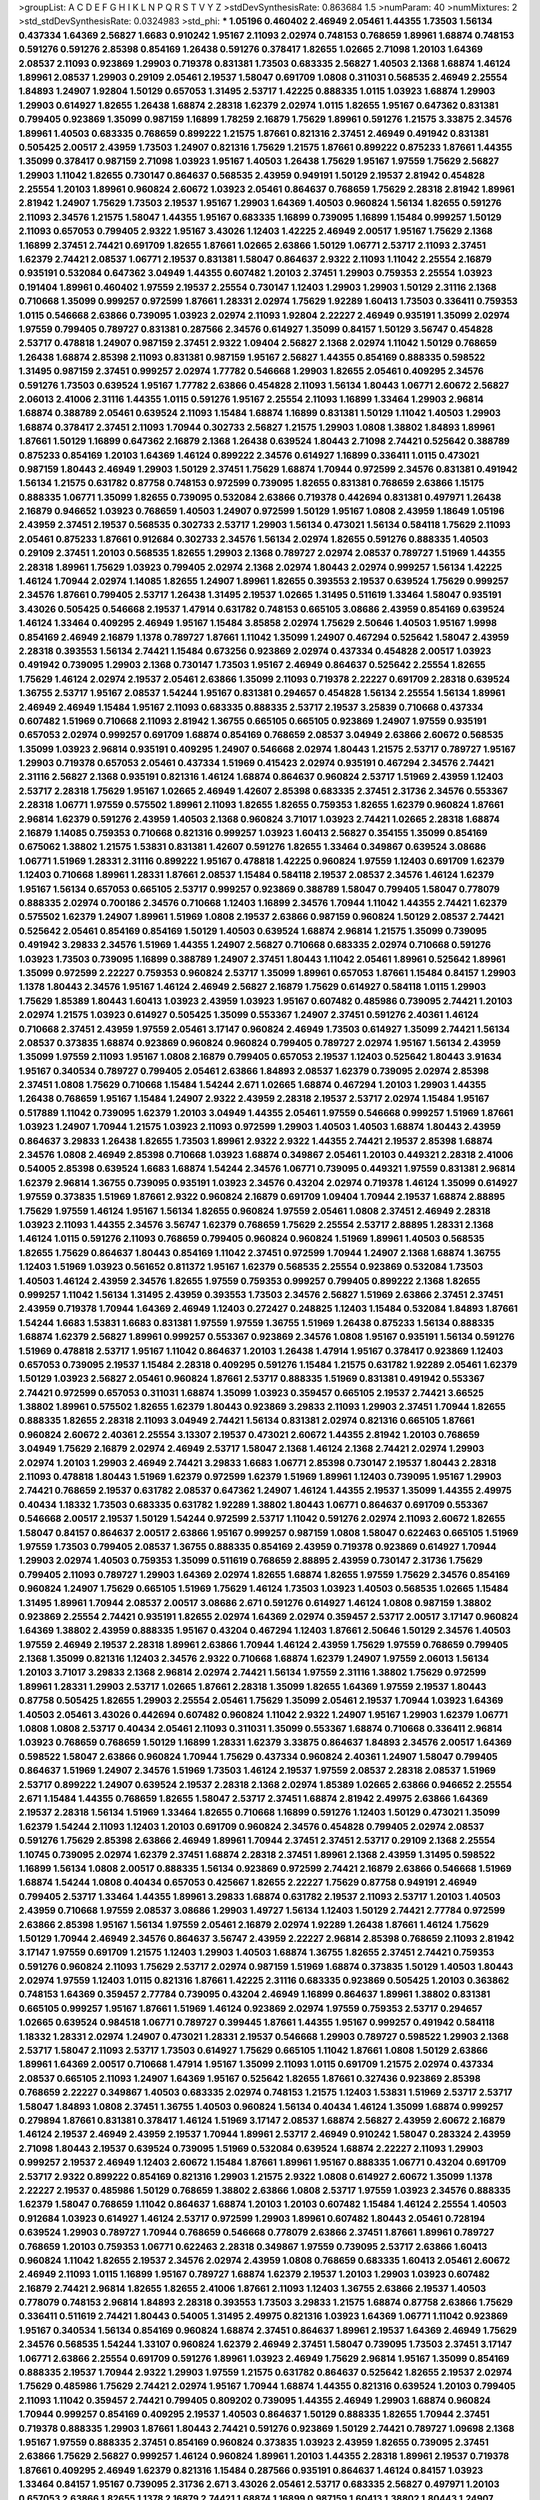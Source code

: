 >groupList:
A C D E F G H I K L
N P Q R S T V Y Z 
>stdDevSynthesisRate:
0.863684 1.5 
>numParam:
40
>numMixtures:
2
>std_stdDevSynthesisRate:
0.0324983
>std_phi:
***
1.05196 0.460402 2.46949 2.05461 1.44355 1.73503 1.56134 0.437334 1.64369 2.56827
1.6683 0.910242 1.95167 2.11093 2.02974 0.748153 0.768659 1.89961 1.68874 0.748153
0.591276 0.591276 2.85398 0.854169 1.26438 0.591276 0.378417 1.82655 1.02665 2.71098
1.20103 1.64369 2.08537 2.11093 0.923869 1.29903 0.719378 0.831381 1.73503 0.683335
2.56827 1.40503 2.1368 1.68874 1.46124 1.89961 2.08537 1.29903 0.29109 2.05461
2.19537 1.58047 0.691709 1.0808 0.311031 0.568535 2.46949 2.25554 1.84893 1.24907
1.92804 1.50129 0.657053 1.31495 2.53717 1.42225 0.888335 1.0115 1.03923 1.68874
1.29903 1.29903 0.614927 1.82655 1.26438 1.68874 2.28318 1.62379 2.02974 1.0115
1.82655 1.95167 0.647362 0.831381 0.799405 0.923869 1.35099 0.987159 1.16899 1.78259
2.16879 1.75629 1.89961 0.591276 1.21575 3.33875 2.34576 1.89961 1.40503 0.683335
0.768659 0.899222 1.21575 1.87661 0.821316 2.37451 2.46949 0.491942 0.831381 0.505425
2.00517 2.43959 1.73503 1.24907 0.821316 1.75629 1.21575 1.87661 0.899222 0.875233
1.87661 1.44355 1.35099 0.378417 0.987159 2.71098 1.03923 1.95167 1.40503 1.26438
1.75629 1.95167 1.97559 1.75629 2.56827 1.29903 1.11042 1.82655 0.730147 0.864637
0.568535 2.43959 0.949191 1.50129 2.19537 2.81942 0.454828 2.25554 1.20103 1.89961
0.960824 2.60672 1.03923 2.05461 0.864637 0.768659 1.75629 2.28318 2.81942 1.89961
2.81942 1.24907 1.75629 1.73503 2.19537 1.95167 1.29903 1.64369 1.40503 0.960824
1.56134 1.82655 0.591276 2.11093 2.34576 1.21575 1.58047 1.44355 1.95167 0.683335
1.16899 0.739095 1.16899 1.15484 0.999257 1.50129 2.11093 0.657053 0.799405 2.9322
1.95167 3.43026 1.12403 1.42225 2.46949 2.00517 1.95167 1.75629 2.1368 1.16899
2.37451 2.74421 0.691709 1.82655 1.87661 1.02665 2.63866 1.50129 1.06771 2.53717
2.11093 2.37451 1.62379 2.74421 2.08537 1.06771 2.19537 0.831381 1.58047 0.864637
2.9322 2.11093 1.11042 2.25554 2.16879 0.935191 0.532084 0.647362 3.04949 1.44355
0.607482 1.20103 2.37451 1.29903 0.759353 2.25554 1.03923 0.191404 1.89961 0.460402
1.97559 2.19537 2.25554 0.730147 1.12403 1.29903 1.29903 1.50129 2.31116 2.1368
0.710668 1.35099 0.999257 0.972599 1.87661 1.28331 2.02974 1.75629 1.92289 1.60413
1.73503 0.336411 0.759353 1.0115 0.546668 2.63866 0.739095 1.03923 2.02974 2.11093
1.92804 2.22227 2.46949 0.935191 1.35099 2.02974 1.97559 0.799405 0.789727 0.831381
0.287566 2.34576 0.614927 1.35099 0.84157 1.50129 3.56747 0.454828 2.53717 0.478818
1.24907 0.987159 2.37451 2.9322 1.09404 2.56827 2.1368 2.02974 1.11042 1.50129
0.768659 1.26438 1.68874 2.85398 2.11093 0.831381 0.987159 1.95167 2.56827 1.44355
0.854169 0.888335 0.598522 1.31495 0.987159 2.37451 0.999257 2.02974 1.77782 0.546668
1.29903 1.82655 2.05461 0.409295 2.34576 0.591276 1.73503 0.639524 1.95167 1.77782
2.63866 0.454828 2.11093 1.56134 1.80443 1.06771 2.60672 2.56827 2.06013 2.41006
2.31116 1.44355 1.0115 0.591276 1.95167 2.25554 2.11093 1.16899 1.33464 1.29903
2.96814 1.68874 0.388789 2.05461 0.639524 2.11093 1.15484 1.68874 1.16899 0.831381
1.50129 1.11042 1.40503 1.29903 1.68874 0.378417 2.37451 2.11093 1.70944 0.302733
2.56827 1.21575 1.29903 1.0808 1.38802 1.84893 1.89961 1.87661 1.50129 1.16899
0.647362 2.16879 2.1368 1.26438 0.639524 1.80443 2.71098 2.74421 0.525642 0.388789
0.875233 0.854169 1.20103 1.64369 1.46124 0.899222 2.34576 0.614927 1.16899 0.336411
1.0115 0.473021 0.987159 1.80443 2.46949 1.29903 1.50129 2.37451 1.75629 1.68874
1.70944 0.972599 2.34576 0.831381 0.491942 1.56134 1.21575 0.631782 0.87758 0.748153
0.972599 0.739095 1.82655 0.831381 0.768659 2.63866 1.15175 0.888335 1.06771 1.35099
1.82655 0.739095 0.532084 2.63866 0.719378 0.442694 0.831381 0.497971 1.26438 2.16879
0.946652 1.03923 0.768659 1.40503 1.24907 0.972599 1.50129 1.95167 1.0808 2.43959
1.18649 1.05196 2.43959 2.37451 2.19537 0.568535 0.302733 2.53717 1.29903 1.56134
0.473021 1.56134 0.584118 1.75629 2.11093 2.05461 0.875233 1.87661 0.912684 0.302733
2.34576 1.56134 2.02974 1.82655 0.591276 0.888335 1.40503 0.29109 2.37451 1.20103
0.568535 1.82655 1.29903 2.1368 0.789727 2.02974 2.08537 0.789727 1.51969 1.44355
2.28318 1.89961 1.75629 1.03923 0.799405 2.02974 2.1368 2.02974 1.80443 2.02974
0.999257 1.56134 1.42225 1.46124 1.70944 2.02974 1.14085 1.82655 1.24907 1.89961
1.82655 0.393553 2.19537 0.639524 1.75629 0.999257 2.34576 1.87661 0.799405 2.53717
1.26438 1.31495 2.19537 1.02665 1.31495 0.511619 1.33464 1.58047 0.935191 3.43026
0.505425 0.546668 2.19537 1.47914 0.631782 0.748153 0.665105 3.08686 2.43959 0.854169
0.639524 1.46124 1.33464 0.409295 2.46949 1.95167 1.15484 3.85858 2.02974 1.75629
2.50646 1.40503 1.95167 1.9998 0.854169 2.46949 2.16879 1.1378 0.789727 1.87661
1.11042 1.35099 1.24907 0.467294 0.525642 1.58047 2.43959 2.28318 0.393553 1.56134
2.74421 1.15484 0.673256 0.923869 2.02974 0.437334 0.454828 2.00517 1.03923 0.491942
0.739095 1.29903 2.1368 0.730147 1.73503 1.95167 2.46949 0.864637 0.525642 2.25554
1.82655 1.75629 1.46124 2.02974 2.19537 2.05461 2.63866 1.35099 2.11093 0.719378
2.22227 0.691709 2.28318 0.639524 1.36755 2.53717 1.95167 2.08537 1.54244 1.95167
0.831381 0.294657 0.454828 1.56134 2.25554 1.56134 1.89961 2.46949 2.46949 1.15484
1.95167 2.11093 0.683335 0.888335 2.53717 2.19537 3.25839 0.710668 0.437334 0.607482
1.51969 0.710668 2.11093 2.81942 1.36755 0.665105 0.665105 0.923869 1.24907 1.97559
0.935191 0.657053 2.02974 0.999257 0.691709 1.68874 0.854169 0.768659 2.08537 3.04949
2.63866 2.60672 0.568535 1.35099 1.03923 2.96814 0.935191 0.409295 1.24907 0.546668
2.02974 1.80443 1.21575 2.53717 0.789727 1.95167 1.29903 0.719378 0.657053 2.05461
0.437334 1.51969 0.415423 2.02974 0.935191 0.467294 2.34576 2.74421 2.31116 2.56827
2.1368 0.935191 0.821316 1.46124 1.68874 0.864637 0.960824 2.53717 1.51969 2.43959
1.12403 2.53717 2.28318 1.75629 1.95167 1.02665 2.46949 1.42607 2.85398 0.683335
2.37451 2.31736 2.34576 0.553367 2.28318 1.06771 1.97559 0.575502 1.89961 2.11093
1.82655 1.82655 0.759353 1.82655 1.62379 0.960824 1.87661 2.96814 1.62379 0.591276
2.43959 1.40503 2.1368 0.960824 3.71017 1.03923 2.74421 1.02665 2.28318 1.68874
2.16879 1.14085 0.759353 0.710668 0.821316 0.999257 1.03923 1.60413 2.56827 0.354155
1.35099 0.854169 0.675062 1.38802 1.21575 1.53831 0.831381 1.42607 0.591276 1.82655
1.33464 0.349867 0.639524 3.08686 1.06771 1.51969 1.28331 2.31116 0.899222 1.95167
0.478818 1.42225 0.960824 1.97559 1.12403 0.691709 1.62379 1.12403 0.710668 1.89961
1.28331 1.87661 2.08537 1.15484 0.584118 2.19537 2.08537 2.34576 1.46124 1.62379
1.95167 1.56134 0.657053 0.665105 2.53717 0.999257 0.923869 0.388789 1.58047 0.799405
1.58047 0.778079 0.888335 2.02974 0.700186 2.34576 0.710668 1.12403 1.16899 2.34576
1.70944 1.11042 1.44355 2.74421 1.62379 0.575502 1.62379 1.24907 1.89961 1.51969
1.0808 2.19537 2.63866 0.987159 0.960824 1.50129 2.08537 2.74421 0.525642 2.05461
0.854169 0.854169 1.50129 1.40503 0.639524 1.68874 2.96814 1.21575 1.35099 0.739095
0.491942 3.29833 2.34576 1.51969 1.44355 1.24907 2.56827 0.710668 0.683335 2.02974
0.710668 0.591276 1.03923 1.73503 0.739095 1.16899 0.388789 1.24907 2.37451 1.80443
1.11042 2.05461 1.89961 0.525642 1.89961 1.35099 0.972599 2.22227 0.759353 0.960824
2.53717 1.35099 1.89961 0.657053 1.87661 1.15484 0.84157 1.29903 1.1378 1.80443
2.34576 1.95167 1.46124 2.46949 2.56827 2.16879 1.75629 0.614927 0.584118 1.0115
1.29903 1.75629 1.85389 1.80443 1.60413 1.03923 2.43959 1.03923 1.95167 0.607482
0.485986 0.739095 2.74421 1.20103 2.02974 1.21575 1.03923 0.614927 0.505425 1.35099
0.553367 1.24907 2.37451 0.591276 2.40361 1.46124 0.710668 2.37451 2.43959 1.97559
2.05461 3.17147 0.960824 2.46949 1.73503 0.614927 1.35099 2.74421 1.56134 2.08537
0.373835 1.68874 0.923869 0.960824 0.960824 0.799405 0.789727 2.02974 1.95167 1.56134
2.43959 1.35099 1.97559 2.11093 1.95167 1.0808 2.16879 0.799405 0.657053 2.19537
1.12403 0.525642 1.80443 3.91634 1.95167 0.340534 0.789727 0.799405 2.05461 2.63866
1.84893 2.08537 1.62379 0.739095 2.02974 2.85398 2.37451 1.0808 1.75629 0.710668
1.15484 1.54244 2.671 1.02665 1.68874 0.467294 1.20103 1.29903 1.44355 1.26438
0.768659 1.95167 1.15484 1.24907 2.9322 2.43959 2.28318 2.19537 2.53717 2.02974
1.15484 1.95167 0.517889 1.11042 0.739095 1.62379 1.20103 3.04949 1.44355 2.05461
1.97559 0.546668 0.999257 1.51969 1.87661 1.03923 1.24907 1.70944 1.21575 1.03923
2.11093 0.972599 1.29903 1.40503 1.40503 1.68874 1.80443 2.43959 0.864637 3.29833
1.26438 1.82655 1.73503 1.89961 2.9322 2.9322 1.44355 2.74421 2.19537 2.85398
1.68874 2.34576 1.0808 2.46949 2.85398 0.710668 1.03923 1.68874 0.349867 2.05461
1.20103 0.449321 2.28318 2.41006 0.54005 2.85398 0.639524 1.6683 1.68874 1.54244
2.34576 1.06771 0.739095 0.449321 1.97559 0.831381 2.96814 1.62379 2.96814 1.36755
0.739095 0.935191 1.03923 2.34576 0.43204 2.02974 0.719378 1.46124 1.35099 0.614927
1.97559 0.373835 1.51969 1.87661 2.9322 0.960824 2.16879 0.691709 1.09404 1.70944
2.19537 1.68874 2.88895 1.75629 1.97559 1.46124 1.95167 1.56134 1.82655 0.960824
1.97559 2.05461 1.0808 2.37451 2.46949 2.28318 1.03923 2.11093 1.44355 2.34576
3.56747 1.62379 0.768659 1.75629 2.25554 2.53717 2.88895 1.28331 2.1368 1.46124
1.0115 0.591276 2.11093 0.768659 0.799405 0.960824 0.960824 1.51969 1.89961 1.40503
0.568535 1.82655 1.75629 0.864637 1.80443 0.854169 1.11042 2.37451 0.972599 1.70944
1.24907 2.1368 1.68874 1.36755 1.12403 1.51969 1.03923 0.561652 0.811372 1.95167
1.62379 0.568535 2.25554 0.923869 0.532084 1.73503 1.40503 1.46124 2.43959 2.34576
1.82655 1.97559 0.759353 0.999257 0.799405 0.899222 2.1368 1.82655 0.999257 1.11042
1.56134 1.31495 2.43959 0.393553 1.73503 2.34576 2.56827 1.51969 2.63866 2.37451
2.37451 2.43959 0.719378 1.70944 1.64369 2.46949 1.12403 0.272427 0.248825 1.12403
1.15484 0.532084 1.84893 1.87661 1.54244 1.6683 1.53831 1.6683 0.831381 1.97559
1.97559 1.36755 1.51969 1.26438 0.875233 1.56134 0.888335 1.68874 1.62379 2.56827
1.89961 0.999257 0.553367 0.923869 2.34576 1.0808 1.95167 0.935191 1.56134 0.591276
1.51969 0.478818 2.53717 1.95167 1.11042 0.864637 1.20103 1.26438 1.47914 1.95167
0.378417 0.923869 1.12403 0.657053 0.739095 2.19537 1.15484 2.28318 0.409295 0.591276
1.15484 1.21575 0.631782 1.92289 2.05461 1.62379 1.50129 1.03923 2.56827 2.05461
0.960824 1.87661 2.53717 0.888335 1.51969 0.831381 0.491942 0.553367 2.74421 0.972599
0.657053 0.311031 1.68874 1.35099 1.03923 0.359457 0.665105 2.19537 2.74421 3.66525
1.38802 1.89961 0.575502 1.82655 1.62379 1.80443 0.923869 3.29833 2.11093 1.29903
2.37451 1.70944 1.82655 0.888335 1.82655 2.28318 2.11093 3.04949 2.74421 1.56134
0.831381 2.02974 0.821316 0.665105 1.87661 0.960824 2.60672 2.40361 2.25554 3.13307
2.19537 0.473021 2.60672 1.44355 2.81942 1.20103 0.768659 3.04949 1.75629 2.16879
2.02974 2.46949 2.53717 1.58047 2.1368 1.46124 2.1368 2.74421 2.02974 1.29903
2.02974 1.20103 1.29903 2.46949 2.74421 3.29833 1.6683 1.06771 2.85398 0.730147
2.19537 1.80443 2.28318 2.11093 0.478818 1.80443 1.51969 1.62379 0.972599 1.62379
1.51969 1.89961 1.12403 0.739095 1.95167 1.29903 2.74421 0.768659 2.19537 0.631782
2.08537 0.647362 1.24907 1.46124 1.44355 2.19537 1.35099 1.44355 2.49975 0.40434
1.18332 1.73503 0.683335 0.631782 1.92289 1.38802 1.80443 1.06771 0.864637 0.691709
0.553367 0.546668 2.00517 2.19537 1.50129 1.54244 0.972599 2.53717 1.11042 0.591276
2.02974 2.11093 2.60672 1.82655 1.58047 0.84157 0.864637 2.00517 2.63866 1.95167
0.999257 0.987159 1.0808 1.58047 0.622463 0.665105 1.51969 1.97559 1.73503 0.799405
2.08537 1.36755 0.888335 0.854169 2.43959 0.719378 0.923869 0.614927 1.70944 1.29903
2.02974 1.40503 0.759353 1.35099 0.511619 0.768659 2.88895 2.43959 0.730147 2.31736
1.75629 0.799405 2.11093 0.789727 1.29903 1.64369 2.02974 1.82655 1.68874 1.82655
1.97559 1.75629 2.34576 0.854169 0.960824 1.24907 1.75629 0.665105 1.51969 1.75629
1.46124 1.73503 1.03923 1.40503 0.568535 1.02665 1.15484 1.31495 1.89961 1.70944
2.08537 2.00517 3.08686 2.671 0.591276 0.614927 1.46124 1.0808 0.987159 1.38802
0.923869 2.25554 2.74421 0.935191 1.82655 2.02974 1.64369 2.02974 0.359457 2.53717
2.00517 3.17147 0.960824 1.64369 1.38802 2.43959 0.888335 1.95167 0.43204 0.467294
1.12403 1.87661 2.50646 1.50129 2.34576 1.40503 1.97559 2.46949 2.19537 2.28318
1.89961 2.63866 1.70944 1.46124 2.43959 1.75629 1.97559 0.768659 0.799405 2.1368
1.35099 0.821316 1.12403 2.34576 2.9322 0.710668 1.68874 1.62379 1.24907 1.97559
2.06013 1.56134 1.20103 3.71017 3.29833 2.1368 2.96814 2.02974 2.74421 1.56134
1.97559 2.31116 1.38802 1.75629 0.972599 1.89961 1.28331 1.29903 2.53717 1.02665
1.87661 2.28318 1.35099 1.82655 1.64369 1.97559 2.19537 1.80443 0.87758 0.505425
1.82655 1.29903 2.25554 2.05461 1.75629 1.35099 2.05461 2.19537 1.70944 1.03923
1.64369 1.40503 2.05461 3.43026 0.442694 0.607482 0.960824 1.11042 2.9322 1.24907
1.95167 1.29903 1.62379 1.06771 1.0808 1.0808 2.53717 0.40434 2.05461 2.11093
0.311031 1.35099 0.553367 1.68874 0.710668 0.336411 2.96814 1.03923 0.768659 0.768659
1.50129 1.16899 1.28331 1.62379 3.33875 0.864637 1.84893 2.34576 2.00517 1.64369
0.598522 1.58047 2.63866 0.960824 1.70944 1.75629 0.437334 0.960824 2.40361 1.24907
1.58047 0.799405 0.864637 1.51969 1.24907 2.34576 1.51969 1.73503 1.46124 2.19537
1.97559 2.08537 2.28318 2.08537 1.51969 2.53717 0.899222 1.24907 0.639524 2.19537
2.28318 2.1368 2.02974 1.85389 1.02665 2.63866 0.946652 2.25554 2.671 1.15484
1.44355 0.768659 1.82655 1.58047 2.53717 2.37451 1.68874 2.81942 2.49975 2.63866
1.64369 2.19537 2.28318 1.56134 1.51969 1.33464 1.82655 0.710668 1.16899 0.591276
1.12403 1.50129 0.473021 1.35099 1.62379 1.54244 2.11093 1.12403 1.20103 0.691709
0.960824 2.34576 0.454828 0.799405 2.02974 2.08537 0.591276 1.75629 2.85398 2.63866
2.46949 1.89961 1.70944 2.37451 2.37451 2.53717 0.29109 2.1368 2.25554 1.10745
0.739095 2.02974 1.62379 2.37451 1.68874 2.28318 2.37451 1.89961 2.1368 2.43959
1.31495 0.598522 1.16899 1.56134 1.0808 2.00517 0.888335 1.56134 0.923869 0.972599
2.74421 2.16879 2.63866 0.546668 1.51969 1.68874 1.54244 1.0808 0.40434 0.657053
0.425667 1.82655 2.22227 1.75629 0.87758 0.949191 2.46949 0.799405 2.53717 1.33464
1.44355 1.89961 3.29833 1.68874 0.631782 2.19537 2.11093 2.53717 1.20103 1.40503
2.43959 0.710668 1.97559 2.08537 3.08686 1.29903 1.49727 1.56134 1.12403 1.50129
2.74421 2.77784 0.972599 2.63866 2.85398 1.95167 1.56134 1.97559 2.05461 2.16879
2.02974 1.92289 1.26438 1.87661 1.46124 1.75629 1.50129 1.70944 2.46949 2.34576
0.864637 3.56747 2.43959 2.22227 2.96814 2.85398 0.768659 2.11093 2.81942 3.17147
1.97559 0.691709 1.21575 1.12403 1.29903 1.40503 1.68874 1.36755 1.82655 2.37451
2.74421 0.759353 0.591276 0.960824 2.11093 1.75629 2.53717 2.02974 0.987159 1.51969
1.68874 0.373835 1.50129 1.40503 1.80443 2.02974 1.97559 1.12403 1.0115 0.821316
1.87661 1.42225 2.31116 0.683335 0.923869 0.505425 1.20103 0.363862 0.748153 1.64369
0.359457 2.77784 0.739095 0.43204 2.46949 1.16899 0.864637 1.89961 1.38802 0.831381
0.665105 0.999257 1.95167 1.87661 1.51969 1.46124 0.923869 2.02974 1.97559 0.759353
2.53717 0.294657 1.02665 0.639524 0.984518 1.06771 0.789727 0.399445 1.87661 1.44355
1.95167 0.999257 0.491942 0.584118 1.18332 1.28331 2.02974 1.24907 0.473021 1.28331
2.19537 0.546668 1.29903 0.789727 0.598522 1.29903 2.1368 2.53717 1.58047 2.11093
2.53717 1.73503 0.614927 1.75629 0.665105 1.11042 1.87661 1.0808 1.50129 2.63866
1.89961 1.64369 2.00517 0.710668 1.47914 1.95167 1.35099 2.11093 1.0115 0.691709
1.21575 2.02974 0.437334 2.08537 0.665105 2.11093 1.24907 1.64369 1.95167 0.525642
1.82655 1.87661 0.327436 0.923869 2.85398 0.768659 2.22227 0.349867 1.40503 0.683335
2.02974 0.748153 1.21575 1.12403 1.53831 1.51969 2.53717 2.53717 1.58047 1.84893
1.0808 2.37451 1.36755 1.40503 0.960824 1.56134 0.40434 1.46124 1.35099 1.68874
0.999257 0.279894 1.87661 0.831381 0.378417 1.46124 1.51969 3.17147 2.08537 1.68874
2.56827 2.43959 2.60672 2.16879 1.46124 2.19537 2.46949 2.43959 2.19537 1.70944
1.89961 2.53717 2.46949 0.910242 1.58047 0.283324 2.43959 2.71098 1.80443 2.19537
0.639524 0.739095 1.51969 0.532084 0.639524 1.68874 2.22227 2.11093 1.29903 0.999257
2.19537 2.46949 1.12403 2.60672 1.15484 1.87661 1.89961 1.95167 0.888335 1.06771
0.43204 0.691709 2.53717 2.9322 0.899222 0.854169 0.821316 1.29903 1.21575 2.9322
1.0808 0.614927 2.60672 1.35099 1.1378 2.22227 2.19537 0.485986 1.50129 0.768659
1.38802 2.63866 1.0808 2.53717 1.97559 1.03923 2.34576 0.888335 1.62379 1.58047
0.768659 1.11042 0.864637 1.68874 1.20103 1.20103 0.607482 1.15484 1.46124 2.25554
1.40503 0.912684 1.03923 0.614927 1.46124 2.53717 0.972599 1.29903 1.89961 0.607482
1.80443 2.05461 0.728194 0.639524 1.29903 0.789727 1.70944 0.768659 0.546668 0.778079
2.63866 2.37451 1.87661 1.89961 0.789727 0.768659 1.20103 0.759353 1.06771 0.622463
2.28318 0.349867 1.97559 0.739095 2.53717 2.63866 1.60413 0.960824 1.11042 1.82655
2.19537 2.34576 2.02974 2.43959 1.0808 0.768659 0.683335 1.60413 2.05461 2.60672
2.46949 2.11093 1.0115 1.16899 1.95167 0.789727 1.68874 1.62379 2.19537 1.20103
1.29903 1.03923 0.607482 2.16879 2.74421 2.96814 1.82655 1.82655 2.41006 1.87661
2.11093 1.12403 1.36755 2.63866 2.19537 1.40503 0.778079 0.748153 2.96814 1.84893
2.28318 0.393553 1.73503 3.29833 1.21575 1.68874 0.87758 2.63866 1.75629 0.336411
0.511619 2.74421 1.80443 0.54005 1.31495 2.49975 0.821316 1.03923 1.64369 1.06771
1.11042 0.923869 1.95167 0.340534 1.56134 0.854169 0.960824 1.68874 2.37451 0.864637
1.89961 2.19537 1.64369 2.46949 1.75629 2.34576 0.568535 1.54244 1.33107 0.960824
1.62379 2.46949 2.37451 1.58047 0.739095 1.73503 2.37451 3.17147 1.06771 2.63866
2.25554 0.691709 0.591276 1.89961 1.03923 2.46949 1.75629 2.96814 1.95167 1.35099
0.854169 0.888335 2.19537 1.70944 2.9322 1.29903 1.97559 1.21575 0.631782 0.864637
0.525642 1.82655 2.19537 2.02974 1.75629 0.485986 1.75629 2.74421 2.02974 1.95167
1.70944 1.68874 1.44355 0.821316 0.639524 1.20103 0.799405 2.11093 1.11042 0.359457
2.74421 0.799405 0.809202 0.739095 1.44355 2.46949 1.29903 1.68874 0.960824 1.70944
0.999257 0.854169 0.409295 2.19537 1.40503 0.864637 1.50129 0.888335 1.82655 1.70944
2.37451 0.719378 0.888335 1.29903 1.87661 1.80443 2.74421 0.591276 0.923869 1.50129
2.74421 0.789727 1.09698 2.1368 1.95167 1.97559 0.888335 2.37451 0.854169 0.960824
0.373835 1.03923 2.43959 1.82655 0.739095 2.37451 2.63866 1.75629 2.56827 0.999257
1.46124 0.960824 1.89961 1.20103 1.44355 2.28318 1.89961 2.19537 0.719378 1.87661
0.409295 2.46949 1.62379 0.821316 1.15484 0.287566 0.935191 0.864637 1.46124 0.84157
1.03923 1.33464 0.84157 1.95167 0.739095 2.31736 2.671 3.43026 2.05461 2.53717
0.683335 2.56827 0.497971 1.20103 0.657053 2.63866 1.82655 1.1378 2.16879 2.74421
1.68874 1.16899 0.987159 1.60413 1.38802 1.80443 1.24907 0.899222 1.46124 0.739095
0.739095 1.64369 1.03923 0.425667 0.739095 2.85398 1.6683 2.9322 2.28318 2.56827
1.46124 1.73503 1.26438 0.923869 1.68874 1.40503 1.56134 1.64369 1.46124 1.0808
2.28318 2.34576 2.28318 2.11093 1.26438 1.36755 0.340534 2.43959 1.46124 2.53717
0.960824 1.15484 0.888335 1.46124 0.888335 1.56134 2.63866 1.20103 1.56134 1.47914
2.37451 1.16899 1.62379 2.43959 0.999257 0.935191 1.54244 1.44355 2.46949 2.74421
0.363862 1.12403 1.87661 0.888335 2.02974 1.0808 2.19537 1.73503 1.75629 2.53717
2.19537 0.799405 0.960824 0.799405 2.671 0.279894 1.06771 1.82655 1.38802 0.999257
1.62379 0.485986 1.82655 0.373835 0.831381 0.719378 2.28318 1.68874 1.35099 2.31736
1.03923 0.809202 0.657053 3.56747 0.454828 1.29903 2.43959 2.81942 1.80443 0.631782
1.0808 0.614927 0.639524 1.95167 1.75629 2.16879 1.58047 1.36755 0.639524 1.20103
0.821316 1.11042 0.864637 2.02974 0.799405 1.75629 1.36755 1.75629 2.02974 1.50129
1.62379 1.03923 1.06771 0.999257 2.16879 0.854169 0.799405 1.03923 2.28318 2.71098
2.43959 1.28331 1.68874 0.987159 0.999257 2.56827 1.97559 2.9322 1.97559 2.46949
1.03923 1.56134 0.553367 1.73503 1.95167 2.50646 2.11093 1.97559 1.9998 2.34576
1.75629 0.854169 1.62379 0.691709 0.972599 2.25554 2.63866 2.37451 2.37451 1.03923
1.80443 0.43204 0.710668 1.68874 0.665105 1.62379 1.12403 1.70944 0.821316 2.85398
2.85398 0.665105 0.639524 2.46949 1.87661 0.485986 2.81942 0.584118 2.11093 1.80443
2.02974 1.68874 1.20103 0.491942 0.598522 0.639524 1.82655 1.42225 1.82655 1.75629
0.864637 2.16879 2.85398 2.02974 1.82655 0.768659 0.473021 0.799405 2.46949 2.85398
1.82655 1.75629 0.888335 1.46124 0.359457 2.06013 1.89961 1.46124 1.82655 1.40503
0.999257 1.40503 2.53717 2.56827 2.74421 0.614927 1.84893 2.56827 1.46124 1.38802
2.46949 0.631782 1.75629 2.19537 1.82655 2.74421 0.485986 0.363862 0.923869 1.87661
0.511619 0.614927 1.29903 1.56134 2.37451 0.987159 1.58047 0.789727 1.97559 2.11093
1.87661 2.05461 0.710668 2.46949 1.68874 1.89961 1.87661 1.97559 1.50129 1.50129
1.58047 1.21575 1.97559 1.58047 2.46949 0.414311 1.35099 0.972599 0.864637 0.999257
2.02974 1.80443 1.16899 0.354155 2.63866 1.75629 1.97559 1.6683 2.02974 1.75629
1.58047 1.44355 1.15484 1.35099 2.77784 2.19537 2.11093 1.18649 1.97559 0.525642
0.691709 2.56827 0.657053 2.11093 2.60672 2.11093 1.6683 2.11093 0.710668 1.0115
0.854169 2.08537 1.35099 0.683335 2.28318 2.28318 1.59984 1.29903 1.62379 2.53717
2.19537 3.08686 2.16879 1.75629 2.28318 2.22227 2.53717 1.35099 1.68874 1.89961
1.80443 0.719378 0.831381 0.811372 2.25554 0.799405 2.63866 0.415423 1.03923 1.50129
1.24907 1.56134 0.710668 1.40503 2.02974 2.08537 0.710668 2.96814 0.768659 2.19537
0.960824 2.19537 0.768659 0.999257 1.75629 1.89961 1.95167 0.799405 1.80443 0.614927
1.89961 1.46124 0.854169 1.02665 2.22227 2.22227 2.43959 1.77782 1.89961 2.00517
2.11093 2.85398 1.36755 1.02665 2.19537 1.95167 0.999257 0.568535 1.40503 1.77782
1.38802 0.799405 1.26438 1.02665 2.1368 2.25554 1.82655 1.12403 0.639524 1.0808
1.24907 2.671 1.05196 1.58047 0.665105 2.53717 0.354155 1.28331 0.29109 1.68874
2.1368 2.16879 1.29903 1.87661 1.50129 1.87661 2.50646 1.97559 1.95167 0.454828
1.73503 1.24907 2.08537 1.21575 2.11093 1.62379 2.02974 1.62379 2.19537 1.89961
0.546668 0.949191 1.24907 1.15484 1.20103 1.62379 1.51969 1.40503 0.935191 0.349867
2.43959 2.11093 0.84157 1.03923 0.831381 1.46124 0.363862 2.02974 0.750159 1.31495
1.95167 1.20103 1.35099 1.82655 2.671 1.95167 1.29903 1.29903 1.50129 1.29903
0.425667 0.473021 0.639524 2.34576 0.614927 2.46949 1.64369 1.02665 0.525642 0.799405
0.739095 2.02974 1.03923 1.03923 1.15484 0.854169 1.51969 2.34576 2.02974 0.43204
1.15484 0.864637 2.85398 1.87661 2.85398 3.96434 2.16879 2.28318 1.75629 2.43959
2.31116 1.87661 2.46949 2.50646 2.19537 0.748153 1.97559 2.19537 2.43959 1.73503
1.6683 1.97559 0.691709 2.19537 1.44355 2.34576 0.665105 2.56827 0.591276 0.665105
1.31495 2.11093 1.46124 0.935191 1.21575 3.43026 1.33464 1.87661 2.19537 2.34576
2.00517 1.29903 1.97559 0.425667 1.44355 0.719378 1.6683 0.748153 0.568535 0.768659
2.43959 1.97559 2.28318 1.36755 1.95167 2.53717 2.02974 2.53717 2.53717 3.00451
1.21575 1.62379 1.16899 2.63866 3.43026 2.31116 1.62379 2.11093 0.657053 2.37451
2.02974 0.691709 1.35099 0.710668 1.24907 0.719378 2.02974 1.35099 1.35099 0.532084
1.38802 2.16879 2.74421 1.95167 1.36755 2.22227 1.64369 1.03923 2.11093 0.683335
2.63866 0.972599 0.864637 1.20103 2.74421 1.35099 1.87661 1.46124 0.591276 1.24907
1.46124 2.11093 2.1368 1.03923 1.0808 1.51969 0.899222 0.505425 3.85858 1.87661
2.85398 1.77782 0.639524 2.77784 0.378417 1.89961 0.598522 0.553367 0.491942 2.02974
1.95167 2.46949 2.37451 1.73503 1.16899 2.63866 1.92289 1.68874 1.58047 2.28318
0.799405 2.53717 0.739095 2.37451 1.56134 1.0808 2.77784 0.972599 2.63866 1.16899
1.75629 2.02974 2.02974 1.31495 1.12403 1.24907 0.665105 0.999257 2.53717 0.789727
2.53717 2.74421 0.43204 0.809202 1.6683 1.02665 2.53717 3.04949 2.59974 0.923869
1.24907 0.888335 1.40503 1.89961 2.671 2.74421 0.888335 1.56134 0.910242 1.54244
2.11093 1.33464 0.739095 2.22227 1.20103 2.25554 1.33464 0.340534 1.50129 2.96814
0.949191 2.11093 1.46124 1.18649 1.0808 2.02974 0.888335 0.420514 3.56747 0.221204
1.87661 0.710668 2.63866 3.56747 0.691709 0.665105 0.960824 1.68874 0.799405 0.899222
3.08686 0.864637 1.95167 0.987159 1.85389 2.60672 1.64369 2.46949 2.46949 0.821316
2.74421 1.29903 2.28318 1.75629 1.62379 1.29903 1.35099 2.96814 0.505425 2.77784
1.89961 1.21575 2.28318 1.50129 2.77784 0.748153 1.89961 1.87661 2.02974 2.85398
2.53717 1.15484 0.561652 1.46124 2.1368 1.51969 0.532084 0.854169 2.43959 0.923869
0.702064 0.639524 1.50129 0.888335 1.29903 0.553367 1.05196 2.96814 1.92804 1.89961
1.0115 1.15484 0.614927 1.87661 2.37451 1.56134 2.74421 1.12403 1.87661 0.598522
0.591276 2.05461 0.420514 1.0808 1.68874 1.03923 2.74421 2.46949 1.95167 0.665105
1.89961 2.37451 1.68874 1.44355 0.778079 1.12403 0.789727 1.0808 1.50129 0.336411
0.748153 1.75629 1.0808 1.35099 0.960824 0.949191 2.05461 1.29903 0.899222 2.25554
1.16899 1.33464 2.43959 1.06771 1.11042 1.51969 1.16899 0.691709 3.04949 1.20103
0.272427 1.51969 2.46949 2.1368 1.0808 0.553367 2.43959 2.37451 1.95167 2.43959
1.84893 1.87661 0.960824 0.739095 0.420514 1.0808 1.37122 1.31495 1.16899 1.40503
1.03923 3.08686 1.06771 2.71098 0.768659 2.43959 0.631782 1.12403 0.899222 0.393553
0.923869 1.11042 2.60672 2.37451 2.1368 1.51969 1.97559 2.85398 1.51969 1.29903
1.40503 1.62379 1.24907 0.719378 1.09698 1.62379 0.999257 1.56134 0.568535 1.97559
2.25554 1.56134 1.20103 1.75629 1.38802 0.799405 1.60413 0.710668 1.62379 1.20103
1.64369 1.20103 0.591276 1.29903 2.11093 1.36755 0.497971 0.525642 1.26438 1.24907
2.31116 1.40503 1.6683 2.02974 2.56827 1.97559 1.26438 1.46124 2.63866 2.60672
2.25554 2.16879 0.639524 1.58047 1.0115 0.665105 2.43959 2.34576 2.28318 1.0808
2.53717 0.768659 1.29903 1.35099 0.821316 0.505425 1.46124 1.48311 0.899222 0.639524
0.899222 1.12403 1.54244 1.23395 0.532084 1.44355 0.631782 1.02665 1.26438 0.691709
1.38802 1.50129 2.63866 0.639524 1.89961 0.710668 2.34576 1.56134 0.923869 1.24907
1.35099 1.80443 0.799405 1.50129 1.68874 2.08537 2.37451 2.46949 1.68874 2.08537
1.03923 0.923869 0.40434 0.831381 1.06771 0.598522 2.85398 0.923869 1.92289 1.40503
3.17147 0.691709 0.999257 1.44355 1.21575 1.24907 1.54244 0.546668 0.675062 1.20103
2.05461 1.6683 0.591276 1.29903 1.56134 1.50129 2.05461 1.06771 1.44355 0.768659
0.467294 1.68874 1.87661 0.657053 0.789727 0.972599 1.87661 1.51969 0.505425 1.35099
1.48311 1.0115 3.43026 2.19537 1.82655 0.639524 1.68874 1.40503 0.768659 2.28318
1.26438 2.85398 1.38802 0.525642 0.553367 1.35099 1.56134 1.56134 2.37451 1.51969
1.24907 2.05461 2.00517 1.77782 1.87661 1.11042 1.70944 0.639524 1.24907 1.82655
2.19537 2.56827 1.62379 1.44355 1.35099 0.568535 2.53717 2.07979 0.454828 1.50129
2.53717 2.11093 0.363862 1.24907 0.409295 1.97559 2.34576 0.999257 1.62379 1.12403
1.75629 1.40503 1.23065 2.34576 1.35099 1.89961 0.748153 1.12403 1.44355 0.491942
0.748153 0.491942 1.44355 2.16879 1.73503 1.02665 1.20103 0.388789 2.43959 2.53717
1.15484 1.26438 0.899222 2.41006 1.50129 0.614927 1.38802 1.56134 1.87661 1.64369
1.40503 0.831381 0.532084 0.546668 0.854169 2.81942 1.56134 1.89961 0.454828 1.68874
1.09404 1.21575 1.46124 1.0808 0.739095 0.923869 1.73503 2.11093 2.37451 1.03923
2.31116 0.923869 2.22227 0.607482 1.77782 1.29903 1.84893 1.68874 0.683335 0.789727
0.437334 2.22823 0.821316 3.29833 1.64369 2.34576 3.08686 1.89961 1.42607 1.11042
2.43959 2.74421 2.96814 1.0808 2.63866 2.02974 0.854169 0.710668 0.888335 0.478818
1.73503 0.987159 1.62379 0.719378 0.665105 1.80443 1.56134 1.75629 0.437334 0.923869
0.54005 1.35099 0.739095 0.748153 1.56134 1.50129 2.34576 2.77784 0.799405 1.50129
0.987159 1.75629 2.16879 1.68874 0.831381 0.691709 1.75629 1.02665 0.323472 2.11093
2.11093 2.19537 1.77782 1.56134 0.449321 2.02974 1.50129 1.80443 1.73503 0.511619
1.11042 1.95167 1.02665 0.809202 1.75629 0.314843 1.62379 1.35099 1.44355 1.6683
0.923869 1.0808 1.12403 3.08686 0.345632 1.40503 0.899222 0.999257 0.923869 2.37451
0.935191 0.546668 2.16879 2.02974 0.987159 2.1368 2.85398 1.44355 0.665105 2.53717
1.12403 0.899222 1.75629 1.73503 2.11093 1.80443 1.95167 0.454828 0.923869 0.864637
0.454828 2.53717 1.75629 1.12403 1.03923 0.960824 2.19537 2.70373 0.460402 1.21575
2.46949 0.831381 0.505425 0.665105 0.511619 2.19537 1.58047 2.63866 1.35099 1.36755
1.87661 0.854169 2.22823 0.665105 0.864637 2.46949 0.999257 1.87661 1.62379 2.53717
1.58047 2.11093 2.34576 3.21895 2.19537 1.95167 0.854169 2.05461 1.20103 2.02974
0.864637 2.37451 2.19537 1.38802 2.53717 0.665105 3.71017 0.691709 1.21575 1.68874
0.546668 0.575502 0.553367 1.33464 1.16899 0.437334 1.82655 0.972599 1.0808 2.08537
2.25554 1.24907 2.63866 1.6683 1.97559 1.20103 0.647362 2.02974 2.11093 1.82655
0.935191 2.63866 2.02974 1.35099 0.799405 0.409295 0.336411 1.0808 1.50129 0.532084
1.12403 1.60413 1.97559 0.935191 0.987159 1.75629 1.05196 1.51969 0.768659 1.80443
2.02974 2.63866 1.35099 1.31495 0.831381 0.388789 1.50129 2.1368 1.40503 0.287566
0.420514 1.29903 1.50129 2.28318 0.665105 1.87661 2.11093 1.44355 0.960824 2.34576
1.28331 0.607482 1.29903 1.80443 1.87661 1.52376 0.831381 1.82655 0.420514 2.02974
1.20103 1.75629 2.11093 2.43959 2.16879 2.85398 0.899222 1.92289 2.77784 1.06771
1.87661 1.0808 0.568535 1.62379 1.82655 0.854169 0.665105 1.03923 1.20103 1.51969
1.62379 3.43026 0.568535 0.420514 1.97559 1.70944 2.43959 1.46124 0.899222 1.16899
2.63866 2.671 2.77784 1.33464 1.15484 2.11093 1.46124 1.77782 2.02974 1.80443
0.561652 1.75629 2.60672 1.68874 1.62379 1.20103 1.38802 1.82655 1.73503 1.29903
1.6683 2.31116 0.935191 2.53717 0.657053 1.12403 0.949191 2.11093 2.11093 2.05461
1.80443 1.0808 1.95167 1.18649 0.923869 1.89961 1.15484 0.614927 1.15484 1.03923
0.425667 0.789727 2.19537 2.00517 0.719378 1.40503 0.505425 2.9322 2.53717 1.50129
0.912684 1.95167 3.71017 0.420514 2.19537 2.11093 0.568535 1.35099 2.50646 0.972599
2.43959 1.03923 2.63866 2.02974 2.06013 3.38873 2.63866 1.20103 2.43959 2.25554
2.11093 2.1368 0.799405 0.759353 2.28318 1.44355 1.44355 1.95167 1.75629 1.14085
0.799405 2.05461 2.11093 1.46124 0.831381 0.702064 1.35099 2.31116 0.999257 1.87661
1.16899 1.26438 1.62379 1.37122 2.34576 1.40503 0.923869 2.63866 1.58047 0.719378
0.359457 1.56134 0.437334 0.511619 2.22823 2.37451 0.960824 1.80443 1.44355 1.31495
0.467294 0.473021 0.739095 0.799405 0.854169 2.37451 2.19537 0.437334 0.511619 1.68874
0.999257 1.0808 2.74421 1.26438 0.568535 2.11093 1.87661 1.36755 2.19537 1.05196
1.73503 2.16879 0.639524 0.821316 1.24907 2.46949 1.87661 0.454828 0.831381 2.19537
2.02974 1.50129 1.05196 0.759353 0.454828 1.24907 2.19537 0.960824 0.739095 1.05196
2.19537 1.89961 2.1368 2.43959 0.598522 0.999257 2.25554 2.671 1.35099 1.21575
0.568535 1.70944 0.511619 0.710668 0.768659 1.29903 0.899222 0.691709 0.923869 1.03923
1.06771 0.710668 1.80443 1.87661 1.46124 0.888335 1.11042 2.43959 1.46124 1.35099
1.92804 1.82655 0.631782 1.58047 2.40361 0.899222 2.28318 0.591276 2.43959 0.923869
1.89961 1.82655 0.399445 2.41006 1.29903 2.43959 1.97559 2.02974 1.12403 2.02974
1.89961 2.31116 1.12403 1.97559 1.58047 0.519278 1.95167 1.56134 1.62379 1.58047
1.40503 0.546668 0.631782 2.56827 1.11042 2.43959 2.25554 1.58047 2.81942 0.591276
2.02974 2.11093 1.35099 1.02665 0.647362 0.657053 2.63866 2.28318 2.671 1.20103
0.363862 0.821316 1.02665 0.454828 1.82655 1.15484 0.854169 1.97559 2.43959 2.05461
2.11093 1.84893 1.80443 1.50129 1.29903 1.42607 0.854169 1.82655 1.21575 0.935191
0.899222 1.75629 1.0808 3.29833 2.63866 1.68874 1.29903 0.40434 1.95167 1.11042
1.95167 1.53831 0.710668 1.51969 2.05461 0.607482 2.37451 1.51969 1.56134 2.50646
0.691709 1.89961 2.11093 0.525642 0.393553 0.591276 2.08537 2.11093 2.28318 2.02974
1.24907 0.799405 1.12403 0.409295 2.43959 1.64369 1.26438 2.46949 2.02974 2.11093
1.68874 0.683335 0.538605 0.683335 2.88895 2.16879 0.519278 2.53717 0.388789 1.51969
0.624133 0.843827 2.63866 1.82655 0.960824 1.02665 1.29903 2.37451 0.739095 0.575502
0.831381 1.59984 1.62379 3.04949 1.40503 2.19537 1.35099 1.35099 2.46949 1.31495
1.80443 2.11093 1.51969 0.864637 0.631782 0.739095 0.935191 1.89961 0.972599 2.02974
2.671 2.53717 1.95167 1.87661 1.51969 2.46949 2.81942 3.71017 2.34576 1.28331
1.62379 1.51969 0.575502 1.12403 1.75629 2.1368 2.19537 2.19537 1.68874 0.831381
0.710668 1.6683 2.05461 1.56134 1.44355 1.64369 1.26438 1.58047 0.960824 1.33464
2.9322 0.899222 1.20103 3.56747 1.28331 1.56134 1.95167 1.03923 2.02974 1.02665
0.691709 0.719378 0.639524 1.1378 0.614927 1.68874 0.923869 1.44355 1.44355 2.28318
1.20103 0.975207 2.02974 1.29903 1.02665 1.97559 0.831381 2.37451 1.35099 1.95167
1.24907 1.75629 2.00517 1.89961 1.03923 0.665105 1.68874 1.75629 1.20103 0.631782
1.68874 1.24907 1.62379 1.73503 2.53717 2.43959 1.75629 2.34576 1.09698 1.73503
2.37451 0.584118 0.639524 0.984518 0.739095 0.888335 2.671 0.728194 2.02974 2.74421
2.02974 0.999257 2.56827 1.97559 1.24907 1.89961 1.97559 2.53717 1.36755 0.607482
2.9322 0.960824 0.999257 0.340534 0.683335 1.40503 0.485986 1.56134 2.85398 1.29903
2.63866 1.0115 1.11042 1.73503 1.46124 1.0115 1.68874 1.95167 2.9322 2.34576
2.74421 1.44355 1.35099 2.74421 2.43959 1.87661 0.789727 2.46949 2.34576 1.97559
2.19537 1.56134 1.12403 2.1368 1.82655 2.96814 1.82655 2.74421 1.89961 1.68874
3.17147 1.44355 2.28318 3.12469 0.789727 1.35099 1.82655 1.35099 1.29903 2.22227
0.739095 2.05461 0.568535 1.95167 0.899222 1.77782 1.62379 1.75629 1.12403 1.6683
2.9322 1.75629 1.16899 2.11093 2.19537 1.95167 1.89961 1.15484 0.799405 0.960824
0.799405 0.912684 1.58047 2.19537 0.383054 1.0808 2.85398 0.923869 2.53717 1.89961
1.62379 1.80443 0.987159 1.75629 2.19537 1.95167 0.491942 1.20103 2.71098 1.75629
1.50129 1.02665 2.43959 1.95167 1.0115 1.46124 0.960824 2.46949 1.33464 2.53717
2.02974 2.53717 1.50129 1.95167 1.56134 1.87661 2.28318 1.35099 0.546668 0.525642
1.03923 0.691709 1.29903 2.05461 2.49975 1.82655 1.50129 1.02665 0.393553 0.460402
0.675062 2.85398 2.19537 2.25554 2.11093 1.16899 1.89961 1.15484 2.46949 0.683335
2.34576 0.888335 1.62379 3.43026 1.40503 1.97559 1.97559 2.60672 2.11093 1.82655
2.9322 1.56134 2.37451 1.62379 1.40503 1.12403 1.87661 1.0115 1.89961 0.505425
1.21575 2.00517 2.81942 1.29903 1.95167 1.12403 2.96814 2.43959 0.999257 1.95167
1.29903 2.16879 1.85389 2.43959 1.6683 2.9322 1.75629 0.702064 1.82655 1.82655
0.388789 0.864637 0.639524 0.999257 1.62379 2.28318 2.56827 2.16879 1.97559 1.16899
0.683335 0.739095 0.710668 2.63866 2.43959 0.748153 2.31116 1.68874 1.38802 0.719378
1.70944 2.28318 2.34576 2.19537 2.34576 1.33464 1.11042 1.75629 1.29903 1.75629
1.33464 1.21575 1.11042 0.759353 1.56134 0.888335 1.12403 1.89961 0.831381 0.799405
2.74421 1.42225 2.37451 1.24907 1.80443 2.19537 1.82655 0.768659 0.437334 1.64369
0.923869 0.821316 2.41006 0.719378 2.11093 1.24907 0.854169 2.46949 0.987159 1.20103
0.960824 0.657053 1.75629 2.25554 2.25554 2.9322 0.332338 1.29903 2.37451 2.71098
0.972599 0.251874 2.46949 1.75629 1.33464 2.63866 2.08537 0.888335 1.62379 1.56134
0.809202 0.272427 0.888335 1.21575 2.53717 1.68874 0.768659 1.0115 1.62379 0.999257
1.36755 1.51969 0.639524 1.16899 1.0808 1.40503 1.0808 1.68874 1.20103 1.44355
1.09404 2.19537 2.02974 1.50129 0.546668 0.875233 2.08537 1.40503 2.56827 2.25554
1.60413 2.43959 2.02974 0.497971 1.12403 1.6683 2.19537 2.28318 0.799405 2.53717
1.58047 1.89961 2.02974 1.12403 2.63866 2.43959 2.19537 1.68874 2.74421 2.19537
2.85398 3.00451 3.08686 1.56134 2.53717 1.35099 2.28318 3.25839 2.34576 0.710668
1.0808 1.82655 2.71098 2.28318 1.75629 1.97559 1.11042 0.657053 1.46124 1.73503
0.345632 0.949191 0.553367 2.28318 2.02974 1.51969 2.43959 1.73503 2.19537 0.591276
0.821316 0.935191 1.26438 0.473021 1.51969 2.71098 2.28318 1.50129 1.35099 2.71098
1.70944 2.11093 1.35099 1.82655 2.08537 2.81942 0.923869 0.525642 0.972599 2.74421
1.51969 1.62379 1.20103 0.19906 0.789727 2.53717 2.37451 0.373835 1.62379 0.949191
2.46949 1.62379 0.960824 1.40503 3.17147 0.730147 2.19537 2.85398 2.85398 0.323472
1.62379 0.999257 0.960824 0.864637 2.05461 1.62379 1.95167 1.9998 1.29903 2.19537
1.29903 1.29903 0.888335 0.40434 2.22227 2.81942 0.799405 0.505425 2.00517 2.25554
1.87661 2.19537 2.56827 3.04949 2.53717 1.33464 1.29903 0.491942 1.73503 2.60672
1.58047 2.11093 1.92804 1.60413 1.40503 0.809202 2.11093 0.999257 1.11042 0.923869
2.00517 2.05461 1.38802 0.607482 1.62379 2.08537 2.85398 0.473021 1.82655 0.467294
2.37451 2.85398 0.831381 1.26438 0.923869 0.584118 1.51969 1.16899 1.42225 1.75629
0.363862 1.87661 0.888335 0.799405 1.46124 0.639524 2.34576 1.24907 2.74421 1.73503
1.29903 2.34576 1.95167 1.77782 0.960824 1.11042 1.06771 0.946652 1.03923 0.665105
0.336411 1.24907 1.64369 0.505425 2.37451 2.11093 0.657053 1.46124 2.28318 1.46124
0.864637 0.691709 0.831381 1.21575 2.02974 1.24907 1.0808 1.64369 1.46124 0.302733
1.56134 2.16879 0.591276 1.40503 0.799405 1.95167 2.37451 0.665105 0.40434 0.485986
0.511619 0.683335 2.08537 0.864637 0.607482 2.74421 1.44355 2.74421 1.56134 2.53717
2.05461 1.56134 1.97559 1.97559 0.591276 0.639524 0.691709 1.68874 1.26438 0.505425
0.568535 1.24907 1.21575 1.40503 1.12403 1.62379 2.71098 1.87661 1.64369 0.340534
0.710668 0.349867 1.29903 1.6683 2.11093 2.34576 1.12403 1.82655 1.77782 1.70944
1.62379 3.01257 2.28318 1.29903 0.888335 1.84893 2.28318 1.44355 2.46949 1.24907
1.75629 1.06771 1.75629 0.888335 1.50129 0.768659 1.29903 2.81942 0.768659 0.799405
1.16899 2.19537 0.591276 0.683335 1.20103 0.864637 1.60413 0.449321 1.97559 0.710668
0.388789 3.12469 1.50129 1.89961 1.68874 2.34576 2.37451 1.33464 1.68874 1.95167
0.864637 1.1378 2.02974 0.923869 1.77782 0.639524 0.831381 1.24907 1.11042 1.18649
0.999257 2.37451 1.44355 0.454828 3.33875 1.23395 0.999257 2.63866 0.831381 0.987159
0.719378 2.46949 1.24907 1.31495 0.778079 1.62379 1.97559 0.899222 2.34576 2.9322
1.36755 2.63866 2.37451 2.85398 1.89961 1.0808 2.08537 0.923869 2.63866 2.02974
2.46949 1.75629 1.24907 2.22227 2.37451 1.33464 0.821316 3.08686 2.37451 2.08537
0.831381 3.04949 1.50129 1.85389 2.85398 1.60413 1.20103 1.21575 1.58047 0.425667
1.97559 1.35099 0.935191 1.73503 1.1378 0.960824 1.50129 1.62379 1.33464 1.54244
1.47914 1.46124 2.63866 1.12403 1.51969 2.85398 2.43959 1.75629 2.85398 2.28318
1.44355 1.24907 1.11042 1.50129 2.37451 2.46949 2.00517 1.70944 2.19537 2.19537
2.37451 2.43959 1.31495 2.16879 2.34576 2.16879 0.327436 3.08686 1.62379 3.17147
1.26438 2.63866 1.82655 2.02974 3.29833 0.657053 0.665105 2.53717 2.56827 1.24907
1.62379 0.665105 2.11093 0.639524 2.16879 2.50646 0.768659 2.53717 2.43959 0.960824
0.854169 1.40503 2.37451 1.24907 2.53717 0.478818 2.25554 1.51969 1.40503 0.607482
1.51969 1.73503 0.399445 1.89961 2.37451 2.63866 2.63866 2.63866 2.85398 2.11093
0.631782 1.03923 1.40503 2.19537 2.74421 1.51969 2.96814 0.719378 2.43959 1.44355
3.04949 1.56134 1.46124 2.46949 1.1378 1.75629 0.949191 1.20103 0.84157 0.691709
1.82655 2.63866 3.17147 2.28318 1.24907 1.6481 0.899222 1.21575 1.40503 1.24907
0.739095 2.19537 2.16879 1.40503 1.51969 0.831381 0.665105 1.20103 1.35099 0.864637
0.935191 1.15484 1.70944 2.63866 2.28318 0.923869 1.89961 3.13307 1.46124 1.6683
1.03923 0.739095 0.821316 2.16879 2.34576 3.21034 0.511619 2.25554 1.21575 0.739095
1.20103 2.1368 1.16899 2.11093 1.68874 0.888335 2.46949 0.864637 0.607482 1.58047
1.68874 2.31116 1.73503 1.26438 1.82655 1.29903 1.18649 1.73503 2.02974 2.22227
1.75629 2.22227 0.532084 1.51969 1.87661 2.31116 2.28318 2.28318 0.467294 0.831381
1.95167 1.68874 0.960824 0.614927 1.68874 1.75629 1.24907 1.16899 1.35099 0.657053
0.499306 1.29903 0.454828 0.691709 0.799405 2.11093 2.28318 0.311031 2.1368 2.25554
2.34576 2.05461 2.02974 0.454828 0.748153 1.15484 2.34576 1.46124 0.614927 1.89961
1.31495 1.40503 0.546668 2.28318 2.19537 0.614927 0.864637 0.949191 2.37451 2.31116
2.02974 0.799405 0.378417 1.24907 1.73503 2.43959 1.20103 1.68874 1.89961 2.34576
0.719378 0.460402 1.31495 0.631782 1.51969 2.1368 0.710668 1.95167 1.21575 0.888335
1.75629 2.46949 0.279894 0.40434 1.97559 2.00517 1.29903 1.16899 1.80443 0.768659
1.97559 1.56134 0.854169 1.16899 1.68874 1.51969 0.999257 2.43959 1.29903 3.00451
1.62379 1.05196 1.46124 0.799405 2.19537 1.42225 1.40503 1.89961 1.89961 1.16899
1.05196 2.56827 1.50129 0.683335 2.74421 1.50129 0.972599 0.999257 1.50129 1.15484
0.505425 2.02974 1.06771 2.08537 1.68874 0.631782 2.02974 0.639524 2.43959 2.28318
1.24907 0.631782 0.739095 1.50129 2.16879 0.960824 1.50129 1.0808 1.03923 1.70944
2.96814 0.809202 1.64369 1.15484 2.25554 0.778079 0.759353 1.95167 0.29109 1.62379
2.63866 1.51969 1.40503 1.75629 0.657053 1.77782 1.56134 0.683335 2.46949 0.691709
0.739095 1.51969 1.87661 0.935191 2.53717 2.77784 1.46124 1.68874 1.80443 1.29903
2.28318 2.16879 2.02974 1.29903 0.923869 1.40503 1.29903 0.505425 2.43959 2.56827
1.15484 0.748153 1.95167 1.95167 0.899222 1.82655 1.68874 1.62379 2.85398 1.50129
2.08537 1.02665 2.05461 1.95167 0.710668 2.63866 1.95167 0.345632 2.19537 0.888335
0.831381 1.75629 2.02974 0.923869 2.1368 2.46949 2.43959 1.95167 0.497971 1.87661
2.16879 1.68874 2.11093 0.665105 1.70944 1.75629 3.4723 2.43959 0.739095 2.53717
1.38802 0.87758 0.854169 1.06771 3.17147 0.864637 0.831381 1.89961 0.614927 1.46124
0.960824 2.53717 2.02974 2.16879 2.43959 1.24907 3.21034 1.20103 1.73503 1.62379
0.768659 1.54244 1.29903 2.63866 1.35099 3.25839 1.40503 0.899222 0.511619 2.02974
1.82655 2.37451 1.50129 2.34576 2.34576 1.47914 1.97559 3.33875 1.44355 1.97559
0.591276 1.82655 1.82655 0.923869 1.60413 1.51969 0.639524 1.97559 0.789727 1.62379
2.63866 2.11093 1.87661 0.768659 1.02665 0.467294 1.35099 0.888335 0.935191 1.12403
1.56134 0.923869 0.923869 1.0808 1.87661 0.831381 1.64369 1.38802 2.07979 0.935191
2.02974 1.95167 2.71098 0.532084 1.42225 0.923869 2.00517 1.38802 1.80443 2.16879
1.29903 2.46949 1.80443 1.40503 2.9322 1.77782 3.13307 2.19537 1.27987 2.25554
2.77784 1.75629 1.73503 1.0808 0.960824 1.09404 0.719378 2.53717 2.02974 2.25554
1.24907 2.02974 2.74421 1.36755 1.95167 1.15484 2.671 2.46949 1.62379 1.11042
2.02974 2.96814 2.81942 0.789727 1.82655 1.97559 3.17147 1.58047 1.40503 3.13307
2.40361 2.96814 0.899222 2.37451 2.85398 2.671 0.631782 1.60413 2.43959 1.95167
1.29903 0.420514 2.81942 1.68874 1.82655 1.33464 0.864637 0.972599 2.28318 1.33464
2.28318 0.923869 2.02974 1.89961 2.63866 1.73503 2.81942 1.0808 1.87661 0.491942
2.16879 0.584118 0.923869 0.912684 2.1368 2.02974 2.05461 0.393553 0.799405 0.584118
3.08686 2.88895 1.29903 1.50129 2.671 0.631782 1.87661 1.68874 0.546668 1.23395
1.62379 0.568535 2.08537 1.03923 2.37451 2.19537 2.22227 1.95167 2.11093 2.43959
0.923869 2.25554 1.36755 0.739095 2.53717 2.25554 0.710668 1.44355 2.85398 2.43959
3.04949 1.68874 1.35099 2.85398 1.12403 1.97559 0.614927 0.821316 1.73503 2.02974
0.491942 2.53717 2.02974 1.40503 2.25554 0.923869 1.75629 1.97559 0.525642 2.19537
2.63866 1.75629 0.546668 1.87661 1.35099 1.75629 1.62379 0.831381 2.16879 1.44355
1.46124 0.999257 2.1368 0.525642 2.88895 2.19537 0.923869 1.51969 1.82655 1.58047
2.02974 2.59974 0.831381 0.491942 1.58047 2.28318 1.51969 2.25554 2.16879 0.505425
2.25554 3.17147 1.87661 2.02974 2.11093 2.37451 0.888335 1.62379 0.719378 1.24907
2.81942 0.854169 1.82655 2.02974 2.53717 1.16899 1.24907 2.05461 0.799405 1.82655
2.02974 0.591276 0.888335 1.56134 0.657053 1.18649 1.68874 1.62379 1.62379 1.89961
1.46124 1.80443 0.568535 1.97559 2.11093 0.631782 2.08537 2.05461 1.97559 1.03923
2.28318 2.02974 1.20103 1.38802 1.12403 1.75629 2.28318 2.28318 1.56134 1.02665
0.622463 2.02974 1.87661 2.22227 2.74421 2.02974 2.81942 2.56827 2.40361 2.25554
1.87661 1.75629 2.34576 2.41006 3.81186 1.40503 0.789727 0.789727 0.899222 0.710668
1.89961 0.912684 1.56134 0.683335 0.999257 1.51969 2.63866 0.442694 1.14085 2.74421
0.799405 0.821316 1.92289 2.56827 1.89961 1.21575 1.80443 2.671 0.29109 1.0808
0.437334 0.757322 0.923869 1.50129 1.46124 1.38802 2.25554 1.46124 1.02665 0.960824
0.972599 1.80443 1.46124 0.639524 1.68874 0.568535 1.70944 2.11093 0.809202 1.35099
2.37451 2.37451 1.56134 1.46124 2.1368 0.999257 2.9322 2.71098 2.02974 0.935191
2.08537 2.28318 1.12403 1.62379 2.28318 1.62379 2.19537 2.40361 0.302733 1.11042
1.50129 1.51969 2.34576 2.11093 2.08537 1.56134 2.53717 1.0808 1.89961 1.15484
1.44355 1.44355 2.08537 1.35099 0.739095 0.409295 2.60672 1.12403 1.16899 1.82655
0.960824 1.16899 2.63866 1.26438 0.768659 1.62379 2.02974 1.62379 2.28318 2.34576
1.16899 1.87661 1.95167 2.63866 1.44355 2.28318 0.949191 1.68874 2.28318 0.568535
2.9322 1.12403 1.95167 2.02974 0.657053 1.50129 0.888335 1.42225 2.31116 2.1368
1.21575 0.789727 0.546668 0.768659 2.02974 2.81942 1.42225 2.46949 1.51969 2.81942
0.899222 1.50129 2.11093 1.24907 0.739095 1.23395 0.999257 0.739095 1.82655 2.00517
1.35099 2.05461 1.87661 1.29903 2.11093 2.88895 1.48311 1.95167 0.630092 0.972599
0.657053 0.607482 1.12403 1.50129 1.40503 1.06771 0.888335 1.87661 1.87661 1.6683
1.12403 2.85398 1.12403 0.960824 0.568535 1.12403 2.16879 2.02974 0.999257 1.73503
1.64369 1.97559 0.631782 1.24907 2.34576 2.37451 2.46949 2.19537 2.56827 0.719378
1.16899 0.739095 1.0808 1.73503 1.89961 1.50129 1.64369 2.46949 1.03923 0.532084
1.50129 1.15484 1.03923 0.778079 0.84157 0.553367 2.81942 2.28318 0.899222 1.14085
1.56134 0.831381 1.11042 0.631782 1.16899 1.64369 1.46124 0.972599 0.425667 1.40503
0.511619 0.960824 1.35099 2.37451 2.53717 1.82655 0.420514 0.730147 2.28318 2.56827
2.56827 0.768659 1.51969 2.37451 2.56827 1.20103 1.26438 0.888335 0.710668 3.43026
2.53717 2.11093 1.95167 2.46949 2.43959 1.95167 1.70944 1.40503 0.665105 0.972599
1.50129 1.24907 1.75629 0.591276 1.50129 2.63866 1.73503 1.73503 2.02974 1.64369
0.831381 1.62379 0.568535 1.6683 1.06771 2.53717 2.19537 2.02974 0.888335 0.719378
0.614927 1.82655 1.97559 1.75629 0.505425 0.923869 2.05461 2.43959 1.16899 1.47914
1.35099 0.437334 2.96814 2.16879 2.63866 0.888335 1.95167 0.719378 2.11093 1.87661
0.999257 0.864637 1.40503 1.51969 0.242187 1.28331 2.11093 2.00517 2.53717 0.768659
0.949191 0.799405 2.74421 1.97559 1.51969 1.40503 1.42225 2.9322 2.53717 1.03923
1.38802 1.75629 0.960824 1.20103 2.11093 0.831381 0.888335 0.854169 1.6683 1.12403
1.24907 0.960824 1.89961 0.864637 1.28331 1.64369 0.691709 0.631782 0.665105 1.44355
0.739095 1.40503 1.09404 1.38802 1.40503 1.64369 1.15484 2.37451 2.37451 1.56134
1.12403 1.51969 0.639524 0.19906 0.159248 0.710668 1.46124 0.888335 1.35099 2.08537
2.19537 1.75629 1.24907 1.46124 0.935191 1.35099 1.38802 0.789727 2.11093 0.614927
0.789727 0.799405 2.41006 0.899222 0.598522 1.50129 0.631782 1.26438 1.73503 1.33464
0.710668 0.888335 0.759353 1.82655 1.33464 1.31495 1.68874 0.960824 0.831381 1.87661
1.70944 1.40503 1.14085 2.53717 2.88895 0.739095 1.21575 0.799405 2.74421 1.97559
2.74421 1.75629 0.258778 1.46124 1.62379 0.739095 0.999257 1.89961 2.71098 0.665105
2.11093 0.999257 2.1368 2.46949 2.02974 0.437334 1.38802 1.29903 1.82655 2.43959
2.81942 0.888335 0.821316 2.53717 1.87661 2.16879 0.739095 0.739095 0.799405 2.37451
2.28318 2.46949 1.24907 2.37451 0.631782 1.58047 1.18649 1.89961 1.92289 1.62379
1.97559 3.56747 1.84893 0.691709 1.15484 1.12403 1.85389 1.15484 0.702064 1.60413
1.80443 1.56134 2.43959 1.82655 1.80443 1.0808 1.75629 2.25554 0.553367 0.683335
1.62379 1.62379 3.85858 2.96814 1.35099 0.568535 2.28318 2.43959 1.70944 0.467294
0.473021 1.58047 2.08537 2.19537 1.58047 1.06771 0.607482 1.46124 0.311031 1.0808
1.6683 1.29903 1.50129 0.999257 1.40503 1.56134 1.58047 2.53717 0.864637 0.639524
1.82655 0.511619 1.46124 0.809202 1.75629 2.81942 1.16899 2.25554 1.97559 2.41006
1.11042 0.923869 0.702064 2.25554 1.16899 1.58047 1.80443 0.888335 1.51969 0.960824
1.11042 0.730147 2.74421 0.420514 0.614927 0.739095 1.35099 1.16899 2.37451 2.74421
1.35099 1.31495 0.437334 2.88895 3.38873 2.05461 1.68874 2.02974 2.85398 1.51969
0.43204 1.26438 1.82655 2.16879 1.80443 1.80443 2.08537 1.23395 0.568535 1.21575
0.935191 2.11093 1.20103 0.888335 1.0115 0.87758 1.03923 1.62379 1.44355 0.449321
0.639524 2.08537 2.02974 0.864637 0.864637 1.50129 0.239255 0.546668 0.683335 0.665105
0.935191 1.51969 1.92804 0.691709 2.22227 1.82655 3.56747 1.87661 0.972599 2.37451
0.739095 2.56827 0.393553 0.546668 2.28318 1.11042 0.665105 0.575502 1.14085 2.1368
1.58047 0.799405 0.899222 2.02974 0.923869 1.73503 1.73503 0.614927 2.02974 1.95167
0.473021 2.1368 2.19537 1.82655 0.739095 2.02974 1.89961 0.614927 1.06771 1.03923
1.15484 1.89961 2.37451 2.02974 2.02974 2.1368 1.85389 1.87661 2.74421 1.38802
2.85398 2.37451 1.80443 1.58047 1.50129 1.95167 0.575502 1.77782 2.14253 1.15484
1.11042 2.37451 2.63866 2.05461 1.87661 1.64369 1.89961 0.960824 2.9322 2.43959
2.28318 3.52428 2.22823 1.26438 1.97559 1.82655 1.16899 1.62379 0.759353 0.420514
1.95167 1.92804 2.28318 2.671 1.62379 0.864637 1.20103 0.748153 0.999257 1.75629
2.11093 0.437334 1.75629 0.575502 1.15484 2.43959 1.92289 2.05461 1.62379 0.665105
2.25554 2.53717 1.58047 2.16879 2.02974 2.31736 2.11093 2.56827 1.02665 0.454828
2.43959 2.63866 1.62379 1.97559 1.87661 1.56134 1.38802 1.15484 2.11093 3.21034
0.525642 1.82655 2.74421 1.58047 1.50129 1.68874 2.19537 1.35099 1.58047 3.08686
2.46949 0.923869 1.06771 1.38802 2.46949 1.87661 0.768659 1.58047 2.00517 0.960824
0.437334 1.89961 1.87661 1.87661 2.53717 0.591276 1.68874 2.25554 2.19537 1.29903
2.25554 2.74421 0.700186 2.88895 1.56134 2.19537 1.44355 0.702064 0.831381 1.21575
0.460402 2.11093 2.37451 0.923869 1.06771 2.19537 1.64369 1.12403 2.85398 1.89961
1.24907 1.15484 1.87661 2.60672 2.00517 2.43959 1.20103 1.92804 0.378417 2.28318
1.03923 1.11042 2.85398 1.33464 2.74421 1.62379 1.54244 1.64369 1.60413 1.24907
2.1368 1.50129 1.40503 0.999257 2.22227 1.54244 1.18649 1.0115 2.34576 1.89961
2.02974 0.665105 0.460402 0.398376 1.58047 1.56134 1.0808 1.62379 1.92289 0.960824
1.56134 2.28318 0.442694 2.02974 2.05461 1.80443 0.831381 0.425667 1.95167 1.68874
1.75629 0.799405 2.53717 2.88895 1.58047 1.95167 1.75629 0.607482 0.485986 0.899222
1.20103 0.54005 2.43959 3.43026 1.64369 1.80443 1.26438 2.37451 2.53717 2.46949
0.778079 1.46124 1.36755 2.22227 0.960824 0.768659 2.53717 1.20103 1.59984 0.935191
1.20103 2.22227 1.62379 0.821316 0.388789 2.19537 1.56134 1.51969 1.36755 2.1368
2.53717 2.25554 2.11093 0.327436 0.378417 2.19537 0.302733 1.89961 0.657053 1.73503
2.34576 1.46124 1.62379 1.44355 0.710668 1.75629 0.363862 2.53717 2.19537 3.08686
0.683335 1.58047 2.05461 2.28318 0.420514 1.24907 0.710668 2.16879 1.0808 0.647362
2.28318 1.97559 1.02665 0.789727 0.960824 0.568535 0.683335 1.44355 0.999257 0.854169
0.363862 2.00517 2.46949 1.24907 2.28318 0.525642 1.97559 1.44355 1.24907 1.23395
0.511619 0.935191 1.58047 1.28331 0.789727 0.748153 1.26438 3.04949 1.24907 1.38802
1.58047 2.56827 2.31116 0.899222 0.437334 1.56134 0.255645 2.85398 3.25839 0.454828
1.35099 1.82655 1.68874 2.19537 2.28318 2.19537 1.87661 1.29903 1.89961 1.89961
2.74421 2.53717 1.02665 1.75629 0.821316 1.44355 0.399445 1.24907 0.40434 0.960824
1.58047 1.50129 1.23065 0.809202 0.491942 2.37451 1.68874 0.473021 1.75629 0.935191
2.53717 2.60672 1.80443 0.739095 1.26438 1.95167 2.85398 0.639524 0.999257 1.03923
0.591276 1.95167 0.960824 1.33464 1.06771 1.36755 1.51969 2.19537 1.62379 0.778079
1.68874 0.614927 0.665105 2.00517 1.20103 2.46949 0.999257 0.888335 1.87661 1.44355
1.24907 2.28318 1.58047 0.409295 2.85398 0.888335 1.89961 1.58047 0.888335 0.373835
0.768659 0.799405 2.28318 2.74421 2.25554 1.82655 2.19537 0.960824 1.40503 2.74421
0.657053 1.56134 1.20103 1.50129 1.50129 2.88895 1.02665 2.07979 2.9322 1.51969
1.95167 1.80443 2.43959 2.22227 0.363862 0.383054 2.28318 2.34576 1.75629 2.53717
2.60672 1.29903 1.0808 1.29903 1.26438 0.591276 1.82655 1.97559 2.05461 1.73503
0.473021 1.95167 1.12403 0.614927 1.97559 2.43959 1.87661 2.81942 2.60672 0.631782
0.279894 2.25554 1.1378 2.25554 2.16879 2.28318 1.95167 1.03923 0.960824 2.43959
0.854169 1.62379 0.799405 0.591276 2.74421 0.87758 1.56134 1.97559 2.34576 0.960824
2.46949 1.11042 2.71098 0.912684 2.37451 0.368321 0.485986 0.639524 1.68874 2.34576
1.75629 2.37451 2.671 2.53717 2.53717 2.05461 1.62379 0.748153 0.799405 1.24907
1.75629 1.51969 1.82655 2.08537 2.19537 1.89961 0.657053 0.665105 1.58047 1.82655
1.95167 0.525642 0.960824 1.24907 1.0808 2.02974 2.77784 2.56827 1.87661 2.19537
2.43959 1.20103 1.0808 0.363862 1.80443 0.363862 2.74421 2.34576 0.789727 0.665105
1.16899 1.97559 0.287566 0.739095 0.831381 2.34576 1.51969 0.854169 2.74421 1.06771
1.70944 0.864637 1.64369 0.831381 1.29903 0.960824 0.899222 1.80443 1.21575 1.95167
2.19537 1.29903 
>categories:
0 0
1 0
>mixtureAssignment:
0 1 0 0 0 0 0 1 1 0 1 1 0 0 0 0 1 1 1 1 1 1 1 0 0 0 0 0 0 1 0 0 1 0 0 0 0 0 0 1 0 0 1 0 1 0 0 0 1 1
1 0 0 0 1 1 1 0 1 1 0 0 1 0 0 1 1 0 0 0 0 1 1 0 0 0 0 1 0 1 0 1 0 1 0 0 1 1 0 1 1 1 0 1 0 0 1 1 0 0
0 1 0 1 1 0 0 1 0 1 0 1 1 0 0 0 1 1 0 0 0 0 1 1 0 1 1 0 0 0 1 1 0 0 0 0 0 0 0 0 1 1 1 0 1 0 1 0 0 0
1 0 0 0 1 0 0 1 1 0 0 1 1 0 0 0 0 1 0 1 0 1 1 1 0 1 1 0 0 0 0 0 1 0 0 0 0 0 1 1 1 0 1 1 0 0 0 0 0 0
0 0 1 0 0 1 0 1 1 1 0 0 0 0 0 1 0 1 0 1 0 1 0 0 1 0 0 1 0 0 1 1 0 0 1 1 1 1 1 0 0 1 0 1 0 0 1 0 0 0
1 0 0 1 1 1 0 0 1 0 0 0 0 1 1 0 0 1 1 1 0 0 1 0 0 0 1 0 0 1 1 0 1 0 0 0 1 1 0 1 0 0 1 1 0 0 0 1 0 0
1 0 0 1 0 0 0 0 1 0 0 1 1 1 0 0 1 0 1 0 0 0 0 1 0 1 0 1 0 0 0 0 1 1 0 1 0 0 0 0 0 0 0 1 1 1 1 1 1 1
0 0 1 1 1 0 1 0 1 0 1 0 0 0 1 0 1 0 0 1 0 1 0 1 0 0 0 0 0 0 0 0 1 0 0 0 0 1 0 1 0 1 1 1 1 1 1 1 0 1
0 0 0 1 0 1 0 1 0 1 1 0 1 0 1 0 0 1 1 0 0 0 0 1 1 0 0 0 0 0 0 1 1 1 1 1 1 0 1 1 1 0 0 0 0 0 1 0 0 1
1 0 1 0 1 1 1 0 0 1 1 1 0 0 1 1 0 1 0 1 0 1 1 0 0 0 0 1 1 0 1 1 1 0 1 0 0 0 0 0 0 0 1 0 1 1 0 1 0 0
1 0 1 0 0 0 0 0 1 0 0 0 1 0 0 1 1 1 0 1 1 1 0 1 1 1 0 0 0 0 1 1 1 0 0 1 1 0 0 1 0 1 1 1 0 1 0 1 1 1
1 0 1 0 1 0 1 0 0 0 0 1 0 1 1 0 0 0 1 0 0 0 1 1 0 0 1 0 0 1 0 0 0 0 1 0 0 0 0 1 0 0 1 1 0 1 1 0 0 1
0 0 1 0 0 1 0 0 0 1 0 1 0 0 0 0 1 1 0 1 0 0 0 0 0 0 0 1 1 1 0 0 0 0 0 0 0 0 0 1 0 1 1 1 1 1 1 0 0 1
0 0 1 0 0 0 0 1 0 0 0 0 1 1 1 1 1 1 1 1 1 0 1 0 1 1 0 0 0 0 0 1 1 0 0 1 0 0 0 0 0 0 1 0 0 0 0 0 0 1
1 0 0 1 0 0 0 0 0 0 1 1 1 0 0 1 0 0 0 1 0 0 1 0 0 0 0 0 1 0 0 1 1 1 1 1 0 0 0 1 1 1 0 0 0 0 1 0 1 0
1 1 0 1 0 0 0 1 1 0 1 0 1 1 1 1 0 0 0 0 1 1 0 0 1 0 1 1 0 0 0 1 1 0 1 0 0 1 0 1 0 1 0 0 1 0 0 0 0 1
0 0 1 1 0 1 0 0 0 1 1 0 0 0 0 0 0 0 1 1 1 0 0 0 1 0 0 1 1 0 1 0 0 1 0 0 0 0 1 1 0 1 0 0 0 0 1 0 0 1
0 1 0 1 0 0 1 1 1 0 0 0 0 1 0 0 0 0 0 0 0 0 0 0 1 0 0 1 1 0 0 0 0 0 0 0 1 0 0 1 1 1 0 0 1 0 0 0 1 0
0 0 0 1 1 1 0 1 1 0 0 0 1 1 1 1 0 0 0 0 1 1 1 0 1 1 0 0 1 0 0 0 0 0 0 1 0 1 1 0 1 1 1 1 0 1 1 0 1 0
0 0 0 0 0 1 1 0 1 0 0 0 1 1 0 1 1 1 0 0 1 1 1 0 0 0 0 0 0 0 0 0 1 0 1 0 0 0 0 0 1 0 0 1 0 0 0 0 1 1
1 0 0 0 0 1 1 0 0 1 0 0 0 0 0 0 0 0 0 0 0 1 0 0 0 0 0 1 1 0 0 1 0 0 1 0 1 1 1 1 0 1 1 1 0 0 0 0 0 0
1 0 0 1 1 0 1 1 0 1 0 1 0 0 1 1 0 0 1 1 1 1 0 0 1 0 0 0 0 1 0 0 0 0 0 1 0 1 0 0 0 0 0 0 0 0 0 0 1 0
1 1 1 0 1 0 0 0 1 1 1 0 0 1 0 1 1 1 1 0 0 0 0 0 1 0 1 1 0 1 0 1 0 0 0 0 0 0 0 0 1 0 1 1 1 1 0 0 0 0
0 0 0 1 0 0 0 0 1 0 0 1 1 0 0 0 1 1 1 1 0 0 0 0 1 0 0 1 0 0 0 1 0 1 0 0 1 0 0 0 1 0 1 0 0 0 0 1 0 0
0 1 1 0 0 0 0 0 1 1 1 0 0 1 0 0 1 1 1 0 0 0 1 1 0 0 0 0 0 1 0 0 1 0 1 1 1 1 0 1 0 1 1 0 0 1 0 0 0 0
1 0 1 0 0 1 1 0 1 0 0 0 1 1 0 0 0 1 0 0 0 1 0 1 0 1 1 0 0 0 0 0 0 1 1 1 0 0 0 0 1 0 1 0 1 0 0 0 0 0
0 0 0 0 0 0 1 1 1 0 0 1 0 0 1 0 1 0 1 0 0 1 0 1 0 0 0 1 0 1 0 1 1 0 0 1 0 0 0 1 1 1 0 1 0 0 0 0 0 1
1 0 1 1 0 0 0 0 1 1 0 0 0 0 0 0 0 0 1 0 0 1 0 0 1 0 0 0 0 1 1 1 1 0 0 1 1 0 1 0 0 0 0 0 0 0 0 0 1 0
1 1 0 0 1 0 1 1 1 0 1 0 0 1 0 1 1 1 0 0 0 1 1 1 1 0 0 0 1 1 1 1 0 0 1 0 0 1 1 0 0 0 0 1 0 1 0 1 1 0
1 0 1 1 1 0 1 0 0 1 0 0 0 0 0 1 0 0 0 1 1 0 0 0 0 0 0 1 1 1 1 1 0 0 1 1 1 1 1 1 0 0 0 0 0 1 0 0 1 0
1 0 0 0 0 1 1 1 1 0 0 1 0 0 0 0 0 0 0 0 0 0 1 0 0 0 0 0 0 0 0 1 0 1 0 1 1 1 0 0 0 0 0 1 1 1 0 1 0 0
1 0 1 1 1 1 0 0 0 0 0 1 1 1 0 0 0 1 0 0 0 0 1 0 1 0 1 0 0 0 1 1 0 0 0 0 0 0 0 0 0 0 0 0 0 0 1 0 1 1
0 0 0 0 0 0 0 0 0 1 0 1 0 1 0 1 0 1 0 0 0 0 0 0 0 0 0 0 0 0 1 0 0 0 0 1 0 1 0 0 0 0 1 0 0 0 0 0 0 0
0 0 0 1 0 1 0 1 0 1 0 1 0 1 0 0 0 0 0 0 1 1 1 0 0 1 1 0 1 1 0 0 1 1 0 0 0 0 0 1 1 0 0 0 0 0 1 1 0 0
0 0 0 0 1 0 0 0 0 1 1 0 0 0 0 1 0 0 0 0 1 0 0 0 0 1 0 1 0 0 0 0 1 1 0 0 0 1 0 1 0 1 0 0 1 0 1 1 0 0
1 0 0 0 0 0 1 0 1 1 0 0 1 0 1 0 0 0 0 0 0 1 0 0 0 0 0 1 1 1 0 1 0 0 0 1 0 0 0 0 1 0 0 1 0 0 0 0 1 1
0 0 0 0 1 0 1 0 1 0 1 1 1 1 1 0 0 1 1 1 0 1 0 0 0 1 0 0 1 1 1 1 1 1 1 0 0 0 0 1 1 0 0 0 1 0 0 1 1 0
1 0 1 1 0 0 0 0 0 0 0 1 0 1 0 0 0 0 0 1 0 1 1 1 0 0 0 1 0 0 1 0 0 0 0 0 0 1 0 0 0 1 1 0 0 0 1 0 1 1
0 0 0 0 1 1 1 1 0 0 0 0 0 0 0 0 1 0 1 0 0 0 1 0 0 1 0 0 0 0 0 0 1 1 0 0 0 0 0 0 0 0 1 0 0 0 0 0 0 0
1 0 0 0 0 1 0 0 0 1 0 0 0 1 1 0 0 1 1 0 1 0 0 0 0 0 1 0 1 0 0 1 1 1 0 1 0 1 0 1 0 0 1 1 0 0 1 0 1 0
1 0 0 0 0 0 0 0 0 0 0 1 0 0 1 1 0 0 1 1 0 1 1 1 0 0 0 0 1 1 0 0 0 0 0 0 0 0 0 1 0 0 0 1 0 0 0 0 0 0
0 0 1 1 0 0 0 0 1 1 0 0 0 1 1 0 0 0 0 0 1 1 0 0 0 0 0 0 0 1 1 0 0 1 0 0 1 1 1 0 0 0 0 1 1 0 0 1 0 1
1 1 1 0 0 0 0 1 0 0 0 0 0 0 0 0 0 0 1 0 1 1 0 0 0 1 0 1 1 1 0 0 0 1 0 1 0 0 1 1 0 0 0 1 1 1 0 1 0 1
1 1 1 0 1 1 1 1 0 1 0 0 0 0 0 0 0 0 0 1 0 1 0 1 0 1 1 0 0 1 1 0 0 1 0 0 0 0 0 1 0 0 1 1 0 0 0 0 1 0
0 1 1 0 0 0 1 1 1 0 1 1 1 1 0 0 0 1 0 0 1 0 1 1 0 1 0 1 0 0 0 0 1 0 1 0 1 0 1 1 0 1 1 1 1 0 0 0 0 0
0 0 1 0 0 0 0 0 0 0 1 0 0 1 0 0 0 1 0 0 0 1 0 0 0 0 1 1 0 0 0 0 0 0 1 1 1 0 0 0 1 0 1 1 0 0 1 0 1 1
0 0 1 0 1 1 0 0 0 0 1 0 0 1 1 1 0 0 0 0 0 1 1 1 0 1 1 0 1 1 0 1 0 1 0 0 0 0 1 0 0 0 0 0 1 1 0 0 1 0
0 1 1 0 0 1 0 0 1 0 1 1 0 0 0 0 0 0 0 0 0 0 0 0 1 0 0 0 1 0 0 0 0 1 1 0 1 0 0 0 0 1 0 1 1 0 1 1 1 0
1 0 1 1 0 0 0 0 1 0 1 1 0 1 1 0 1 1 1 0 0 1 1 0 0 1 0 1 0 0 0 0 0 1 0 1 1 0 0 0 1 1 0 1 0 0 1 0 1 1
1 0 1 0 1 0 1 0 0 0 1 0 0 0 1 0 1 0 0 1 0 1 0 1 0 1 1 0 0 1 1 1 1 0 0 0 1 0 1 0 0 0 1 1 0 0 0 1 1 0
0 0 0 0 1 1 0 0 1 1 1 1 1 0 0 0 1 0 0 1 0 1 0 0 0 0 0 0 0 1 1 1 0 1 0 0 1 0 1 0 0 0 1 1 1 1 1 0 0 0
1 0 0 0 1 1 1 0 0 0 0 0 1 0 0 1 0 1 0 1 0 0 0 0 1 1 1 0 0 0 0 0 0 0 0 0 0 0 1 0 0 0 1 1 0 0 0 0 0 0
0 1 1 0 1 1 1 1 0 0 0 0 0 0 1 0 1 0 1 1 0 1 1 0 1 0 1 1 1 1 0 1 0 0 0 0 0 0 0 0 1 0 0 1 0 0 0 0 0 1
1 0 0 0 0 0 1 1 0 0 0 0 0 1 0 1 1 0 1 1 0 1 0 0 0 0 0 0 0 0 0 0 0 1 1 1 1 0 1 0 0 1 0 0 0 1 1 0 1 0
1 0 1 1 1 0 1 0 1 1 1 0 1 0 1 1 0 1 1 0 0 1 1 0 0 1 0 1 1 1 0 0 0 0 1 1 0 0 1 0 0 1 0 0 0 0 0 0 0 0
1 0 0 0 1 0 0 0 0 0 0 0 0 0 0 0 0 1 1 0 0 1 0 0 1 1 0 0 0 1 0 0 1 0 0 0 0 0 0 1 0 0 0 0 0 1 0 1 1 0
0 0 0 1 0 0 1 1 0 1 0 0 1 0 1 1 1 0 1 0 0 1 0 0 1 0 0 0 0 1 1 0 0 0 0 0 0 0 0 1 0 0 1 0 0 0 0 1 1 1
1 1 1 1 1 0 1 1 0 1 0 1 0 0 0 1 1 0 0 0 0 1 0 0 0 1 0 1 0 0 0 1 1 1 1 1 0 1 1 1 0 1 1 0 0 0 1 0 0 0
1 0 1 0 0 0 0 1 0 0 1 0 0 0 0 1 1 0 0 1 0 0 0 0 0 1 0 0 0 1 1 1 1 1 0 0 1 0 0 1 0 1 0 1 1 1 0 0 1 1
0 1 0 0 0 0 1 1 1 1 1 1 1 1 0 0 1 0 0 0 0 0 0 1 0 1 1 0 0 0 0 1 1 1 0 1 0 0 0 0 0 1 0 0 1 1 0 1 0 0
1 0 0 1 0 0 1 1 0 1 1 0 0 1 1 0 0 1 0 0 1 0 1 1 1 1 0 1 1 1 1 0 0 1 0 0 0 0 1 0 0 1 0 1 1 1 0 0 1 1
0 1 0 1 0 1 0 0 0 1 1 1 1 0 0 1 1 1 0 0 0 1 0 0 0 0 0 0 0 0 1 0 1 0 1 1 1 0 0 1 0 0 0 1 1 1 1 0 0 1
1 1 1 0 0 0 1 0 1 0 1 0 1 1 0 0 1 1 1 0 1 0 0 1 0 0 0 0 1 0 0 1 1 1 1 0 1 1 1 1 0 1 0 0 1 0 0 1 1 0
0 0 1 0 0 0 1 1 0 0 1 1 0 1 1 0 1 0 1 0 1 0 0 0 0 0 0 0 1 0 0 1 0 1 0 1 1 0 0 0 1 0 0 0 1 0 0 1 0 0
0 0 0 0 0 1 0 1 1 0 0 1 0 1 1 0 0 0 1 1 1 0 0 0 0 1 0 0 1 0 0 0 1 0 0 0 0 1 0 1 1 0 0 0 0 1 0 0 0 1
0 1 1 1 0 1 1 0 1 0 0 1 0 1 0 0 0 0 0 0 1 1 1 1 1 1 0 1 0 0 1 1 0 0 0 0 1 1 0 0 1 1 0 1 0 0 0 0 0 0
1 1 1 1 0 1 0 0 0 0 1 1 0 0 1 0 0 1 1 0 0 1 0 1 0 0 0 0 1 0 0 0 1 0 0 1 0 0 0 0 1 1 0 0 0 1 1 0 0 0
0 1 1 0 1 1 0 0 1 1 1 1 0 0 1 0 0 0 1 0 1 1 1 0 0 1 0 1 0 0 1 0 1 1 0 0 1 0 1 1 0 0 1 1 0 0 0 0 0 1
1 0 0 0 1 0 0 0 0 1 0 1 0 0 0 0 1 0 0 0 1 0 0 1 0 1 0 1 1 0 0 1 1 1 1 1 1 0 1 0 0 0 0 0 0 1 0 0 1 0
0 0 0 1 0 1 1 0 1 1 0 0 1 1 0 0 0 1 0 0 1 0 1 0 1 1 0 1 1 1 0 0 0 0 0 0 1 0 0 0 0 0 0 0 0 1 0 0 1 0
1 0 1 1 1 0 0 0 0 1 0 0 0 0 0 0 1 1 0 0 0 0 1 1 0 0 0 0 0 0 0 0 0 0 0 1 1 0 0 1 0 1 1 1 1 1 1 1 0 0
0 0 0 1 0 1 0 0 0 1 1 0 1 1 0 1 0 1 0 0 1 0 0 1 1 1 1 0 0 0 0 1 0 1 0 0 1 1 1 0 0 0 0 0 0 1 1 0 1 1
1 1 0 1 0 0 0 0 0 0 0 0 0 1 0 0 1 0 0 0 1 0 0 0 1 0 1 1 0 1 1 0 0 1 0 1 1 0 0 0 1 1 0 0 0 1 0 1 1 0
0 0 0 1 1 0 0 0 0 1 1 0 0 1 0 0 1 0 0 0 0 1 1 0 1 0 0 0 1 1 0 0 1 0 1 0 0 1 0 0 0 1 1 1 1 1 0 1 0 1
0 0 0 1 0 0 0 1 0 1 1 1 1 0 1 0 0 0 0 0 1 1 1 0 0 0 0 0 0 1 0 0 1 0 0 1 1 1 0 0 1 0 1 0 0 0 0 0 0 1
1 1 0 0 0 1 0 0 0 0 1 1 1 1 0 1 0 1 0 1 0 0 1 0 0 0 0 1 0 1 1 0 1 0 0 0 0 1 1 0 1 0 0 1 0 0 1 0 1 1
1 0 0 1 0 1 0 0 0 1 0 1 1 0 0 0 0 0 0 0 1 1 1 1 0 1 1 1 0 0 1 0 0 0 0 0 0 0 1 1 1 0 0 0 0 0 0 1 0 0
0 0 0 1 0 1 1 0 0 0 0 1 1 0 0 0 0 0 0 1 1 0 0 0 1 1 0 0 0 0 0 0 0 0 0 0 1 0 0 0 1 0 0 0 1 1 0 1 0 0
1 1 1 0 0 0 1 0 0 0 1 0 0 0 1 0 1 0 0 0 0 1 1 0 1 0 0 1 1 0 1 0 1 0 0 1 0 0 0 0 0 0 0 1 1 0 1 0 0 1
1 1 0 0 1 1 0 1 1 1 1 1 0 1 1 1 1 0 0 0 0 0 1 1 1 0 0 0 1 0 1 1 1 0 0 1 1 0 0 0 0 1 1 1 1 1 0 1 1 0
0 0 1 0 0 0 0 1 0 1 1 0 1 0 0 0 1 0 0 0 0 0 0 1 0 0 0 0 0 0 1 0 0 1 1 1 0 0 0 0 0 0 0 1 1 0 0 1 0 1
0 0 1 0 0 0 0 1 0 0 0 0 0 0 0 1 0 0 0 0 0 0 0 1 0 1 0 0 1 1 1 1 0 0 0 0 1 0 0 0 1 0 0 0 1 1 0 0 0 0
0 0 0 0 0 1 0 1 1 1 0 0 0 1 0 0 0 1 0 0 1 0 0 0 1 0 1 1 1 1 1 0 1 0 0 0 1 1 1 0 1 1 0 0 0 1 0 1 1 0
0 0 0 1 0 1 0 1 0 0 0 1 1 0 0 1 1 0 1 1 1 0 0 0 0 0 0 1 1 0 0 1 1 1 0 1 1 0 0 1 1 0 0 0 1 0 1 0 0 0
0 1 0 0 1 0 0 0 0 1 0 1 1 0 0 0 1 0 0 0 0 0 1 1 0 0 0 0 0 0 0 0 1 0 1 0 1 0 0 0 1 0 0 0 0 0 0 1 1 1
1 1 1 1 0 1 1 0 1 1 0 0 1 1 1 0 0 1 1 0 1 1 0 1 0 0 1 1 0 0 1 1 0 0 0 1 0 1 0 1 0 1 0 1 0 0 0 0 0 0
0 0 0 0 0 0 0 0 0 1 0 0 1 1 0 1 0 0 0 0 0 0 0 0 0 0 1 0 0 1 0 0 0 0 1 1 0 1 0 0 0 0 0 1 0 1 1 1 0 0
0 1 0 1 0 0 1 1 0 0 0 1 0 0 1 0 0 0 0 1 1 0 1 1 0 0 0 1 0 1 0 0 0 1 0 1 0 0 0 0 1 1 0 1 0 1 0 1 0 0
0 1 0 1 0 1 0 1 1 1 1 0 0 0 0 0 0 0 0 1 1 0 1 1 0 1 1 0 0 1 0 0 1 0 0 0 0 0 0 0 1 1 0 0 1 0 0 0 0 0
0 0 1 0 0 1 1 1 0 1 1 0 0 0 1 0 0 0 0 1 0 1 1 0 0 1 0 0 1 1 0 1 0 0 1 0 1 0 0 0 0 0 0 0 0 0 0 0 0 1
1 1 0 0 1 1 0 1 0 1 0 0 1 0 0 0 0 0 1 0 0 0 0 0 0 0 0 0 0 0 1 1 0 1 1 1 0 0 1 1 1 1 0 0 0 1 1 0 0 0
0 1 1 1 0 1 1 0 1 1 1 1 1 1 0 0 1 0 1 1 0 1 1 1 0 1 1 1 1 1 1 1 1 1 1 1 1 1 1 1 0 0 0 0 0 0 0 0 1 0
1 0 1 0 1 1 0 1 1 1 1 0 0 0 0 0 1 0 0 1 1 1 0 0 1 1 0 0 0 0 1 0 1 1 0 1 1 0 1 0 0 1 1 1 0 0 0 0 0 0
0 0 1 0 0 0 0 1 0 0 0 1 0 0 1 0 0 0 0 1 1 0 1 0 1 1 0 0 0 0 0 0 0 1 0 0 1 1 0 1 1 0 0 1 1 1 0 0 0 0
1 0 1 0 0 1 1 0 0 0 1 0 0 0 0 0 1 0 1 1 0 1 1 0 0 1 0 0 0 1 0 0 0 1 0 0 0 1 0 1 0 1 1 0 1 0 0 0 0 1
0 0 0 0 0 0 1 0 0 1 0 1 1 0 0 1 0 1 1 0 0 0 1 1 1 1 0 0 1 0 1 0 0 1 0 0 0 0 0 1 1 1 1 1 0 1 0 0 0 0
1 0 1 1 0 0 0 1 0 0 0 0 1 1 0 0 1 0 1 1 0 0 0 0 0 0 0 1 0 0 1 1 0 1 0 1 0 1 1 1 1 1 0 1 1 1 1 1 0 1
0 1 0 1 0 0 0 1 1 1 0 0 1 0 0 0 0 0 1 0 0 1 1 0 0 0 1 1 1 1 0 1 0 0 0 0 0 1 0 1 0 0 1 1 1 0 0 0 0 0
1 0 0 0 0 1 0 0 0 1 0 0 1 1 0 1 0 0 0 0 0 0 0 1 0 0 0 1 0 0 0 1 1 1 0 0 0 0 0 1 0 0 0 0 0 0 1 0 0 1
1 0 0 0 0 0 1 1 0 0 0 1 0 0 0 1 0 0 0 1 1 1 0 0 0 0 0 0 1 1 0 1 1 1 0 0 0 1 1 0 0 0 0 0 1 0 0 0 0 1
1 0 0 1 0 1 0 0 0 1 0 0 1 1 0 0 1 0 0 0 0 1 0 1 0 0 1 0 0 1 0 0 1 0 0 0 1 0 0 1 0 0 0 0 1 0 1 1 0 0
0 1 1 0 1 0 1 0 1 0 0 1 0 1 1 0 1 0 0 1 0 1 0 1 1 0 0 0 1 1 1 1 1 0 1 1 0 0 0 0 1 0 0 0 1 0 0 1 0 0
1 1 1 1 0 0 0 1 1 1 0 0 0 0 0 0 0 0 1 0 0 1 1 0 0 0 0 0 0 1 0 0 0 0 1 0 1 0 1 0 0 0 0 0 0 0 1 0 0 0
1 0 0 0 1 1 0 0 1 0 0 0 1 1 1 1 0 0 0 0 0 1 0 1 1 0 0 0 0 1 1 0 0 0 0 1 1 0 0 1 1 0 1 1 1 1 0 0 1 0
1 1 0 0 0 0 1 0 1 0 0 1 1 0 1 1 0 0 0 0 0 1 0 0 0 1 0 0 1 1 0 0 0 0 0 0 0 0 0 0 0 0 0 1 0 0 1 0 1 1
1 1 1 1 0 0 1 0 0 1 0 1 1 0 1 0 0 1 1 0 1 1 0 0 1 0 1 0 0 1 1 0 0 1 0 1 0 0 1 0 0 0 0 1 0 1 0 1 0 0
0 0 1 0 1 0 1 1 1 0 1 0 1 1 0 0 0 0 1 0 0 0 0 0 0 1 0 0 0 1 0 0 0 1 0 1 0 0 0 1 1 0 1 0 0 0 1 0 0 0
0 1 0 1 1 1 1 0 0 1 0 1 0 0 1 0 0 0 0 0 1 1 1 0 1 0 0 0 0 0 0 0 0 1 1 1 0 1 0 0 0 0 0 1 0 0 0 0 0 1
1 1 0 0 0 1 0 0 0 1 0 1 0 1 1 1 1 0 0 0 0 0 1 0 0 0 1 0 0 0 0 1 0 0 0 0 0 0 0 1 1 1 0 0 0 1 0 1 0 0
1 1 0 1 0 0 1 0 1 1 0 0 0 0 1 1 1 1 0 1 0 0 1 1 1 1 0 0 1 1 1 1 1 0 0 0 1 0 1 0 0 1 0 1 0 0 0 0 0 0
0 0 1 0 1 1 0 0 0 0 1 1 0 1 0 0 0 0 1 0 1 1 0 0 0 0 0 1 1 0 1 1 1 0 1 1 1 0 1 1 0 1 0 1 0 0 0 0 0 1
1 1 0 0 0 1 0 0 0 0 0 1 0 0 0 0 0 0 0 0 0 0 1 0 1 1 0 0 1 0 1 0 0 1 1 0 0 1 0 1 0 0 1 1 0 1 0 0 0 0
0 0 0 0 0 0 1 0 0 0 0 0 1 0 0 0 1 1 1 0 0 0 0 1 0 1 0 1 1 0 1 1 1 0 1 1 1 0 1 1 0 0 0 0 0 1 1 0 1 0
0 0 0 1 0 1 1 0 0 0 0 1 1 0 1 0 0 0 0 0 0 0 0 1 0 1 0 0 1 0 1 0 0 0 1 1 1 1 1 0 0 1 1 1 1 0 0 1 0 1
1 1 1 0 0 0 0 1 1 0 0 0 0 0 0 0 0 0 0 1 1 0 1 0 1 0 0 1 1 0 0 0 1 0 0 0 0 0 1 1 1 1 0 0 1 0 0 0 0 0
1 1 1 0 0 0 0 0 1 0 1 0 0 1 0 0 1 1 1 1 1 1 0 0 0 1 0 0 0 1 0 0 1 1 0 1 1 0 1 1 1 1 1 0 0 0 0 1 1 1
1 0 1 1 0 0 1 1 0 1 0 1 1 1 1 0 0 1 0 1 1 0 1 0 1 0 1 0 1 1 1 0 1 0 0 0 0 0 1 0 0 0 0 0 0 0 1 0 0 0
1 0 0 0 1 1 1 1 1 1 0 0 1 0 0 0 1 0 0 1 1 0 0 0 0 0 0 0 0 0 0 0 1 0 0 1 0 0 0 1 0 1 0 0 0 0 0 0 1 0
1 1 0 1 0 0 0 0 0 0 1 1 1 0 1 1 0 0 0 0 0 1 1 0 0 0 0 0 0 0 1 0 0 1 1 1 0 0 1 0 1 1 1 0 0 1 1 1 1 1
1 0 1 0 0 0 0 0 0 1 0 0 1 1 1 0 0 0 1 0 1 1 0 1 0 0 0 0 1 0 0 0 0 0 0 0 0 0 0 0 0 1 1 1 0 0 0 0 1 1
1 0 1 0 0 0 0 1 0 0 0 1 0 0 0 0 0 1 1 0 0 1 0 0 0 0 1 0 1 0 1 0 0 0 0 0 1 0 1 1 0 0 0 0 0 1 1 1 0 0
1 1 1 1 1 1 1 1 1 0 0 1 0 1 0 0 0 0 1 0 0 1 0 0 1 0 1 0 0 1 0 0 1 0 0 1 1 0 0 0 1 1 1 0 1 1 0 0 0 0
1 1 1 1 0 0 0 0 0 1 0 0 1 1 1 1 1 1 0 0 0 0 0 1 0 0 0 0 0 0 0 1 0 1 0 1 0 1 1 1 0 1 0 0 0 0 1 1 0 0
1 0 0 0 0 0 1 0 1 0 0 0 1 0 1 0 1 1 1 0 1 1 1 0 0 0 0 1 0 0 0 0 1 1 0 0 1 1 0 1 0 0 1 1 0 0 1 0 0 0
1 1 0 0 0 0 0 1 0 0 0 1 1 0 1 1 1 0 0 0 1 0 0 0 1 0 1 1 1 0 0 0 1 1 0 0 0 1 1 1 1 1 1 0 0 0 1 1 0 0
1 0 0 1 0 1 0 0 0 1 0 0 0 1 0 1 0 0 0 0 0 0 0 0 0 0 0 1 1 0 0 1 0 0 0 0 1 0 0 0 0 1 1 0 1 0 0 0 1 1
1 0 0 1 1 1 1 1 1 1 0 0 1 1 0 0 0 0 0 1 1 0 0 0 1 0 0 0 1 0 1 1 
>numMutationCategories:
2
>numSelectionCategories:
1
>categoryProbabilities:
0.5 0.5 
>selectionIsInMixture:
***
0 1 
>mutationIsInMixture:
***
0 
***
1 
>obsPhiSets:
0
>currentSynthesisRateLevel:
***
0.337142 5.26838 0.889745 0.584452 0.929457 0.438512 0.511533 2.03387 0.242231 0.465906
0.742823 2.42393 1.06611 0.421187 0.624842 0.834278 0.626951 0.115241 1.23262 0.784277
3.05841 1.90476 0.247305 0.768427 0.772252 1.00685 1.02686 0.377791 1.10219 0.187192
0.339794 0.572287 0.793839 0.322394 0.749914 0.667107 1.15515 1.37301 0.429748 0.828405
0.75769 0.792859 0.581275 0.695095 0.553705 0.238706 0.559466 0.381138 8.28141 0.705083
0.363265 0.766851 1.37885 0.529269 3.74315 1.6083 0.929481 0.399354 0.666345 0.401753
0.363371 0.604014 2.59251 0.636717 0.178646 0.738736 0.894975 0.708426 1.22484 0.558003
1.22835 0.678646 1.62252 0.273603 0.614653 1.14537 0.36937 0.189905 0.280882 1.24236
0.223851 0.300453 0.33626 1.29133 0.830529 1.20879 1.93114 0.846693 1.0622 0.233418
0.541699 0.485014 0.666763 1.64602 0.724381 0.182219 1.87666 0.233667 0.453157 0.826147
0.327057 4.11431 0.272505 0.226546 1.26282 0.706528 0.556455 6.62439 0.761345 10.6859
0.186523 0.141251 0.988513 0.926254 0.744409 0.215538 1.23189 0.204259 1.33074 0.801428
0.593358 0.319122 0.270858 2.07039 1.18584 0.184746 0.244867 0.896366 1.14085 0.239183
1.6619 0.407852 0.32421 0.148994 0.402904 0.502929 1.29462 0.504404 1.12949 0.464554
2.11626 0.579118 0.665997 0.523731 0.494071 0.368734 7.59041 0.0860149 0.567458 0.288769
0.696379 0.308543 0.784326 0.275308 1.35366 0.789919 0.734807 0.88978 0.348038 0.673008
0.974509 0.652252 0.685823 0.381196 0.345369 1.21252 0.607359 0.561924 0.853624 0.722472
0.405619 1.46174 7.53848 0.407089 0.486157 1.40263 0.0983316 0.58365 0.23022 0.474459
0.635537 0.667608 0.94384 0.60507 0.619214 0.543907 0.386068 1.22342 7.41104 0.119424
0.617394 0.684357 0.657733 0.599135 0.250696 0.46997 0.455715 0.714682 0.217437 1.34196
0.301759 0.233789 5.99397 0.206123 0.128227 1.42231 0.0572754 1.20804 1.4775 0.179823
0.63512 0.37321 0.502384 0.146637 0.245596 1.29145 0.416434 0.504283 0.269873 0.821442
0.313631 1.36549 0.848695 0.529496 0.757282 1.22161 1.76305 0.89173 0.401027 1.62075
2.98211 1.02402 0.564773 0.983858 2.57028 0.281289 0.848464 4.38109 0.574981 1.36122
0.0882086 0.678398 1.00454 3.26805 1.71214 1.75517 1.31173 0.830965 0.458685 0.321997
1.36261 0.42767 0.728802 4.42414 0.134132 0.371423 0.139099 0.484992 0.383905 0.399947
0.533635 1.101 2.04024 1.86825 2.24859 0.188753 1.99111 4.10126 0.869452 0.442824
0.60204 0.43478 0.435512 1.25988 1.37884 0.471252 0.478415 1.10764 0.894225 1.88799
6.9046 0.274961 1.4112 0.553796 1.36432 0.40158 1.61127 1.57932 0.261349 2.48406
0.746961 2.05274 0.158392 0.194819 0.958269 0.454847 0.620933 0.589689 0.974328 0.608396
0.821031 0.318098 0.60222 0.499504 0.621031 0.903549 1.60874 0.591502 0.356313 0.67029
1.02419 8.3172 4.17828 0.510818 0.622851 0.475007 1.86943 2.24442 0.407626 0.850636
0.657714 0.313265 0.672757 3.558 0.192509 1.09547 0.351563 1.43592 0.415284 0.57637
0.187792 2.08912 0.682885 0.256587 0.195847 3.00994 0.170848 0.612346 0.710505 0.254739
0.767822 1.42249 1.08707 1.16442 0.643356 0.270206 0.793571 0.239796 1.28952 0.700666
0.368524 0.690865 4.98615 0.525093 3.59131 0.42271 2.09281 0.509395 1.14726 0.858147
0.712674 1.29096 0.438813 0.434735 0.425018 0.833186 0.530374 0.611861 0.508934 2.5723
0.443448 0.898922 1.01607 2.85422 0.559975 2.0332 1.00694 0.655366 0.675051 1.49984
0.684388 0.603589 0.107133 2.73371 1.39988 0.494012 0.418455 0.942929 2.02119 2.23611
0.84239 2.93571 1.32008 0.243595 0.310477 0.785202 0.186507 4.35213 1.04527 4.92474
0.438834 2.6242 1.15094 0.637881 0.386844 0.898823 0.234812 0.341161 0.140116 0.888046
0.18903 0.727117 0.1792 1.0534 4.11713 0.255401 0.217913 6.17169 4.59852 0.965098
1.31031 1.23471 0.166012 1.38162 2.05102 0.135056 0.388906 0.721799 0.362693 0.960769
0.530143 1.27532 8.009 0.117972 0.938134 4.05468 2.63228 1.01791 1.0375 0.339472
0.810383 0.863929 0.809955 0.776555 1.5393 0.837215 0.605688 0.896386 0.707552 0.434622
4.55935 0.455131 0.17832 0.439111 0.190433 0.949355 6.11003 1.20006 0.665109 0.745745
1.95543 0.758835 1.8954 0.544464 0.332695 0.232204 1.24333 0.788187 1.59371 3.68474
0.222583 1.13969 0.348298 0.986517 0.890289 0.941323 0.722905 3.19257 0.604172 0.543288
2.14703 1.84404 1.47093 0.226713 1.97426 0.223129 0.357224 0.672618 0.828948 0.464076
0.376241 0.209903 0.511917 0.58868 0.838326 1.00977 0.167171 0.482587 1.02177 1.3681
1.2814 0.626327 0.616556 0.377514 0.712403 0.155718 0.558323 1.06822 3.99803 0.659642
0.476212 0.867852 0.171159 0.921685 0.112733 0.562687 0.575721 0.409579 0.929138 1.12979
0.468616 0.795009 0.110164 1.35055 0.400361 4.48527 0.534633 0.886725 0.749204 0.398327
7.71267 2.38173 0.131692 0.548544 0.943283 1.74135 9.78949 0.380568 0.752096 0.845275
1.0588 2.0242 0.418301 7.52726 0.702511 0.788807 1.20918 0.281136 0.59467 0.247836
0.257554 0.348413 0.0925502 0.456705 2.18487 0.125064 1.37932 1.01779 0.556212 1.85884
0.812931 0.755135 0.707015 2.24461 1.19976 0.299539 0.593103 0.716845 2.58985 0.631014
0.601975 1.05182 1.40361 3.71388 0.500371 1.09472 2.37258 0.809454 0.818725 1.97521
1.47139 0.901442 0.569025 0.706734 1.30358 0.346053 0.272716 0.573364 1.0279 0.302641
0.118951 0.443231 0.529553 1.29405 0.345348 0.933137 0.60173 0.69103 0.479797 1.39073
0.225086 1.97255 0.432324 1.55182 0.545165 0.488154 0.672896 0.202864 0.41338 0.375794
0.528057 4.60981 2.0232 0.145801 0.826891 0.2551 0.195232 0.135397 0.118532 2.77012
0.477641 1.04949 0.891629 1.22301 0.423373 0.399863 0.661964 1.07212 2.96351 1.89581
0.27422 1.81146 0.398884 0.104183 0.613667 0.806241 0.59228 0.983477 0.89023 1.17732
0.390512 3.5538 0.19037 1.32322 1.1838 0.527385 1.22644 1.54124 0.299796 0.176482
0.3225 0.364748 2.45587 1.26242 0.976184 0.852494 0.592037 1.37442 0.86459 1.22202
0.296095 0.297254 0.268958 0.493497 1.41074 0.452782 0.649773 5.90091 7.85802 1.70767
1.91402 0.463482 1.9256 0.355078 0.565825 4.0276 0.621199 0.648566 0.28732 0.0897036
0.646299 0.925126 2.02626 0.88425 0.712972 1.21083 0.554571 0.341431 1.31411 0.217571
0.566171 0.191954 0.199856 0.408686 0.396867 0.998793 0.343217 1.05365 0.336233 0.9421
0.331969 0.416717 0.508317 2.28895 0.859154 1.16932 0.545255 2.52161 0.542894 0.244816
1.19516 0.348077 0.992548 0.389715 0.49109 0.983924 0.332535 0.390374 0.451987 2.83338
0.162276 0.738046 0.415635 0.878159 0.197073 0.843215 0.240886 0.81854 1.00097 1.01326
0.167016 0.795437 1.72137 1.23012 0.980951 0.749988 0.612907 0.926486 0.447607 2.31254
0.417598 2.47832 1.08614 0.8479 0.31614 0.307514 1.63032 0.327892 1.7979 0.593808
1.31498 2.99966 0.880736 0.62468 0.828737 0.385577 1.9014 0.504543 3.07951 0.162915
3.41437 0.683792 1.76304 0.756191 1.65132 1.66962 0.14413 0.454357 1.20834 0.576086
0.345788 0.563791 0.0512345 1.61438 3.25592 0.466945 0.559978 0.0598496 0.99093 0.417449
0.611487 0.31925 2.27625 1.42668 0.114814 0.873795 1.3077 1.76982 0.537876 6.45025
0.928468 4.08925 1.01649 0.369233 1.19983 0.523828 1.4542 1.18126 0.397636 0.732613
0.597453 0.776328 0.474123 0.307063 0.269178 7.48509 0.626456 0.717765 0.699287 1.49894
1.86438 0.168319 0.192482 1.13603 0.972045 0.499242 0.25718 0.356936 1.03706 0.211689
1.97876 0.901026 0.392557 0.132126 7.61305 0.496786 0.318316 1.40711 0.27405 1.25241
4.82234 0.562017 0.362034 0.915249 0.685468 1.28823 0.636285 1.46582 1.73517 0.36488
0.556108 2.19002 0.900173 0.068885 1.33948 1.42605 1.88883 0.546206 0.676039 0.391405
0.422701 0.249919 0.330674 1.259 0.366362 0.628317 1.81985 0.17297 5.85359 0.622489
0.0901633 0.460136 0.663839 1.26166 0.417495 0.49841 0.945094 0.582074 0.466161 0.509286
0.0967059 1.07597 0.259305 0.215304 0.344006 0.577349 0.35967 1.91944 3.22016 0.677041
0.216653 0.854766 0.421191 0.334295 0.45673 0.546767 0.561399 0.450022 0.249376 1.77591
1.30513 1.41415 0.760622 0.728241 0.709854 2.17202 0.60818 1.34424 2.38291 0.975858
1.25279 1.04801 0.594352 2.58038 0.174737 0.935751 0.632859 0.327482 1.20618 0.667247
0.359509 0.8237 2.57905 0.0833466 0.502304 0.991021 0.636694 0.140405 0.314349 0.254745
1.84038 0.686846 1.82805 1.00912 0.875003 0.920525 0.688597 0.335322 0.551078 1.02105
0.900299 1.11635 0.429654 0.398459 0.403722 0.394126 0.596558 4.60465 3.86575 0.725736
0.236178 2.29079 0.392685 1.09372 0.419227 3.78049 1.18657 1.50333 1.26536 0.35034
0.331126 0.169044 0.433047 1.35804 0.341154 0.330188 0.482868 0.605555 0.406719 1.20936
0.975793 0.267906 0.464806 0.425829 0.479109 1.53918 0.729963 0.836323 1.94772 0.655663
0.893867 0.162086 0.265502 0.613309 0.243332 0.428869 0.181732 0.414634 0.539998 0.529101
0.370171 0.380541 3.76795 0.771784 1.72419 0.462859 1.23212 0.498396 0.996429 0.159076
0.277316 1.98374 0.536449 0.322515 0.789537 2.08366 0.325581 0.676005 1.54373 0.439438
0.310652 0.82329 0.517971 0.696541 0.381825 0.663539 0.375783 1.06711 1.72474 0.550627
0.724513 0.799612 0.193327 0.201789 0.393535 0.359627 0.261298 0.132342 0.314415 0.320132
0.180908 0.811014 1.10815 0.208896 0.418231 0.985871 1.61911 1.53206 2.71625 0.267138
0.756399 2.79502 0.530151 0.146011 2.30266 0.24707 2.27623 0.700543 0.634695 1.96401
0.364966 0.401327 1.97905 2.59418 0.322705 0.986476 0.279614 1.36303 1.17698 1.04182
7.96214 0.516658 0.879985 0.588435 7.79677 0.267939 0.729501 0.493017 0.95477 6.79015
0.417277 1.67091 0.926879 0.58184 0.280086 2.06227 0.407643 0.604395 0.821529 0.597276
0.387084 0.278325 0.113473 0.727892 0.157841 0.438828 0.499448 0.361532 0.691669 0.722141
0.346716 0.739012 0.790881 0.333529 0.344024 0.582548 0.465296 0.949208 0.601567 0.51842
1.20118 1.06525 0.437154 1.2354 0.280008 0.242398 0.590645 0.522719 0.999527 0.273745
0.60363 2.38641 0.826995 1.03836 1.29287 1.04134 0.592137 1.01506 0.601762 1.43438
5.86722 0.49846 0.146684 1.19416 0.727774 3.42248 0.429633 0.324669 3.12618 0.876807
2.23911 0.386934 0.445181 0.533825 0.284823 0.458735 0.936735 3.42558 1.3215 0.369604
0.542492 3.2228 0.225309 1.306 1.52948 0.114149 1.49238 0.135591 0.821347 0.681356
0.71929 0.347148 9.54457 7.9712 1.84755 3.0151 1.01974 0.615905 2.18851 0.537386
0.445552 0.392489 0.41197 3.56486 0.664964 0.556188 1.03419 0.533186 0.292159 0.384238
0.0754836 0.106039 1.19053 0.957371 1.04712 0.848861 0.922464 2.39404 2.23607 0.597944
0.731637 0.984284 0.489423 0.422983 0.310259 0.721939 0.53177 1.06965 0.693254 0.710931
0.205093 0.468193 0.701342 0.607607 0.785449 0.544422 2.87018 0.569196 1.20129 0.309128
0.729907 0.721157 2.08897 0.909677 0.269785 0.961078 0.374859 0.859091 0.731869 0.698853
0.447026 2.69433 0.91735 0.348403 1.91027 2.26033 0.562445 0.0880782 1.11888 0.336018
1.31558 0.794931 0.494038 5.53515 1.04096 0.209169 1.53036 0.855182 3.61939 1.84495
0.523312 0.716953 1.18273 1.17789 0.211336 1.4813 0.18684 1.18588 0.911258 0.362211
0.974362 1.21766 0.459005 0.955135 0.380988 4.92059 1.98268 1.2733 0.503315 4.79455
0.931317 4.67611 0.275567 1.24357 0.782465 5.42408 0.766047 0.49969 0.336172 0.800699
0.549948 0.354749 2.26824 1.37282 0.369795 1.7812 3.38929 0.367842 0.212231 0.659941
0.165138 0.558252 1.17928 1.28882 0.74968 0.276402 0.552338 1.12306 0.571563 0.478815
0.65598 0.0703495 0.71448 1.1402 0.562107 1.16718 0.0810443 2.08056 0.409822 0.794759
0.0703085 1.51786 0.177584 0.829493 1.21101 0.63984 1.27347 1.19338 0.495005 0.577525
1.63276 0.387736 0.214084 0.386209 0.321701 0.73146 0.509305 0.466753 0.395204 0.489277
0.256115 0.667699 1.13113 0.217325 0.304018 1.09973 0.9122 0.785905 0.384149 0.68315
0.293425 0.0630318 0.321095 0.572816 2.40715 0.19318 0.449881 1.06425 0.834343 0.6374
0.51776 0.44057 0.612747 1.85297 0.353023 1.15875 0.307252 1.35593 0.397099 7.38148
0.500213 10.342 1.12748 0.904163 0.942018 1.07725 0.519878 0.773427 0.575008 9.6076
0.383606 0.449608 1.42151 2.07596 0.274995 0.475884 0.852955 1.12292 0.780097 0.751017
3.12041 1.19342 0.330552 0.297518 0.44056 0.374981 0.981088 0.425446 2.43893 1.73792
0.830119 0.422867 0.656478 0.704443 0.250031 0.468345 0.831985 0.140757 0.245067 0.485713
0.98648 2.06625 1.00284 1.83823 0.9257 1.05687 0.347742 0.802336 0.331226 1.17278
1.25745 1.03269 0.871714 1.19662 0.173802 4.91806 1.40569 0.937335 0.440895 0.789148
0.5051 0.580526 0.897632 0.610981 1.23647 0.970316 0.693265 0.794188 2.28171 1.37506
0.690377 1.11293 0.509119 2.31353 0.657768 0.541726 0.315654 0.200551 0.864812 0.22679
0.305235 0.547273 0.36116 1.21074 1.19248 1.12728 0.558924 1.45192 0.340467 0.512165
0.595366 0.551683 1.67663 1.05309 1.50759 1.57461 0.727316 0.653483 0.159734 0.562404
0.616028 1.2479 0.302675 0.43924 3.10668 0.992157 0.0963578 1.61879 5.63329 0.897147
0.499653 0.482668 0.529687 0.853139 0.485602 1.55358 0.323552 0.792849 2.34065 0.123595
0.23719 0.462081 2.2963 0.497632 0.362596 0.293337 1.07618 0.248763 1.62109 3.44458
0.837876 0.576057 0.145124 0.380469 0.422749 0.901837 0.694322 0.448319 0.222661 0.569289
0.636547 1.40515 0.322339 0.384163 0.486314 0.268692 0.61206 2.27344 1.7149 0.814771
0.378122 1.39553 0.518296 0.569504 0.357959 1.26732 0.255833 0.269973 1.82401 0.361104
1.02113 0.253704 0.753074 1.14916 0.353279 0.537504 0.339601 0.742449 1.34851 1.13137
0.320827 0.637195 0.528063 0.225519 0.444233 0.610783 0.39889 1.03172 0.269354 1.31136
0.792624 0.169268 1.22683 0.0652508 0.429622 0.515855 0.502613 0.694211 1.43832 1.70922
1.22033 0.785949 0.224443 0.545325 0.234987 1.0099 0.366445 0.871817 0.379768 0.861711
0.302567 0.765507 0.500364 0.10935 1.18917 1.74493 1.70041 3.04297 0.774811 1.48992
0.180114 0.30123 0.521694 1.20566 0.852087 0.969836 0.182238 3.45806 0.217543 0.417674
4.27544 0.927591 1.18803 0.221981 1.00676 4.44677 0.315592 0.743017 1.20044 0.877614
0.536479 1.83586 1.39505 0.303251 0.348417 0.411161 0.741033 0.777707 0.396527 0.271361
2.03625 0.377003 0.25048 0.636414 0.374529 0.339893 8.48989 0.707746 0.711596 0.755848
0.598001 2.00209 1.43253 0.545761 0.385563 0.238283 0.320081 0.166629 0.556126 0.728228
0.190214 0.0812965 0.158972 0.18092 0.796372 0.753152 1.49894 0.700965 8.00896 0.722606
0.22977 0.223512 0.397445 0.422392 0.577796 0.575631 0.85842 0.593748 0.276639 0.993778
0.436734 1.72735 1.38007 0.877057 0.461223 0.0723531 0.679091 0.115247 0.591615 0.722188
0.731998 0.363956 0.34462 0.283114 0.44524 0.588568 0.618674 1.08446 0.741939 0.993032
2.3465 1.089 1.70771 0.539168 0.483942 1.18555 0.324559 1.53109 0.699578 0.868974
0.38576 0.179817 3.40879 2.23615 0.388813 1.05032 1.28083 0.292324 0.461399 0.668608
0.525504 0.347095 0.265834 0.0818533 0.392299 0.394615 1.77159 0.444022 0.232796 1.59416
2.43324 1.01619 1.02436 0.171534 0.712716 0.747809 0.414961 0.326202 0.169469 0.266486
2.35562 3.6644 0.782802 1.61233 0.608921 0.179967 1.43244 1.05605 0.716834 1.41254
0.263277 0.716803 0.0855685 1.10997 0.33645 0.619854 0.259101 1.81107 0.929626 1.35582
3.89316 0.244368 0.269172 0.314043 1.75982 0.475819 0.115255 2.39847 0.175958 0.888052
0.705304 0.537801 0.68901 0.873007 1.93069 0.585017 0.603015 0.608266 0.66437 0.686467
0.300072 0.755595 0.773095 0.10397 0.148568 0.606988 0.361269 1.31286 0.578297 0.89667
1.22087 0.127855 0.995868 0.350769 0.342773 0.548189 1.10704 0.314173 0.486718 0.185002
1.06982 0.538359 1.17979 0.762072 1.03806 0.842623 0.358025 0.115107 0.181983 1.08922
1.20174 0.204409 0.290014 0.158708 0.160654 0.264212 0.82192 0.342952 0.259897 0.221353
0.0840712 1.41067 1.00308 0.705125 0.576105 0.548251 0.314822 1.25771 1.93252 0.374999
0.435116 0.853731 2.88431 1.11174 0.34203 0.213844 0.181834 0.574644 0.605014 0.602096
0.459138 6.18493 0.498717 1.07874 0.75533 0.472495 0.288799 0.64229 2.31033 4.5814
0.458692 0.549693 0.329682 1.16793 0.845323 1.81703 1.78861 1.52754 0.806819 0.763512
9.30769 1.75255 0.5027 1.07405 0.854478 0.7179 0.940546 0.362555 0.773845 0.7605
0.921853 0.595361 0.290205 0.496338 0.771067 0.820021 1.23817 0.177268 0.146938 1.29256
1.01483 1.69681 0.931771 1.46151 1.50423 1.6995 0.839769 2.39404 0.514312 2.25953
0.179408 1.116 1.27537 1.16234 0.525139 0.909769 0.116928 0.356483 1.51805 0.365533
0.220948 7.31745 1.00551 4.3585 5.26562 0.539763 0.958747 0.374166 0.935748 0.274529
0.307325 0.634524 1.72698 0.878761 7.11951 1.00498 0.459836 1.30604 0.860219 0.497403
0.118023 0.926687 0.445093 2.15493 0.989186 0.42377 0.471872 0.776678 0.420397 0.734378
0.65932 0.140627 0.858183 0.278538 0.803815 0.414771 0.573179 0.136906 0.274329 1.59299
0.281842 0.616204 3.56577 0.899877 0.205898 1.97672 0.144173 5.47625 1.78529 1.3821
0.820885 0.761028 0.46507 0.542457 1.14225 0.298618 0.239866 0.193632 0.516807 0.726046
0.838365 2.06657 0.925806 0.409084 0.669986 0.512927 2.70198 0.351594 1.09387 0.78427
0.81811 1.2001 0.361233 1.0494 3.936 0.0925765 0.415372 0.573586 0.553017 1.07969
0.771525 0.280052 0.138054 0.854947 0.453288 0.365502 0.892557 0.296529 0.389683 0.6519
1.36634 0.400136 0.928065 0.773746 0.223752 2.7687 0.446471 0.984785 0.260338 0.289527
1.02193 0.740016 0.062763 1.50423 0.935089 0.492379 0.494886 0.513353 1.61121 0.866979
0.203165 0.138454 0.878884 0.13121 0.432158 0.415513 0.208624 1.20605 0.704563 0.554944
3.17831 1.17505 0.140267 0.255618 0.938595 1.63961 0.90338 1.56214 0.323525 0.61094
0.511527 1.11575 0.373679 0.358973 1.0343 0.30317 0.460162 2.81929 0.728488 0.787128
1.23558 0.146127 1.12963 0.239171 0.790011 0.560786 0.381918 1.30632 0.682248 0.469296
0.553575 4.76872 1.04431 1.7287 0.906893 0.742738 1.00054 1.16895 0.527758 0.162619
0.853008 1.71215 8.28966 3.02191 0.996762 0.349561 1.04563 1.18014 0.0911264 1.13086
0.436287 0.18349 1.33216 1.04589 0.838472 0.731708 0.58846 0.858454 1.01631 0.969216
0.551739 0.661861 0.614934 0.41786 1.32993 3.19121 0.63767 1.14261 4.64381 4.16775
0.684019 7.51229 0.679173 3.14784 0.858014 0.325107 1.82293 1.1786 0.513223 0.536073
0.226625 0.075759 1.38527 0.240821 1.16361 1.39055 0.831674 1.41033 0.400471 0.79267
0.407371 0.396665 0.624764 0.834141 0.0974011 0.976559 1.0421 0.16202 0.483352 0.779008
0.988309 1.40787 0.893339 0.131452 0.255289 0.968985 0.407797 0.572661 1.04406 0.359037
0.158114 0.275799 0.220541 1.08201 0.482251 0.588049 1.36476 2.12106 1.23866 0.42398
0.431895 4.91335 1.11149 0.421722 1.22963 0.901489 3.20363 0.266207 0.113425 7.4947
3.44339 0.425802 0.536359 1.93537 0.430202 0.179729 0.964063 0.550406 1.51457 0.917095
0.630616 1.45434 0.201392 3.90847 0.553652 0.544922 0.847222 1.07803 0.540458 1.08268
0.761075 0.0649942 0.349243 0.566906 0.895167 0.562514 1.15928 0.662492 0.789602 0.978011
0.29075 0.301946 0.794431 0.982102 1.68719 0.49433 0.196964 0.369319 2.59587 0.151713
1.19379 2.06373 0.85063 0.699222 0.39945 0.562328 0.239204 0.563873 1.409 0.969622
0.866018 0.940072 0.573419 0.824873 0.118064 3.82504 0.574348 0.652535 2.88953 0.669264
0.926945 0.445651 0.148785 0.178051 0.38374 1.87268 0.553568 0.116326 0.206463 0.733352
0.449689 0.435583 1.08482 0.70123 1.7355 1.81795 0.897647 0.905635 0.655531 2.87095
0.728511 0.825681 0.951974 0.630085 0.258704 0.273539 0.852545 0.673716 0.976113 1.06776
0.660213 6.77404 0.971822 0.388096 0.371968 5.6564 1.07557 1.05178 0.275554 1.29781
0.198406 1.98555 0.89392 0.664412 0.235725 0.420403 0.55559 1.08448 0.906163 0.398506
0.717745 0.765428 4.2888 0.765456 0.183271 0.551408 1.01848 0.65833 2.66348 1.23017
1.67405 0.798491 1.05381 0.478404 0.945089 0.504189 0.169067 0.35452 0.632863 1.01635
1.11311 1.01099 0.560377 1.48268 0.451198 0.166105 0.163192 1.80739 0.844645 0.304577
3.75321 1.06719 0.636187 2.23437 0.717035 2.87426 1.08475 0.505562 1.12609 1.47749
0.77265 0.429503 0.882611 0.456841 1.43529 0.87105 0.335044 0.21961 0.324798 0.267911
1.13033 0.155225 1.83359 4.46225 6.16999 0.412804 0.930068 0.755897 0.574348 0.163082
0.559492 0.893611 0.88345 1.04505 1.10233 0.275797 0.607485 1.38651 0.227379 1.11545
1.12601 0.332023 0.883452 1.98296 1.18297 0.085787 0.581634 0.443088 0.959975 0.835964
1.41459 0.241451 0.732672 0.686453 0.407922 0.838773 0.68506 0.327319 0.45517 0.699492
0.952966 0.250603 0.358782 0.464276 0.819192 1.11369 4.21422 0.14262 0.420254 0.520098
0.818332 0.637264 1.5219 0.973005 0.883265 0.809305 0.61419 3.15435 0.44432 1.1487
0.400641 1.25825 0.507122 0.148982 0.306556 1.41224 0.673199 0.41493 0.267292 1.03407
1.67666 1.23294 1.1232 0.817603 0.146911 6.69959 0.283287 0.403593 0.32542 0.180962
0.155576 1.06427 1.02312 1.71909 0.312287 3.70136 1.50125 1.324 1.36722 1.11745
0.265696 3.64849 0.306312 3.18928 1.09945 1.26299 0.572729 0.0972601 0.880669 0.396123
1.26562 1.0398 1.2744 0.261644 7.16516 0.881467 0.203605 0.632929 0.522356 2.03435
0.838775 4.19066 1.35841 0.306282 0.773485 0.644665 0.60547 0.613311 2.9877 1.04604
1.19835 1.25689 0.749507 1.81147 1.93826 0.565487 0.327338 0.496174 0.29713 0.469048
0.343982 0.624853 0.784212 0.9259 0.186839 0.625469 0.976631 0.949748 0.380402 0.821878
0.360718 1.47736 0.697384 0.936202 2.91352 0.397688 0.182558 0.384689 0.426256 0.199047
1.17466 0.35216 1.12452 0.968714 0.177832 0.221961 0.410408 0.557846 1.00282 0.396322
0.338662 0.800168 1.49435 2.07351 0.594014 0.242889 0.263742 0.52928 0.530637 0.689552
0.309738 2.52288 0.63852 0.680403 2.1857 0.473088 0.785106 0.35959 1.17646 0.409908
0.750042 1.39299 1.75574 0.46719 1.13905 2.3843 0.242153 6.2116 1.06117 0.282638
0.613635 0.243485 0.458366 1.50083 0.7313 6.45213 0.225926 0.556929 0.506124 0.232004
0.779819 0.348932 1.32098 0.18992 0.260425 0.984061 5.48669 0.70441 0.487003 0.136555
0.451435 0.518933 1.51835 0.678484 7.62995 0.41336 0.478052 1.19268 0.475521 0.440561
1.36616 0.186487 0.675602 0.402311 0.198073 2.12841 0.712041 0.586588 0.469298 1.22794
0.321125 3.06162 0.143584 0.818428 0.34421 0.33171 1.05517 1.10457 0.502481 0.663914
1.5004 5.56674 0.413277 1.17854 0.269181 1.96299 1.45056 1.08524 0.150665 0.168435
0.42539 0.660297 1.92496 0.179218 0.300399 0.388901 0.517414 0.505327 0.483796 0.709147
0.388239 0.911953 0.353279 0.584829 0.407821 1.54626 1.11686 1.14544 0.567787 1.09231
0.175447 0.30689 1.05984 1.3867 0.551528 0.764999 0.342909 0.361109 0.524074 1.66497
1.43489 0.713843 0.530994 0.662842 0.11188 0.382135 0.194046 0.606947 0.338096 3.1771
0.700167 0.385717 1.30464 0.250601 0.299132 0.232655 0.219349 0.285423 1.99137 0.598868
2.35216 0.335051 1.40652 4.72616 0.26193 0.349379 0.594998 0.854088 0.376064 0.910863
0.894642 0.379906 0.496972 0.288397 0.114842 1.06695 1.02766 0.384757 0.314334 0.335076
0.297644 0.798131 0.958461 2.07474 0.440507 1.55846 0.476744 2.00894 0.772832 1.03999
1.17558 0.370926 1.45757 0.789348 2.20242 0.0563768 1.88489 0.243463 0.639313 0.42976
1.01117 0.31428 1.30306 1.11785 0.854582 0.751703 0.682512 0.784759 0.586764 0.750744
0.654607 0.683406 3.20816 4.86912 0.323696 0.420756 0.256856 0.61642 0.356457 0.39033
0.398939 0.552196 0.557445 0.828146 0.204206 1.1938 0.710784 1.22623 1.35252 0.527378
0.656686 1.37221 0.955537 0.631811 0.34187 0.221886 0.200114 1.11242 1.27072 1.52851
0.935466 0.130505 0.709625 1.01484 1.17647 0.589718 4.12417 0.901046 5.93742 0.129363
0.890266 0.638614 0.990192 0.791043 0.555891 0.974439 1.57627 0.230528 0.970355 1.31465
0.30086 0.726732 0.922393 0.768769 0.594629 0.622492 0.558952 0.171597 0.485965 0.29878
6.70886 0.576639 1.16675 0.965402 0.887509 0.591871 0.547451 0.697311 1.86196 0.974622
0.353913 0.523888 2.22263 0.710161 0.777455 0.115544 3.68988 0.5828 7.18384 1.40859
0.162797 0.935564 0.881098 0.363441 0.209408 0.345075 1.47873 0.545125 0.630301 0.821
2.35304 1.1224 0.65196 0.695379 1.63154 0.762225 0.523823 1.00485 1.9719 0.517366
1.51976 0.382609 0.711235 1.47275 0.344767 13.5241 0.845159 0.35034 0.184006 1.84116
0.95944 0.899603 0.515828 0.118628 0.781459 0.274457 0.452095 0.571266 0.771859 0.457483
0.405618 1.04939 0.456844 0.250794 0.455697 1.12943 0.382082 0.374833 0.327905 0.517347
0.54307 0.51511 1.86419 0.288598 0.562191 0.161077 1.28352 0.85602 3.1884 1.5677
0.616051 1.16694 0.775437 0.600291 0.989553 0.147567 0.860222 0.268529 0.447721 0.0933965
0.259244 0.260017 0.472494 1.0155 0.518389 0.680741 0.444963 1.06955 1.00793 2.33611
0.202952 0.641788 0.318233 0.727581 0.360522 0.579825 0.601929 0.547592 0.274113 0.242625
0.630246 0.654889 0.680515 0.572542 0.544809 0.245897 1.35773 0.659579 1.20347 0.236583
0.825574 2.12189 0.656088 0.797042 1.01398 1.53711 0.633837 0.80904 0.44874 2.14712
0.817198 0.146468 0.265803 0.595278 0.438016 0.971532 0.481017 1.15778 0.622085 1.20603
0.652409 0.518825 0.578767 0.648913 0.852328 0.468268 0.193431 0.437723 2.10151 0.614924
0.34038 0.4687 0.0221116 2.13614 0.82365 0.156263 0.779537 4.41575 1.0009 1.39909
0.204443 0.383673 3.84591 0.413129 2.54858 1.36332 1.06203 1.71166 6.1857 0.448736
1.16542 0.71944 0.312749 0.575155 0.687175 0.68436 0.481814 0.434772 0.502481 0.227997
1.45038 0.135414 1.18049 0.328018 0.375522 1.04971 0.428487 0.814453 0.258913 0.331736
0.371893 0.0944655 0.166158 0.832414 1.55414 0.212952 0.977343 1.26565 0.366065 0.653139
0.635616 0.437914 1.33948 3.67389 0.239583 1.11029 0.435746 0.41243 0.665843 0.689356
1.94617 2.46027 1.20613 0.137298 0.812111 0.170228 1.10952 0.501742 0.390054 1.165
0.185657 0.451198 1.14373 0.348065 3.33301 0.346584 1.68179 5.91728 0.80426 0.274218
1.06352 0.608455 1.12629 1.2516 0.606582 0.378178 0.697588 3.97303 0.501817 3.19505
1.92224 1.12102 0.167668 0.509877 1.16025 0.918463 0.821099 0.533447 1.00096 0.543703
0.411321 0.788315 0.203512 0.434516 0.524805 0.182117 1.01015 0.212691 1.00477 1.08437
0.137758 0.394926 0.232896 0.696383 0.82994 0.353767 0.360719 0.138284 1.12798 0.267926
0.327592 0.883036 0.19872 0.524518 0.248674 1.89357 0.422713 0.538438 0.252784 0.39387
0.61606 1.56841 3.11689 0.448501 0.674964 1.26844 11.9982 1.2254 0.325901 1.71556
0.537177 1.46806 0.55484 2.13456 1.61904 3.66337 0.690363 0.863805 0.205457 0.605761
0.631308 1.49242 2.06781 0.845082 0.184091 0.173741 0.2974 0.367734 0.231835 1.44294
1.6052 0.363065 7.44815 1.26856 0.765276 0.774349 0.290783 0.0744189 0.523058 1.57797
0.571632 0.32225 0.273487 0.230881 0.936608 5.87048 1.43897 1.25359 0.476426 1.0049
0.762224 0.3084 0.371752 0.430605 1.22305 1.87148 0.0999773 0.921574 1.14218 1.05045
1.2647 0.975377 0.108605 0.729881 0.950128 0.0340025 1.42837 1.7871 0.234257 1.12008
2.97377 0.323893 0.597166 0.496738 0.781467 0.857387 0.92477 0.332376 0.332014 0.400799
0.207987 0.450773 0.626761 1.06064 2.63122 0.999358 0.529197 1.01278 0.764744 0.986386
5.16018 0.204565 0.409509 0.405656 2.1164 0.361557 0.978731 0.983632 3.01386 4.20404
0.977325 1.16429 0.537357 0.375626 0.516285 0.0594247 0.392426 0.189695 0.663589 1.08365
0.140408 0.386641 0.303504 1.19389 1.58862 0.862655 0.952839 0.49803 9.8794 0.176815
0.394517 0.533604 1.29132 1.11523 0.493667 1.17537 0.329181 0.620859 0.564812 1.05864
0.644334 0.658157 6.0873 1.12802 0.530141 0.854252 1.74772 1.52912 0.418869 0.826103
0.596595 0.657702 0.258886 0.473176 0.305717 0.350349 0.91796 0.805398 0.56753 1.09009
0.570314 0.675011 0.839339 0.442471 4.36366 0.843071 1.17289 0.330835 0.229605 0.216788
0.0898514 0.741699 0.709127 0.390308 1.44968 2.14913 0.836278 0.546939 0.577879 5.72019
0.634458 0.89074 1.28493 0.688305 0.359418 0.176038 0.913897 0.593866 0.982639 1.41183
0.706634 0.318816 0.200458 4.4373 0.732184 0.902822 0.378675 0.730872 1.12585 0.522744
0.745749 0.390623 1.57697 0.585526 0.24156 0.303311 0.158926 0.690233 0.476163 0.517042
1.35907 1.25423 4.65929 1.3072 1.21647 0.994771 0.301537 2.28339 0.422899 0.561619
1.01609 4.79496 0.925551 0.289856 0.757124 0.759158 0.89043 2.91007 1.22751 0.599596
0.359302 0.282878 2.3238 0.500416 0.447502 1.29388 0.279627 1.12278 1.03165 1.31001
1.1138 0.971716 0.72597 2.03219 1.59429 0.652909 0.409615 0.386538 2.23046 1.0898
1.83966 0.769348 0.0548488 0.537254 0.211975 1.22361 0.124074 0.607456 1.38102 0.285334
0.692295 0.661819 0.442733 2.30054 0.841911 1.44471 0.675182 0.284531 0.316847 0.721486
2.33545 0.915166 0.169437 0.456388 0.416938 0.545569 0.220933 1.47568 1.36294 0.390216
0.63908 0.120876 0.238164 0.762873 0.452577 2.4409 0.117361 0.668985 5.69875 0.412004
0.412087 0.252063 1.01085 0.693997 3.22696 0.765313 0.134598 1.90965 0.303012 6.05636
0.630564 1.27277 0.575915 0.395755 1.77488 1.07207 0.852199 0.92154 0.485186 1.24545
0.778977 1.01559 0.949077 0.392463 1.07601 0.926353 1.90978 1.94807 0.680352 0.387376
0.474906 0.648151 0.771978 0.109192 0.726335 1.41591 0.834379 0.451722 0.394528 0.391009
0.644691 0.736198 1.17576 2.04779 1.11591 0.549571 1.01677 0.955754 1.235 0.675758
0.748707 0.743986 0.414193 1.02643 1.23024 0.550897 0.324826 0.337424 0.879091 0.475179
0.233781 0.756784 0.392334 1.56975 0.447229 0.481046 0.593978 0.418894 0.626769 1.0811
3.1372 0.245319 0.870244 0.31472 0.345374 0.916258 0.155014 0.622329 0.834694 0.360761
0.277097 0.0851098 0.574383 0.89288 0.536059 0.900836 0.852717 0.964666 1.55839 2.81231
0.896764 0.888664 0.941008 1.84077 1.86232 0.250212 0.388942 0.831689 1.11595 1.59404
7.23379 1.4508 1.67863 1.58094 0.584048 0.606651 0.488068 0.759594 7.44204 0.326658
1.11832 0.343591 0.390171 0.37971 0.915577 0.630771 0.330719 1.02921 2.60389 0.143811
0.554322 0.33689 0.81742 0.26726 1.47968 1.48119 0.42795 0.549586 0.175159 0.687072
0.517865 0.300725 0.613074 0.681266 0.595376 3.7988 0.607547 1.03957 1.90702 0.299318
0.900245 1.12756 2.12401 0.313051 2.1526 1.18129 0.588137 0.747112 1.70341 0.252891
2.23551 1.85551 0.409889 0.15388 1.10978 0.440632 0.287302 2.51287 1.31802 0.504723
1.37225 1.74236 0.228895 0.497253 0.150546 2.38197 0.658684 3.45841 0.507101 0.753767
3.56216 0.218338 0.416258 1.27426 0.581936 1.0188 0.955511 0.0879585 9.61962 1.39602
0.293773 0.742215 1.90011 1.08246 0.952326 0.281831 0.250066 0.321581 0.450268 0.873692
0.164384 0.724035 0.462578 1.60268 1.64265 0.32575 1.12894 0.298886 0.588979 0.132623
0.566176 0.51124 0.559277 0.7782 0.159661 0.200731 2.85396 0.412385 0.51268 0.110769
0.442535 0.168897 0.166165 2.90412 0.439745 1.89692 0.0929307 1.14276 0.874526 1.01363
1.08194 2.01649 3.1905 0.978664 0.890742 3.53797 0.367068 0.768382 1.44649 1.40456
0.491416 1.4718 0.176062 0.3881 0.642102 0.326092 2.00733 0.703952 0.690799 0.621349
0.544684 0.367657 0.692532 1.11295 0.601531 7.53834 7.29213 0.941859 0.456907 2.57525
1.08557 0.446637 0.513686 1.82318 1.02459 1.39044 1.20613 1.17022 0.804844 0.515133
0.26527 0.358389 0.521295 1.07021 0.714173 5.30793 0.207241 0.192209 1.38943 6.44448
2.12513 0.857273 0.331214 0.175701 0.94435 0.538234 0.444792 0.528629 1.05417 0.253713
0.982934 0.870212 0.820136 0.404584 0.623821 0.772229 1.13347 0.879334 3.0091 0.489318
1.0347 0.371371 0.33339 0.199057 0.324145 0.834449 0.76748 1.00776 0.456931 0.880402
0.678469 0.421617 0.586161 0.594367 0.639875 1.32999 0.56838 0.562528 0.915823 0.734568
0.290774 0.329632 2.5714 4.84888 0.112933 0.88269 0.200811 0.482904 0.792644 0.50689
0.631028 0.56094 0.342453 0.578226 1.44243 0.991922 0.654067 0.117112 1.04657 0.382429
0.880769 0.754736 0.667964 0.562456 0.993146 1.15603 0.256988 0.890074 0.350207 1.15804
0.226391 1.47108 0.518028 1.27219 1.40119 3.20864 1.13218 0.209489 0.570142 0.316355
0.236584 0.77931 0.430414 0.592246 1.62073 0.54216 0.390573 2.05451 1.03067 0.817086
3.8478 0.702997 0.566571 0.351703 1.11942 0.821084 1.57279 0.288104 0.600851 0.460124
1.56241 0.750228 0.504582 2.19571 0.183918 0.687118 3.94909 0.297344 0.141215 0.573782
0.306158 0.696823 1.33094 0.217984 0.523935 0.157267 0.3195 1.27853 0.909692 0.391944
0.502079 0.344613 1.40538 2.33286 1.13851 0.281264 0.588144 0.643521 0.663749 0.627701
0.923025 0.439885 0.345846 0.915648 1.36863 1.0213 0.352402 0.634045 0.819418 0.63114
0.720508 0.889331 0.388156 0.875038 0.544673 1.73579 2.23671 1.4248 1.15664 1.44171
5.23835 0.667473 1.71256 3.9164 0.532279 0.213899 0.951607 0.860519 0.951827 0.510936
8.08543 3.11628 2.53899 0.775467 0.484879 0.128936 0.243508 12.6172 3.67893 0.325259
0.798688 1.46769 0.933103 0.902934 1.40837 0.726186 0.259593 0.467494 0.100312 1.48057
0.381757 0.405405 1.17263 1.30582 0.533477 0.419092 0.831731 0.985221 1.44899 0.445266
0.692533 0.664942 1.20465 1.12848 4.85409 0.455699 0.470205 1.42296 1.80193 1.54033
0.424892 0.382147 0.188797 0.436825 1.95237 1.12738 0.281635 0.109464 0.99851 1.10277
0.686666 0.660914 2.38463 4.75744 7.60955 2.49194 0.864716 0.606329 1.49047 2.48269
1.02886 0.991348 1.17285 0.125066 0.653265 0.748121 0.610867 0.123233 0.567398 0.667679
0.203565 0.99298 3.62704 1.15988 0.12695 1.35389 0.25163 0.513507 0.432995 0.372475
0.30271 0.609743 2.46074 0.335569 0.460519 0.50614 0.806535 0.668212 0.337183 0.226859
0.585812 0.722037 0.624127 0.980369 0.614106 2.83224 0.422206 0.447625 0.170208 1.31848
0.359911 0.993112 1.1754 0.976925 0.78761 0.212546 0.328462 0.416129 0.151591 3.03698
1.0776 0.44296 1.26694 0.407172 2.19496 3.97197 0.315241 0.676085 0.597428 2.08698
3.93918 0.987598 1.14151 3.24907 0.463711 0.552475 1.48415 0.181362 0.0767634 0.657419
0.258795 0.77073 0.591192 0.680882 0.749406 0.355914 1.12902 0.461044 0.462291 1.78221
0.460598 0.284611 0.850216 0.790184 0.118126 0.296255 1.47779 3.18636 0.548508 0.598024
0.416614 0.228201 0.636084 0.332359 0.562905 0.983443 0.276369 0.976483 1.63836 0.602253
1.62225 1.39326 0.295426 6.75719 1.20789 1.94653 0.372165 0.405231 0.411551 0.229117
0.268686 2.10616 1.23135 1.33598 0.682662 0.43738 0.685758 0.124403 0.570976 0.302517
0.636376 9.97262 9.48032 11.2405 0.222791 0.779333 3.58337 0.799137 1.31941 0.739129
1.25065 1.1463 0.417917 0.275788 0.866378 0.779614 0.554791 0.256262 5.2542 2.24554
1.21546 0.835071 0.933826 0.276737 0.457664 0.10445 1.07877 0.328747 0.1895 0.399703
0.252901 0.753024 0.825347 1.58398 1.0549 2.27229 0.474899 0.544769 0.713199 0.557247
0.198453 0.494405 0.347216 0.457065 0.854821 0.205085 0.477517 0.339636 0.327617 0.289192
0.965698 0.586397 0.849719 0.680256 0.0658216 0.540947 0.21428 0.70802 0.604027 0.645506
1.05241 0.433331 0.440963 0.499228 0.766514 0.932918 0.911512 0.596104 0.889809 0.95546
0.182893 0.882461 0.972413 0.24459 0.863173 0.76376 0.367515 0.549911 0.0855836 1.55637
1.44751 1.0394 1.65496 1.06101 1.87203 0.271848 0.945048 1.18386 0.517593 0.422838
1.67531 1.68934 1.27887 0.6556 1.15957 0.400195 4.39625 0.193577 0.659296 0.182793
0.615946 1.92315 0.332534 1.07184 1.28499 1.36899 0.747359 0.219782 0.725791 1.05637
0.700693 0.741359 0.38531 0.579808 0.198316 0.302251 0.542317 1.44312 1.40865 0.284006
0.240502 0.832562 0.542363 1.86723 1.59797 0.820215 0.170903 1.07231 0.913494 1.63919
0.321829 3.37587 0.264461 0.111968 0.784561 1.09832 0.15573 1.2117 0.887936 2.09813
0.167417 7.96289 0.367189 3.6405 5.46085 5.79815 6.55392 0.828687 0.704879 1.24195
0.664113 0.729159 0.798362 0.674019 1.24363 1.14683 0.551099 0.175705 0.271102 0.59272
0.292385 1.3493 0.87409 0.164973 1.42565 0.271505 2.63023 0.950664 0.883617 0.391469
0.223656 0.506788 1.28031 0.321111 0.368669 0.246215 0.856778 0.240546 0.748595 0.846814
0.44587 0.294155 0.967945 0.502699 1.03506 0.445655 0.545352 1.36911 0.961342 0.167674
1.80518 1.07418 1.18373 0.764361 0.869664 0.394731 0.116597 0.21201 0.819521 0.363082
0.541153 0.175479 1.09196 0.113358 0.150727 0.554279 0.189446 1.1392 0.851408 0.577184
1.05658 1.34759 0.685976 0.659645 2.32424 1.33504 0.828363 0.897158 1.15676 0.493765
0.938264 0.602916 1.43499 0.41906 0.960767 1.57372 1.22971 0.585295 0.314357 0.321807
0.669898 1.38803 0.21929 0.250693 1.23489 0.375222 0.765147 0.335142 0.529693 0.284594
0.463637 0.799133 0.492514 0.356652 0.186708 0.501841 0.345811 0.439196 1.33174 0.998934
0.776052 1.32118 0.560257 0.268271 0.0699478 0.613338 0.173996 0.476284 2.71892 3.02124
1.63811 0.119596 0.500659 0.432141 0.340432 1.18666 0.230165 3.78155 0.227644 2.1105
0.473117 1.74904 0.650166 0.95136 1.23189 0.403044 0.99295 0.822637 1.28594 0.187435
0.649787 0.940751 0.287886 0.806736 1.14042 0.767701 0.648847 4.23 0.353653 2.36882
0.635228 0.310896 0.555306 0.242456 0.300617 0.792614 0.212622 0.121958 1.41971 0.355259
0.40187 0.199927 0.23469 0.156029 0.309798 0.228121 0.394508 4.20464 0.587332 1.20256
1.69578 0.680981 7.4298 0.875078 0.537546 0.406809 0.170641 0.359808 0.189972 0.908389
3.56864 1.06023 1.03352 0.884448 0.282373 1.07484 0.335747 0.803859 0.751359 1.45803
1.05969 0.48453 0.457188 0.384188 0.849421 1.28347 0.605143 0.919496 0.549945 0.534275
0.754599 0.586623 0.582159 0.76753 0.288202 1.17411 0.930307 0.360988 1.35449 1.29232
0.68144 1.71422 0.729871 0.761192 0.369392 0.558841 0.610475 1.37679 2.85886 1.11683
1.11552 2.49407 0.244913 1.3566 0.552333 0.443153 2.05096 0.42632 0.73635 0.723624
1.80886 0.936706 0.949605 0.0949151 0.52127 1.99423 3.90397 0.3286 0.316383 0.292002
0.508666 3.67496 0.346818 2.03413 0.539535 0.174261 1.34615 1.65846 0.682727 0.913679
0.895586 2.52633 0.354514 0.845602 0.556948 0.190711 0.824945 0.938643 0.624217 0.516505
1.14875 1.23638 9.69271 0.567269 0.646887 0.601244 0.64734 0.477026 0.68811 0.533223
0.922751 0.440817 0.584792 0.562225 3.56904 1.21955 0.549586 0.598377 0.430713 0.239016
0.81127 0.460348 0.388362 0.990512 1.17802 0.296673 0.475217 0.353626 2.66837 0.255904
0.498752 0.585874 0.331832 0.693322 0.228885 0.456666 0.203395 0.873258 0.151272 0.30087
0.712984 0.333529 0.13141 0.630006 0.734777 1.07255 0.821372 0.225423 0.619309 1.07388
0.543503 0.250519 0.447808 0.28849 0.304018 0.305547 0.453503 1.20067 0.2268 0.202262
6.17025 1.31976 0.775941 0.590952 0.202233 1.04809 0.449529 0.477111 0.522929 3.20414
0.510495 1.11001 0.736642 4.98057 0.429475 0.459118 0.169039 0.581337 0.894057 0.40293
0.293016 0.491865 0.576793 1.1791 0.358063 0.167344 0.931562 0.971518 1.20495 0.349483
0.82587 0.326285 0.406543 3.48819 0.696178 0.5177 0.676132 2.58934 0.685332 1.12598
0.275128 0.182733 1.78257 0.455723 0.204619 1.11791 0.971716 0.212415 0.184005 2.41003
0.228545 0.725343 0.472483 1.28703 0.873543 0.237426 0.226003 0.797524 0.81114 0.0906191
1.03149 0.627113 1.13704 2.30057 0.55767 0.281912 2.28723 2.84242 0.20065 0.16069
0.4441 0.489677 0.410176 0.365443 0.205904 1.43522 0.859334 2.77576 0.891767 0.425094
0.992707 0.508051 0.915426 0.417507 0.590639 1.7752 0.303941 1.07686 0.798171 1.3193
0.901758 0.385691 0.532696 2.3993 0.900181 0.306349 0.54688 4.29703 0.834191 2.33231
0.423006 0.24567 0.914596 1.21968 1.47131 0.960763 0.505251 1.35797 3.17705 0.468417
3.02122 0.496331 1.06938 0.979991 0.327921 7.40007 0.289535 0.248051 0.417169 0.316249
0.580979 0.669659 0.294005 0.346826 0.970361 0.600036 0.80629 0.927263 0.420269 5.60846
1.99424 0.259366 0.63453 1.28863 0.311458 0.223474 1.6644 0.516845 0.382103 1.36018
1.85979 2.31805 4.66771 0.619972 0.481461 1.59385 0.877818 0.302478 0.863819 7.66173
0.398243 0.577758 5.00706 0.934149 0.966754 0.325491 0.129915 1.26481 1.48157 1.19085
1.84483 1.37329 0.37817 1.74995 2.50574 0.421126 0.153518 0.189387 0.313087 0.9781
1.4308 0.15654 1.1822 0.572497 1.48557 2.14653 1.55764 1.84455 1.07798 2.22351
1.25083 0.302808 0.60158 0.668795 1.13595 1.0644 0.335993 0.476889 0.630583 2.63027
0.802311 3.36828 0.598526 0.430817 0.660501 0.170293 1.44309 0.474123 0.287343 0.292227
1.29742 0.238588 1.61929 1.17613 1.40539 0.44058 0.109012 1.75461 0.551222 1.29844
0.5533 0.85104 0.316541 1.64464 1.78103 1.23231 0.359589 0.858042 1.12442 3.72807
1.0971 0.560459 1.46269 1.03074 1.74902 1.30747 0.670642 1.9503 0.236241 1.98602
1.10959 0.438807 0.760228 0.900523 0.250859 0.940481 0.5441 0.525742 0.905875 0.315009
0.853419 0.477219 0.468326 0.669221 1.69332 1.01835 0.943215 1.55949 1.63641 1.04784
0.678377 0.233896 0.286273 1.85645 0.98343 0.783017 1.13413 0.331846 1.33067 1.2132
0.647483 0.704326 0.410018 0.680008 1.30608 1.18332 0.935594 1.08255 1.17678 0.148161
0.270711 0.459753 0.283907 0.693472 1.09567 0.691497 1.60967 0.891269 0.423794 0.38524
0.257058 0.40702 1.02683 0.345747 0.395852 0.77195 2.1259 0.37402 0.970384 0.855347
0.918125 0.403726 0.436419 0.715333 0.4036 0.96081 0.620343 1.14349 0.942197 1.3268
0.417773 0.664213 1.13823 0.376025 0.433806 0.63934 0.645395 0.481264 0.857909 0.435676
0.295409 0.605498 0.182037 0.747 0.646605 0.462422 0.101527 0.913065 0.3898 1.87033
2.15117 0.996645 0.329152 1.57442 0.510626 0.190203 0.234042 0.115345 0.431306 0.142932
0.148033 0.261573 1.06626 0.711145 0.273468 0.307393 2.79322 0.855114 0.506544 0.472545
1.61917 0.29271 0.976942 0.778367 0.174476 1.37851 0.680666 0.288567 0.816699 0.659064
0.644883 1.53272 0.12854 5.7337 0.704425 1.33438 2.24627 0.185069 0.962919 0.795679
1.73357 0.540071 0.367867 0.749169 0.149455 1.09926 1.12301 0.196145 0.408694 1.1052
0.571351 0.601462 4.39088 0.343145 0.333137 0.903659 0.202356 0.249413 0.154352 0.145803
0.912128 1.20802 0.65615 0.41755 0.902362 1.32432 0.113031 0.417513 0.211235 1.20764
0.3435 1.22166 1.05287 0.460268 1.06923 0.466145 0.534998 0.582827 0.347477 1.39546
0.459809 0.319586 0.298903 0.0966631 0.794893 0.56769 0.423819 0.885362 0.326544 0.93477
1.51947 0.415627 0.192856 0.46152 3.27539 2.5729 1.17782 0.430802 0.696505 1.13031
2.44742 1.41424 0.942531 0.1165 0.306939 0.7316 0.372661 0.068981 1.01569 0.397743
1.12964 2.24673 0.971082 0.162721 0.290948 0.220414 2.58673 0.66364 0.606079 5.65934
1.33449 0.443639 1.76953 0.129646 0.294044 1.48208 0.386353 0.762551 0.927536 0.619219
0.253956 0.0590855 0.145394 1.8411 0.535405 0.556206 0.598173 0.650123 0.505899 0.878629
0.506643 0.480394 2.84649 0.619996 0.166689 0.291373 0.164812 0.337195 1.33642 1.49763
0.243101 0.502381 0.995928 1.19365 0.402271 0.421995 0.625887 0.930455 0.783786 1.59095
1.04477 1.00585 2.70165 1.0312 0.978044 0.392184 0.163153 4.39585 0.602891 1.34326
0.370048 0.46931 0.301036 6.78132 3.3777 1.76354 0.224625 0.617853 1.47132 0.460809
1.02118 0.914306 1.31643 0.186953 0.500615 0.679866 1.16398 1.00506 1.0952 0.626399
0.524539 5.77243 8.5615 1.3105 0.543742 0.100527 0.628516 0.344601 0.849906 0.666732
2.20521 1.29766 0.788846 2.48602 0.349363 0.149337 1.42515 0.843001 0.875351 0.951939
0.0987967 0.372452 3.41309 5.47462 0.354812 0.528098 1.10123 0.919896 0.386382 1.53541
0.269687 0.540886 1.54155 0.431408 1.38605 0.266243 1.33607 0.777863 0.721098 0.0746916
0.358242 0.627919 0.258599 1.76149 0.232803 0.937432 1.19659 0.437784 0.747729 0.460053
1.45557 0.0489251 0.362079 5.42598 0.2501 0.199955 3.24584 3.11842 0.455072 1.07124
1.18569 2.04961 0.478747 0.908967 0.747445 1.29292 0.287543 7.90699 0.155539 0.64045
0.972038 1.49376 2.06824 0.637712 0.406051 1.59459 0.721574 0.564057 1.59779 0.305544
0.0794705 2.06228 0.562675 1.10612 0.14506 1.62908 2.71486 0.975809 1.93866 0.142526
0.445737 1.64717 0.727677 0.316295 1.09218 0.429273 0.722661 0.940349 1.20635 0.772825
0.923213 0.873536 0.61117 0.787556 0.156847 0.514735 0.902964 0.829828 0.621708 0.440207
0.274927 0.396528 0.316822 1.81856 0.861077 0.675353 0.389601 1.61596 0.302984 0.222416
0.908136 1.78793 0.525276 0.377119 1.07727 0.202218 0.951207 0.530852 0.0758235 0.837139
0.777191 0.991893 0.347395 0.4542 0.82512 0.230376 0.646639 2.15111 0.115019 1.12387
0.850787 0.543672 1.34545 10.1524 0.517945 0.585901 0.748134 0.594407 1.36919 0.322457
0.200404 0.585712 1.15344 1.03212 0.697718 0.896885 0.353507 0.633353 1.52787 0.286698
0.848573 0.975175 0.856109 0.798207 0.424793 1.24533 1.62524 0.259538 1.45729 0.943846
1.1178 0.721415 0.803446 0.501691 0.493195 1.66817 0.369397 0.597294 1.82818 0.646698
0.778515 0.551126 0.375998 1.05218 1.05829 0.465852 0.693879 1.14882 1.95175 0.225154
0.0816909 0.335436 1.16127 0.0864006 0.33559 0.85113 0.530203 0.449258 1.09217 0.612663
1.33367 0.379008 0.679716 1.06999 0.458503 0.389229 0.841464 0.303967 0.978431 0.641192
0.517032 0.749272 0.845537 2.25976 0.8897 1.98653 0.869439 1.03093 0.442039 1.26445
0.566446 0.329282 1.2355 1.18866 0.146382 0.543147 0.433039 1.47283 0.777007 0.829822
0.66746 0.28717 0.754498 1.2319 0.499871 1.18503 0.467373 0.499183 0.144842 0.549662
1.32388 0.644814 0.281539 0.645229 0.320382 0.247373 0.338775 0.249034 0.728796 0.34869
0.14416 1.04388 0.233059 0.893925 1.49713 1.23053 1.91032 0.108545 0.520134 0.135422
1.43179 0.526383 0.332993 0.582336 0.23161 0.611482 0.742874 0.894097 0.397571 1.46824
0.136349 0.285273 0.441965 1.45142 1.11304 0.852023 0.322434 0.602992 0.899688 0.95829
0.344212 0.248392 1.19012 0.779641 0.0845607 0.775427 0.918287 0.472066 0.784237 0.910548
0.654633 1.55018 0.196191 0.70246 1.28 1.58305 0.987085 1.12622 0.271021 0.697418
0.423937 0.615177 0.402506 0.428915 0.495332 0.485221 0.168002 1.03579 0.279851 1.00318
1.75578 3.08679 0.886502 0.895361 0.251434 0.250081 0.25312 2.67516 2.6411 4.6125
0.215331 0.381734 1.23916 0.440573 0.0918499 1.2093 0.831539 0.388688 1.83845 0.714049
0.709346 1.50177 0.170177 0.5683 0.46992 0.212309 0.557275 0.575779 0.188755 0.608939
0.977018 0.813831 0.627938 0.777793 0.106977 0.310778 3.608 0.770853 0.421079 0.212114
0.460328 0.514923 0.843075 0.44857 0.570808 0.64736 2.1672 1.5273 0.40964 0.476009
8.46309 0.901495 0.38114 0.263886 0.116687 0.74651 0.72428 0.13041 3.14694 0.269763
0.164689 0.266369 1.55053 0.239684 0.372628 0.145604 0.717205 0.405376 0.584849 0.915053
1.0793 0.600597 0.302948 4.58683 0.405576 0.24214 2.89835 0.608919 0.616088 0.387392
0.43117 0.202942 1.12555 1.15959 0.795838 1.18365 0.477563 0.0735428 0.241518 2.91264
0.211502 0.830792 0.646679 0.251625 0.344597 0.211983 0.588162 0.242829 2.14866 0.78002
0.213026 2.69048 0.366018 0.16927 0.873788 0.690089 0.869612 0.139246 0.620012 1.45428
0.101353 1.38571 0.795387 0.483854 1.28982 1.5349 0.628923 1.93481 0.427919 0.6998
1.13069 0.251868 0.878571 0.486292 0.136736 1.43128 0.527966 0.223508 0.321357 3.07973
0.128891 0.418339 0.578567 0.721617 0.771487 1.03734 0.648396 0.215496 0.325585 1.35875
1.90743 0.23709 0.214042 0.604479 0.472073 0.99885 0.547045 0.291629 0.670541 0.401688
0.0814171 0.410086 0.510138 0.353076 0.221259 0.935672 1.72013 1.14673 0.677274 2.46734
0.452871 1.42175 1.00368 0.809006 1.16322 0.332046 0.606896 1.55919 1.53437 0.545833
7.12387 3.02998 0.299126 0.262137 0.907467 0.672908 0.33454 0.440521 1.48696 1.20721
5.25804 0.532503 1.91264 0.419575 0.712103 0.554477 0.981739 1.02756 2.75287 1.30172
0.916576 0.269198 0.647445 0.842104 0.722805 3.4396 0.280664 0.215979 0.769536 0.137954
1.207 0.920632 1.68363 0.731869 0.249107 0.843052 0.13704 0.255332 0.13222 0.522126
0.416404 0.587037 0.90949 1.39238 0.50375 0.998554 0.286692 0.326943 6.72204 0.405336
0.693776 0.879567 1.22615 0.394394 0.399673 0.38827 0.254899 1.4312 0.323877 0.630614
1.07774 0.717856 0.16094 0.398318 0.974315 2.64581 0.42089 0.484226 0.349674 0.340655
0.66091 1.02598 0.139196 0.978334 1.19177 0.486371 0.991389 0.305034 0.849933 0.246283
0.827796 0.776208 1.07065 0.382798 0.475025 0.190415 1.49756 0.654743 0.303931 5.85959
0.21546 1.28507 0.917073 0.237715 4.64188 0.643892 1.4757 0.681217 0.64146 0.342731
0.919083 4.81472 6.00255 0.838275 0.440519 1.18115 0.961214 0.491028 0.454202 0.0914881
0.754597 0.921111 0.344616 1.25964 1.48133 1.05085 0.936445 4.32814 0.475129 0.600254
1.6731 0.109658 0.250503 0.501201 0.402002 0.342768 1.24854 0.498194 1.12211 4.86991
5.50324 0.898795 1.21767 0.648478 1.39077 0.75915 1.3888 0.525114 0.562758 1.70794
1.29303 0.232472 1.10178 1.44518 1.97481 0.865036 0.40072 0.516459 0.699825 1.21645
0.907851 0.396254 2.51333 0.452263 0.0805902 0.415394 0.222717 0.309773 0.570619 0.574693
1.00869 1.81505 0.850974 0.441477 1.01206 0.630706 0.316979 0.138281 0.612649 2.1251
0.389787 0.442024 0.969871 1.29525 0.882981 1.38165 0.356981 0.533388 1.34505 0.249205
0.543738 1.0161 0.960781 0.821199 0.674442 0.654751 1.39279 0.74439 1.13159 0.667042
1.20404 0.901984 0.401602 0.0553561 0.97596 0.435793 2.05813 1.32421 0.316995 0.497114
0.294497 1.19175 0.44452 0.222452 0.380941 0.675234 0.504382 1.05039 0.845215 0.584371
0.207004 0.610383 0.758389 0.650157 0.521165 0.269273 0.399303 0.457177 1.80517 0.873088
0.270821 1.66805 0.379329 1.40922 0.455536 0.307482 0.311453 0.645987 0.381327 0.571925
0.945667 0.604461 2.08215 0.67951 0.671494 0.162617 0.238501 0.62899 0.830826 0.861556
2.6934 0.270774 0.442421 0.363328 1.26292 0.676486 0.102621 0.393676 0.964975 0.513943
0.637938 2.96366 0.445801 0.725983 0.432927 1.33443 0.216006 2.1061 1.03564 0.27605
1.82846 7.86107 0.364219 0.257276 3.69967 0.892264 0.334387 0.309936 0.944006 1.41277
0.704685 1.03597 0.720897 0.308048 0.958444 1.00717 0.474796 0.456024 0.471208 1.04671
0.922808 1.52245 0.889708 0.65938 0.442517 1.32233 1.04455 1.41333 1.01321 1.18759
0.832324 2.99548 0.673786 1.29107 1.09791 0.128695 1.22441 1.05111 0.699377 0.328573
1.46251 0.662287 0.830413 0.699091 1.2477 0.710497 1.32687 0.459846 0.329306 1.36073
1.31788 0.560425 1.38341 3.75425 3.72631 1.29634 1.04124 1.89151 0.679151 0.642474
0.223191 0.624229 0.972412 0.360717 0.672559 1.04859 0.61664 1.4594 0.422828 0.890611
0.903827 1.14947 0.175344 0.850516 1.16213 0.723773 2.57936 0.297077 0.832516 0.649075
1.24421 0.700455 1.07842 0.91784 0.394172 0.628715 0.894088 1.41629 1.37239 0.170444
0.707921 1.48875 0.927548 0.386936 0.706743 0.908554 0.733166 1.53518 0.812486 0.423119
0.181157 0.97156 3.83327 0.341586 0.113943 8.79531 1.8378 0.205683 1.79135 1.71979
0.652172 1.11894 0.320313 0.212034 0.350949 2.91758 0.819738 0.87077 0.7137 0.350211
0.277535 0.718865 1.37726 0.185895 0.396263 0.313899 3.16771 0.955926 1.21465 0.484982
0.20782 0.927077 0.588284 0.420002 2.3907 0.925578 1.33778 0.197757 0.265691 0.707097
0.757545 0.910802 0.38279 1.23139 0.459466 0.848738 0.616947 1.06944 1.45532 0.46884
0.422852 0.312375 0.159104 0.455626 0.674802 0.546126 0.228755 0.694477 0.549954 1.07032
0.231465 0.277295 1.52017 0.05273 0.36374 1.46862 0.202771 0.210223 0.0974259 1.07643
2.09315 0.392076 0.762116 0.190019 0.522303 0.979846 1.15146 0.547787 1.20471 1.30402
0.377141 0.992254 0.714536 0.915948 1.66793 0.431281 0.607735 0.155881 1.28024 2.12159
0.411419 1.41922 0.405173 0.495583 0.539647 0.944379 1.11939 0.450467 0.559003 0.447937
1.19304 0.421318 6.01226 0.234229 0.964975 0.221278 0.292195 0.911514 1.0225 1.17342
0.900715 8.60397 0.101341 1.15126 2.96403 1.20745 0.942476 0.280606 0.507855 0.194863
1.25122 0.81186 3.76482 0.330435 0.197484 0.242667 0.425344 0.776563 0.638924 0.634823
1.30084 0.8084 0.625293 0.389134 0.37068 0.406654 0.829042 1.21894 2.00809 0.972893
2.20807 0.218368 1.05886 1.31089 0.483248 0.689649 0.84866 0.343641 1.40589 5.5411
0.847023 0.298892 0.969116 1.18149 1.04139 0.15691 2.83782 1.20163 1.94818 1.65343
0.889516 0.780574 1.04824 0.984415 0.785622 0.416209 0.346902 0.270778 0.817499 0.529755
1.15375 0.173383 3.06584 0.842087 0.260532 0.97384 2.35546 2.645 0.894094 0.478066
0.610056 0.595177 2.96897 0.857899 1.35529 0.0763379 0.498505 1.75365 0.317687 1.08813
4.62071 0.276844 0.597134 0.261652 1.76175 0.314311 0.756584 0.789705 1.46282 0.903791
1.09765 1.03453 0.625985 1.8669 0.4818 0.546987 0.652819 0.202822 0.915376 0.607428
1.22139 0.234564 1.44907 0.887183 0.68907 1.02671 1.71386 0.471507 1.11352 1.27436
1.50711 0.52811 0.206646 0.926754 0.264216 0.266799 0.782301 0.837121 0.350541 0.674046
0.500704 0.203829 0.326953 0.860654 0.376535 1.04097 1.10215 0.335108 0.707742 2.16094
0.305639 1.30693 0.559123 0.480486 0.27646 0.817674 1.00204 0.897908 0.750927 0.508403
0.819576 1.2811 0.192408 1.01611 0.708737 0.410852 0.392351 0.331643 1.05319 0.948399
0.655606 0.261027 0.607668 0.157695 0.460695 0.0969988 0.675974 0.658488 1.4246 1.51414
0.329644 0.845402 2.59533 1.58201 0.172408 0.727772 0.367646 1.76164 0.811861 0.455347
5.41358 0.457618 1.36149 0.398323 0.186487 1.94357 0.877489 0.80847 0.485879 0.399207
0.432329 1.33147 1.47871 0.501784 0.236446 0.306922 1.1317 0.24498 0.460127 0.86043
4.33876 0.516044 0.200058 0.217387 0.464181 6.95022 0.471235 0.201106 0.720876 1.648
0.314049 1.32066 1.63434 0.178226 0.39001 0.181624 0.815246 1.84634 1.18783 0.666022
1.86077 0.179234 0.423859 1.1436 0.822714 0.317212 0.43434 0.507805 0.221276 0.329513
1.04505 0.864956 0.401014 0.0685085 0.281759 0.446805 1.17771 0.0762023 3.3494 0.223132
0.707649 1.17789 0.128692 0.928914 0.176376 0.239558 0.409406 0.401072 0.177799 0.489229
0.717135 1.24131 1.36861 0.478708 0.61084 0.5617 0.777762 0.89587 0.205358 0.391365
0.526663 2.22023 2.78172 3.18707 0.70787 0.689721 0.367442 1.4708 0.360445 0.845886
1.20418 0.75883 3.76763 0.615146 0.339952 0.156915 0.93785 4.66808 0.445227 0.210817
1.27893 1.0051 0.357053 0.581955 0.502426 0.487607 0.786164 2.12953 2.23551 1.01279
0.573375 2.13232 1.05693 0.352157 0.231372 1.13058 0.236831 0.0981999 0.507748 0.717376
1.46984 0.900774 0.791225 0.312578 0.742102 0.899557 0.228021 0.671671 0.997291 1.24683
0.816409 0.291217 0.672169 0.612688 2.87606 0.226323 2.05319 0.801625 0.413809 0.297682
0.604677 0.414451 0.391038 3.95771 1.13023 0.349471 3.6263 0.497861 1.62169 1.00936
0.397593 1.00003 0.621631 0.401257 0.435174 0.378914 1.72288 0.589264 0.422851 0.626499
0.848346 0.717568 0.524021 0.12678 4.6876 0.74044 7.39944 0.305972 1.07054 1.56394
0.357914 0.23773 1.02802 0.791374 2.15934 6.53599 0.866413 0.57554 0.799144 1.59901
9.96073 0.0944442 0.443003 1.62915 0.180493 2.5896 0.414199 0.654244 0.993775 0.621186
1.67301 0.444041 0.797061 0.765905 1.35803 1.34087 0.931114 0.193555 0.836666 1.83967
0.663566 0.583442 0.114876 3.63336 3.65086 0.269942 2.67894 0.56156 0.512222 1.97622
1.09388 0.774927 0.733076 0.0498647 0.269704 0.440227 0.916216 0.830838 0.670126 0.514967
0.122531 0.641704 0.531963 0.819838 2.0881 1.57614 2.63859 1.17698 3.6187 1.19545
0.475307 1.64045 1.041 0.490493 1.76328 0.593464 0.798933 3.35286 0.377708 0.65084
1.01394 0.251602 0.637217 1.28219 0.908397 0.279581 0.268657 1.43921 0.583268 0.806942
2.12263 0.320078 0.391769 0.461355 0.626662 0.840308 0.819137 0.657438 0.315527 0.702504
0.46981 0.843441 1.47991 0.392166 1.04664 1.36424 1.73427 1.4358 0.212153 1.12867
0.559634 0.163076 0.250448 5.78719 0.388633 2.14199 0.808074 0.325361 0.949874 2.51981
1.07239 0.752879 0.631076 0.28464 0.279356 0.326007 0.118544 0.803636 0.994892 0.925673
2.15022 0.49511 0.997306 0.761641 0.49403 0.422538 1.06457 0.0726724 0.316444 0.581357
1.03451 0.247967 0.521223 0.690858 2.65952 3.54219 0.204774 0.229139 0.285212 0.253137
0.375686 0.360414 0.611772 0.539959 0.892941 0.842851 0.474147 0.113316 0.74213 1.57064
1.52655 0.742128 0.70711 1.99506 0.258047 0.140457 0.372244 0.120865 0.454181 2.05955
6.2177 0.122865 0.48806 0.266051 0.346432 0.329082 0.195319 3.41541 1.00525 0.228307
2.60616 0.712516 1.6946 4.72608 0.462539 3.46889 0.713313 0.422378 0.853768 1.15739
0.392629 1.04208 0.774531 1.16018 0.548183 1.51939 1.84552 1.27095 0.376328 0.675311
0.553999 0.362647 0.47184 0.474019 0.0964254 0.230783 0.552358 1.67046 0.67673 0.944723
1.03518 1.69516 0.785522 0.44242 0.736874 0.379886 8.07878 1.04689 1.44736 0.252578
1.23743 3.66058 2.40317 1.7212 1.18255 0.460256 0.256465 0.460976 0.267582 0.432114
0.268593 1.79303 0.74441 2.31022 1.01811 2.53618 0.723561 0.0721984 1.04494 2.64735
1.03805 1.36214 2.54166 2.50299 1.31704 0.119347 0.852931 1.09682 0.351601 0.560453
0.366599 1.1483 0.170144 0.634163 0.557287 1.2923 0.912562 0.703485 0.888845 0.831451
0.112817 3.52359 
>noiseOffset:
>observedSynthesisNoise:
>std_NoiseOffset:
>mutation_prior_mean:
***
0 0 0 0 0 0 0 0 0 0
0 0 0 0 0 0 0 0 0 0
0 0 0 0 0 0 0 0 0 0
0 0 0 0 0 0 0 0 0 0
***
0 0 0 0 0 0 0 0 0 0
0 0 0 0 0 0 0 0 0 0
0 0 0 0 0 0 0 0 0 0
0 0 0 0 0 0 0 0 0 0
>mutation_prior_sd:
***
0.35 0.35 0.35 0.35 0.35 0.35 0.35 0.35 0.35 0.35
0.35 0.35 0.35 0.35 0.35 0.35 0.35 0.35 0.35 0.35
0.35 0.35 0.35 0.35 0.35 0.35 0.35 0.35 0.35 0.35
0.35 0.35 0.35 0.35 0.35 0.35 0.35 0.35 0.35 0.35
***
0.35 0.35 0.35 0.35 0.35 0.35 0.35 0.35 0.35 0.35
0.35 0.35 0.35 0.35 0.35 0.35 0.35 0.35 0.35 0.35
0.35 0.35 0.35 0.35 0.35 0.35 0.35 0.35 0.35 0.35
0.35 0.35 0.35 0.35 0.35 0.35 0.35 0.35 0.35 0.35
>std_csp:
0.0217852 0.0217852 0.0217852 0.372221 0.165432 0.143604 0.172325 0.0116188 0.0116188 0.0116188
0.149587 0.0326779 0.0326779 0.0601158 0.0142105 0.0142105 0.0142105 0.0142105 0.0142105 0.274431
0.0433669 0.0433669 0.0433669 0.108208 0.0100858 0.0100858 0.0100858 0.0100858 0.0100858 0.0319736
0.0319736 0.0319736 0.0139426 0.0139426 0.0139426 0.0181544 0.0181544 0.0181544 0.248147 0.297777
>currentMutationParameter:
***
-0.157756 0.526884 0.849733 0.507403 0.858667 -0.163363 -0.126112 0.0831293 0.689658 0.552151
0.956937 0.00836272 -0.21521 0.216229 0.606223 0.665999 0.405987 0.501862 0.548442 0.37502
-0.3328 0.733385 0.655378 0.11256 -1.14675 -0.631841 0.191071 0.712023 0.556515 -0.376443
0.495984 0.477642 -0.43401 0.516998 0.26653 0.486634 0.309494 -0.170319 0.590086 0.466994
***
0.349467 0.610398 1.42702 0.844782 0.845962 -0.14606 -0.218645 0.934162 1.12105 1.45614
0.844984 0.903173 -0.189521 0.395817 1.31807 0.940021 0.954748 0.667602 0.905005 0.0952033
-0.624297 1.23759 0.841764 -0.192206 -1.06178 0.10513 1.23426 1.30187 1.81905 0.294587
0.588011 1.18159 0.11052 0.601687 0.935485 1.25365 0.318826 0.264655 0.402789 0.572781
>currentSelectionParameter:
***
0.485144 0.00301059 0.426821 0.287385 -0.171183 0.225819 -0.230374 0.702631 0.214474 0.662103
-0.387493 0.805734 -0.0847615 0.317473 0.667319 0.159218 0.395833 0.252282 0.443253 -0.4781
-0.345452 0.443599 0.0326852 -0.192723 0.0393829 0.709504 1.10005 0.210235 1.14241 0.520843
-0.0742055 0.420668 0.39918 -0.131792 0.450309 0.584339 -0.048265 0.235895 -0.409283 -0.0849617
>covarianceMatrix:
A
6.81533e-05	5.02775e-05	3.63524e-05	8.37629e-06	8.52604e-07	-4.90303e-06	-2.06564e-05	-9.50787e-07	-2.10226e-05	
5.02775e-05	8.35045e-05	3.9854e-05	3.82409e-06	-4.4327e-06	-2.60093e-05	-1.66368e-05	-4.02192e-06	-2.64579e-05	
3.63524e-05	3.9854e-05	0.00014322	-1.88727e-05	-6.98142e-07	2.33398e-05	6.13176e-06	-6.71319e-06	-5.05006e-05	
8.37629e-06	3.82409e-06	-1.88727e-05	5.8122e-05	7.63285e-06	-5.44843e-06	-2.0866e-05	4.79437e-07	6.77698e-06	
8.52604e-07	-4.4327e-06	-6.98142e-07	7.63285e-06	3.73693e-05	2.97073e-05	-5.97466e-06	-6.78856e-06	-1.02684e-05	
-4.90303e-06	-2.60093e-05	2.33398e-05	-5.44843e-06	2.97073e-05	0.00010797	9.56921e-06	-7.02443e-06	-2.08523e-05	
-2.06564e-05	-1.66368e-05	6.13176e-06	-2.0866e-05	-5.97466e-06	9.56921e-06	3.27881e-05	1.30507e-06	3.69622e-06	
-9.50787e-07	-4.02192e-06	-6.71319e-06	4.79437e-07	-6.78856e-06	-7.02443e-06	1.30507e-06	8.53424e-06	8.54812e-06	
-2.10226e-05	-2.64579e-05	-5.05006e-05	6.77698e-06	-1.02684e-05	-2.08523e-05	3.69622e-06	8.54812e-06	5.10259e-05	
***
>covarianceMatrix:
C
0.000494603	0.000238131	-0.000165411	
0.000238131	0.00105752	-0.00038958	
-0.000165411	-0.00038958	0.000566931	
***
>covarianceMatrix:
D
0.00010946	6.06078e-05	-3.53576e-05	
6.06078e-05	0.000234539	-8.40732e-05	
-3.53576e-05	-8.40732e-05	8.03398e-05	
***
>covarianceMatrix:
E
6.90973e-05	1.9951e-05	-1.32838e-05	
1.9951e-05	0.000156317	-4.23006e-05	
-1.32838e-05	-4.23006e-05	8.97558e-05	
***
>covarianceMatrix:
F
0.000152407	8.11442e-05	-5.1785e-05	
8.11442e-05	0.000273014	-9.87844e-05	
-5.1785e-05	-9.87844e-05	0.000121524	
***
>covarianceMatrix:
G
8.34326e-05	8.27999e-07	4.15727e-05	3.05984e-05	-6.76564e-06	4.81083e-05	-4.48803e-05	1.1401e-05	-2.35826e-05	
8.27999e-07	4.87015e-05	-8.18788e-06	1.05343e-06	2.09735e-05	-1.38916e-05	1.10033e-05	-1.45426e-05	1.6033e-05	
4.15727e-05	-8.18788e-06	7.85916e-05	7.06024e-07	-2.19606e-05	2.97498e-05	-1.91757e-05	1.96039e-05	-3.57975e-05	
3.05984e-05	1.05343e-06	7.06024e-07	9.59269e-05	6.13181e-06	4.61623e-05	-3.19022e-05	-3.38625e-06	8.77847e-06	
-6.76564e-06	2.09735e-05	-2.19606e-05	6.13181e-06	2.63305e-05	-2.12655e-05	3.75636e-06	-1.52971e-05	1.98603e-05	
4.81083e-05	-1.38916e-05	2.97498e-05	4.61623e-05	-2.12655e-05	0.000142883	-3.67511e-05	1.33716e-05	-3.35877e-05	
-4.48803e-05	1.10033e-05	-1.91757e-05	-3.19022e-05	3.75636e-06	-3.67511e-05	5.09196e-05	-6.64152e-06	1.32757e-05	
1.1401e-05	-1.45426e-05	1.96039e-05	-3.38625e-06	-1.52971e-05	1.33716e-05	-6.64152e-06	1.53675e-05	-1.7426e-05	
-2.35826e-05	1.6033e-05	-3.57975e-05	8.77847e-06	1.98603e-05	-3.35877e-05	1.32757e-05	-1.7426e-05	3.74733e-05	
***
>covarianceMatrix:
H
0.000283522	0.000171553	-0.000141257	
0.000171553	0.000529484	-0.000215951	
-0.000141257	-0.000215951	0.000248373	
***
>covarianceMatrix:
I
0.000111436	1.6272e-05	7.39017e-05	-1.09293e-06	-9.02565e-05	7.03737e-06	
1.6272e-05	6.47195e-05	-4.12669e-06	4.37849e-05	-1.14212e-05	-2.31245e-05	
7.39017e-05	-4.12669e-06	0.000130286	5.98496e-06	-6.80609e-05	1.05009e-05	
-1.09293e-06	4.37849e-05	5.98496e-06	7.33244e-05	-7.08147e-06	-3.35255e-05	
-9.02565e-05	-1.14212e-05	-6.80609e-05	-7.08147e-06	0.000134372	-2.44781e-06	
7.03737e-06	-2.31245e-05	1.05009e-05	-3.35255e-05	-2.44781e-06	2.37489e-05	
***
>covarianceMatrix:
K
6.94366e-05	2.21483e-05	-2.41876e-05	
2.21483e-05	0.000116576	-3.91906e-05	
-2.41876e-05	-3.91906e-05	6.74938e-05	
***
>covarianceMatrix:
L
7.60468e-05	1.43486e-05	1.69761e-05	2.75894e-05	3.10754e-05	4.16151e-07	-1.32462e-05	-2.87406e-06	1.7129e-06	3.82554e-06	-2.37442e-05	3.30867e-06	-5.33972e-06	-2.76465e-06	-6.22625e-06	
1.43486e-05	3.39923e-05	1.19683e-05	1.45093e-05	1.04809e-05	-2.69339e-06	1.349e-06	6.07459e-07	-3.70339e-07	-9.87191e-06	9.13121e-06	-2.23491e-07	-3.76842e-06	9.42914e-07	1.18098e-06	
1.69761e-05	1.19683e-05	3.21727e-05	1.89908e-05	1.49928e-05	-1.2917e-05	3.95211e-06	-5.70461e-06	-7.18753e-06	-8.87381e-06	4.37897e-06	2.18285e-06	-2.02712e-06	-8.29928e-07	1.08078e-06	
2.75894e-05	1.45093e-05	1.89908e-05	4.15622e-05	2.07037e-05	-2.23065e-06	-4.60751e-06	-6.04039e-06	8.53384e-06	-7.71409e-06	-5.20716e-06	1.67904e-06	4.27576e-06	-5.58548e-06	-9.50688e-07	
3.10754e-05	1.04809e-05	1.49928e-05	2.07037e-05	4.32337e-05	3.12461e-06	-1.07745e-05	-7.39641e-06	3.80496e-06	-6.44365e-06	-9.33444e-06	1.54382e-06	-6.36288e-07	-1.57798e-06	-4.38169e-06	
4.16151e-07	-2.69339e-06	-1.2917e-05	-2.23065e-06	3.12461e-06	3.69067e-05	-5.00927e-06	4.37645e-06	1.96976e-05	4.61431e-06	-4.1045e-06	-1.67968e-06	1.75724e-06	-1.42684e-06	-1.95556e-06	
-1.32462e-05	1.349e-06	3.95211e-06	-4.60751e-06	-1.07745e-05	-5.00927e-06	2.338e-05	-1.6238e-06	-1.04364e-05	-3.918e-06	1.23583e-05	-4.05984e-06	1.49663e-06	3.62777e-06	3.36322e-06	
-2.87406e-06	6.07459e-07	-5.70461e-06	-6.04039e-06	-7.39641e-06	4.37645e-06	-1.6238e-06	9.0467e-06	4.22079e-06	2.77204e-06	-1.61465e-08	1.13992e-06	-1.8925e-06	-4.95688e-09	7.45472e-08	
1.7129e-06	-3.70339e-07	-7.18753e-06	8.53384e-06	3.80496e-06	1.96976e-05	-1.04364e-05	4.22079e-06	3.9011e-05	3.07376e-06	-1.09273e-05	-2.3289e-06	4.83297e-06	-7.12202e-06	-5.09761e-06	
3.82554e-06	-9.87191e-06	-8.87381e-06	-7.71409e-06	-6.44365e-06	4.61431e-06	-3.918e-06	2.77204e-06	3.07376e-06	1.60194e-05	-1.17606e-05	1.85632e-06	-1.38177e-06	-2.72611e-07	-2.05857e-06	
-2.37442e-05	9.13121e-06	4.37897e-06	-5.20716e-06	-9.33444e-06	-4.1045e-06	1.23583e-05	-1.61465e-08	-1.09273e-05	-1.17606e-05	2.90103e-05	-2.65066e-06	3.78671e-07	4.92966e-06	7.19371e-06	
3.30867e-06	-2.23491e-07	2.18285e-06	1.67904e-06	1.54382e-06	-1.67968e-06	-4.05984e-06	1.13992e-06	-2.3289e-06	1.85632e-06	-2.65066e-06	4.09007e-06	-1.60918e-06	-3.56461e-07	-1.702e-07	
-5.33972e-06	-3.76842e-06	-2.02712e-06	4.27576e-06	-6.36288e-07	1.75724e-06	1.49663e-06	-1.8925e-06	4.83297e-06	-1.38177e-06	3.78671e-07	-1.60918e-06	6.7341e-06	-1.32952e-06	4.28772e-07	
-2.76465e-06	9.42914e-07	-8.29928e-07	-5.58548e-06	-1.57798e-06	-1.42684e-06	3.62777e-06	-4.95688e-09	-7.12202e-06	-2.72611e-07	4.92966e-06	-3.56461e-07	-1.32952e-06	5.04958e-06	1.70955e-06	
-6.22625e-06	1.18098e-06	1.08078e-06	-9.50688e-07	-4.38169e-06	-1.95556e-06	3.36322e-06	7.45472e-08	-5.09761e-06	-2.05857e-06	7.19371e-06	-1.702e-07	4.28772e-07	1.70955e-06	3.5583e-06	
***
>covarianceMatrix:
N
0.00013051	7.07165e-05	-4.74936e-05	
7.07165e-05	0.000235771	-8.48566e-05	
-4.74936e-05	-8.48566e-05	0.00010901	
***
>covarianceMatrix:
P
3.51466e-05	-4.98561e-06	7.18697e-06	-5.07097e-07	1.42313e-06	-5.09724e-06	-8.80958e-06	-4.47815e-06	-1.43207e-05	
-4.98561e-06	0.00010889	-2.49598e-06	1.69243e-05	1.30472e-05	1.5003e-05	-8.60039e-06	-6.35736e-05	1.00078e-05	
7.18697e-06	-2.49598e-06	4.72639e-05	-4.87386e-06	6.4642e-06	-2.81346e-06	6.14583e-06	5.18184e-06	-6.43906e-06	
-5.07097e-07	1.69243e-05	-4.87386e-06	0.000131519	1.63501e-05	8.91118e-05	-3.27821e-05	-1.04164e-05	-3.67158e-05	
1.42313e-06	1.30472e-05	6.4642e-06	1.63501e-05	8.50257e-05	-1.52582e-05	-1.39787e-05	-3.17851e-05	-1.03357e-05	
-5.09724e-06	1.5003e-05	-2.81346e-06	8.91118e-05	-1.52582e-05	0.000111542	-1.8615e-05	1.19971e-05	-2.53056e-05	
-8.80958e-06	-8.60039e-06	6.14583e-06	-3.27821e-05	-1.39787e-05	-1.8615e-05	3.79011e-05	2.27843e-06	1.85715e-05	
-4.47815e-06	-6.35736e-05	5.18184e-06	-1.04164e-05	-3.17851e-05	1.19971e-05	2.27843e-06	0.000101156	6.58871e-07	
-1.43207e-05	1.00078e-05	-6.43906e-06	-3.67158e-05	-1.03357e-05	-2.53056e-05	1.85715e-05	6.58871e-07	4.40554e-05	
***
>covarianceMatrix:
Q
0.000153002	1.38691e-05	-3.54125e-05	
1.38691e-05	0.000189209	-4.458e-05	
-3.54125e-05	-4.458e-05	0.000142811	
***
>covarianceMatrix:
R
5.40251e-05	3.95328e-05	2.82171e-05	4.7941e-05	3.16984e-05	4.88156e-06	-4.007e-06	-6.68307e-06	-4.77796e-06	6.7148e-07	-8.22114e-06	-8.64672e-06	-5.69794e-06	-1.23424e-06	-4.21872e-06	
3.95328e-05	0.000105717	1.89915e-05	7.84268e-05	4.69785e-05	4.49563e-08	3.02367e-05	-1.43432e-05	1.76814e-05	2.41602e-05	-9.05514e-06	-2.2081e-05	5.93959e-06	-6.50785e-06	-6.6706e-06	
2.82171e-05	1.89915e-05	9.11419e-05	1.01901e-05	1.00101e-05	4.85315e-06	-8.18831e-06	1.82364e-05	-2.674e-06	7.01276e-06	-1.00831e-05	-2.0027e-06	-1.59577e-05	1.99969e-06	-9.1897e-06	
4.7941e-05	7.84268e-05	1.01901e-05	0.000182157	7.12294e-05	-7.97079e-07	2.35815e-05	-1.05237e-05	-7.24338e-06	1.97736e-06	-3.57896e-07	-3.26546e-06	-9.39803e-06	-7.04062e-06	-6.47516e-06	
3.16984e-05	4.69785e-05	1.00101e-05	7.12294e-05	8.84825e-05	8.32111e-06	1.79081e-05	-2.45417e-06	3.94948e-05	1.32743e-05	6.22912e-07	-1.32837e-05	-1.5533e-06	-8.45418e-06	-7.38187e-06	
4.88156e-06	4.49563e-08	4.85315e-06	-7.97079e-07	8.32111e-06	3.3128e-05	9.24989e-06	-4.99194e-06	1.9759e-05	3.38114e-06	-5.11392e-07	-6.09415e-08	-3.44369e-06	1.68355e-06	-4.59641e-06	
-4.007e-06	3.02367e-05	-8.18831e-06	2.35815e-05	1.79081e-05	9.24989e-06	4.02205e-05	-1.61688e-05	3.5388e-05	1.75687e-05	1.58692e-06	-9.64004e-06	6.71023e-06	-5.2203e-06	-7.93687e-06	
-6.68307e-06	-1.43432e-05	1.82364e-05	-1.05237e-05	-2.45417e-06	-4.99194e-06	-1.61688e-05	7.11768e-05	-2.91166e-05	-1.15651e-05	5.85683e-06	1.53203e-05	-1.06978e-05	6.76381e-06	7.49435e-06	
-4.77796e-06	1.76814e-05	-2.674e-06	-7.24338e-06	3.94948e-05	1.9759e-05	3.5388e-05	-2.91166e-05	0.000153556	5.05166e-05	3.85945e-06	-4.27758e-05	8.66166e-06	-4.10529e-06	-3.48065e-05	
6.7148e-07	2.41602e-05	7.01276e-06	1.97736e-06	1.32743e-05	3.38114e-06	1.75687e-05	-1.15651e-05	5.05166e-05	4.90094e-05	-5.72326e-06	-2.89198e-05	-4.69889e-06	-4.39073e-06	-1.58759e-05	
-8.22114e-06	-9.05514e-06	-1.00831e-05	-3.57896e-07	6.22912e-07	-5.11392e-07	1.58692e-06	5.85683e-06	3.85945e-06	-5.72326e-06	1.20302e-05	7.95758e-06	3.07416e-06	6.5462e-07	-2.05813e-06	
-8.64672e-06	-2.2081e-05	-2.0027e-06	-3.26546e-06	-1.32837e-05	-6.09415e-08	-9.64004e-06	1.53203e-05	-4.27758e-05	-2.89198e-05	7.95758e-06	4.16529e-05	-2.64709e-06	6.90988e-06	1.40098e-05	
-5.69794e-06	5.93959e-06	-1.59577e-05	-9.39803e-06	-1.5533e-06	-3.44369e-06	6.71023e-06	-1.06978e-05	8.66166e-06	-4.69889e-06	3.07416e-06	-2.64709e-06	2.0526e-05	8.35628e-07	4.08832e-06	
-1.23424e-06	-6.50785e-06	1.99969e-06	-7.04062e-06	-8.45418e-06	1.68355e-06	-5.2203e-06	6.76381e-06	-4.10529e-06	-4.39073e-06	6.5462e-07	6.90988e-06	8.35628e-07	7.73825e-06	2.19045e-06	
-4.21872e-06	-6.6706e-06	-9.1897e-06	-6.47516e-06	-7.38187e-06	-4.59641e-06	-7.93687e-06	7.49435e-06	-3.48065e-05	-1.58759e-05	-2.05813e-06	1.40098e-05	4.08832e-06	2.19045e-06	1.92487e-05	
***
>covarianceMatrix:
S
0.000107652	1.56095e-05	3.70413e-05	5.63379e-06	-1.56465e-05	-8.22181e-06	-3.10954e-05	-6.1848e-07	-2.97007e-06	
1.56095e-05	2.88736e-05	1.38348e-05	-1.01335e-06	-1.35534e-06	-1.42306e-06	6.58504e-07	-5.51936e-06	-4.62287e-06	
3.70413e-05	1.38348e-05	5.80876e-05	-5.23443e-06	-1.64708e-06	-1.71882e-05	-1.05506e-05	-5.30789e-06	-4.33263e-06	
5.63379e-06	-1.01335e-06	-5.23443e-06	3.57905e-05	4.96046e-06	1.29749e-05	-1.26266e-05	2.96337e-06	-1.04686e-05	
-1.56465e-05	-1.35534e-06	-1.64708e-06	4.96046e-06	3.02354e-05	-1.70865e-05	5.12924e-06	-6.20462e-06	5.43672e-06	
-8.22181e-06	-1.42306e-06	-1.71882e-05	1.29749e-05	-1.70865e-05	9.09968e-05	3.46695e-07	6.31634e-06	-1.99143e-05	
-3.10954e-05	6.58504e-07	-1.05506e-05	-1.26266e-05	5.12924e-06	3.46695e-07	3.02749e-05	-1.18022e-06	1.1514e-05	
-6.1848e-07	-5.51936e-06	-5.30789e-06	2.96337e-06	-6.20462e-06	6.31634e-06	-1.18022e-06	1.11136e-05	-2.63837e-06	
-2.97007e-06	-4.62287e-06	-4.33263e-06	-1.04686e-05	5.43672e-06	-1.99143e-05	1.1514e-05	-2.63837e-06	2.43997e-05	
***
>covarianceMatrix:
T
5.17575e-05	1.4242e-05	2.06326e-05	-4.75313e-06	2.00281e-06	2.17059e-05	-9.25792e-06	-3.89745e-06	-1.38699e-05	
1.4242e-05	5.08022e-05	9.32641e-06	-4.72208e-06	-1.86315e-05	-1.78171e-05	1.0874e-05	-4.01493e-06	2.05793e-05	
2.06326e-05	9.32641e-06	6.57704e-05	-2.03186e-05	-3.2782e-06	1.61051e-05	1.08224e-05	2.97091e-06	-9.70685e-06	
-4.75313e-06	-4.72208e-06	-2.03186e-05	3.53786e-05	3.07837e-05	-1.65327e-06	-6.11709e-07	-1.27433e-06	1.15825e-05	
2.00281e-06	-1.86315e-05	-3.2782e-06	3.07837e-05	6.5032e-05	2.8103e-05	2.83169e-06	-7.24773e-06	-3.74906e-07	
2.17059e-05	-1.78171e-05	1.61051e-05	-1.65327e-06	2.8103e-05	6.05885e-05	-6.48134e-06	-2.04949e-06	-2.92691e-05	
-9.25792e-06	1.0874e-05	1.08224e-05	-6.11709e-07	2.83169e-06	-6.48134e-06	2.50526e-05	-2.9013e-07	1.55258e-05	
-3.89745e-06	-4.01493e-06	2.97091e-06	-1.27433e-06	-7.24773e-06	-2.04949e-06	-2.9013e-07	9.5576e-06	-2.33218e-06	
-1.38699e-05	2.05793e-05	-9.70685e-06	1.15825e-05	-3.74906e-07	-2.92691e-05	1.55258e-05	-2.33218e-06	4.38739e-05	
***
>covarianceMatrix:
V
0.00012998	2.6433e-05	3.21534e-05	3.90212e-05	2.30223e-05	3.26105e-05	-5.86563e-05	-1.23067e-05	-5.55139e-06	
2.6433e-05	6.32506e-05	3.53813e-05	-6.94738e-07	2.54455e-05	-5.08078e-06	-7.17718e-06	-3.68966e-06	-1.24511e-06	
3.21534e-05	3.53813e-05	7.17606e-05	-5.94093e-06	1.38001e-05	7.84582e-06	-1.83446e-05	-9.45604e-06	-6.85714e-06	
3.90212e-05	-6.94738e-07	-5.94093e-06	0.000117372	-4.35109e-06	2.62093e-05	-3.82259e-05	-3.8982e-06	-1.56187e-06	
2.30223e-05	2.54455e-05	1.38001e-05	-4.35109e-06	6.17765e-05	2.75826e-05	-3.55581e-05	-1.53064e-05	-8.21294e-06	
3.26105e-05	-5.08078e-06	7.84582e-06	2.62093e-05	2.75826e-05	7.63817e-05	-5.44063e-05	-1.1089e-05	-2.41168e-05	
-5.86563e-05	-7.17718e-06	-1.83446e-05	-3.82259e-05	-3.55581e-05	-5.44063e-05	8.86502e-05	1.43116e-05	1.96029e-05	
-1.23067e-05	-3.68966e-06	-9.45604e-06	-3.8982e-06	-1.53064e-05	-1.1089e-05	1.43116e-05	9.51935e-06	4.70019e-06	
-5.55139e-06	-1.24511e-06	-6.85714e-06	-1.56187e-06	-8.21294e-06	-2.41168e-05	1.96029e-05	4.70019e-06	1.89767e-05	
***
>covarianceMatrix:
Y
0.000250257	0.000120324	-9.06106e-05	
0.000120324	0.000477892	-0.000162763	
-9.06106e-05	-0.000162763	0.000203749	
***
>covarianceMatrix:
Z
0.000353778	0.000190163	-0.000198939	
0.000190163	0.000606271	-0.000220089	
-0.000198939	-0.000220089	0.000327877	
***
